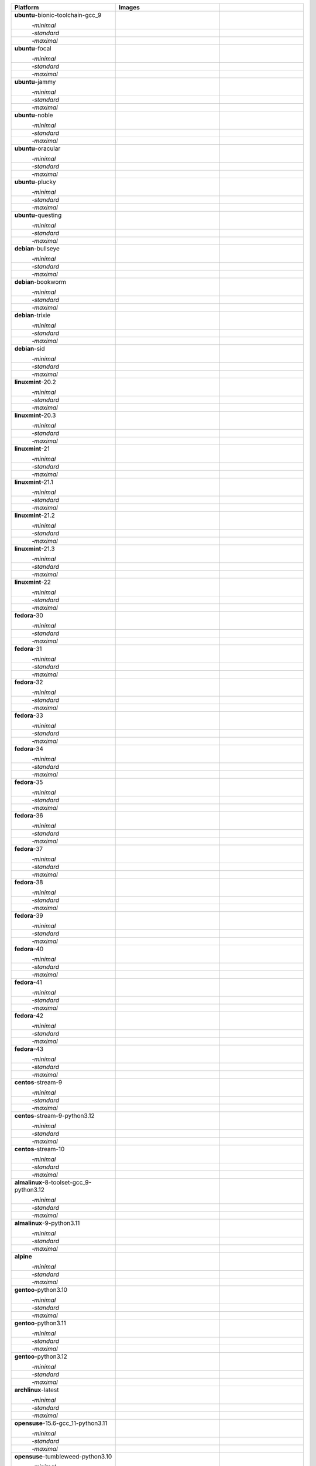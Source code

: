 .. |image-ubuntu-bionic-toolchain-gcc_9-minimal-with-system-packages| image:: https://ghcr-badge.egpl.dev/passagemath/passagemath/sage-ubuntu-bionic-toolchain-gcc_9-minimal-with-system-packages/size?tag=dev&label=with-system-packages&color=%23696969
   :target: https://ghcr.io/passagemath/passagemath/sage-ubuntu-bionic-toolchain-gcc_9-minimal-with-system-packages

.. |image-ubuntu-bionic-toolchain-gcc_9-minimal-configured| image:: https://ghcr-badge.egpl.dev/passagemath/passagemath/sage-ubuntu-bionic-toolchain-gcc_9-minimal-configured/latest_tag?ignore=latest,dev,*-failed&label=configured&color=%23696969
   :target: https://ghcr.io/passagemath/passagemath/sage-ubuntu-bionic-toolchain-gcc_9-minimal-configured

.. |image-ubuntu-bionic-toolchain-gcc_9-minimal-with-targets-pre| image:: https://ghcr-badge.egpl.dev/passagemath/passagemath/sage-ubuntu-bionic-toolchain-gcc_9-minimal-with-targets-pre/latest_tag?ignore=latest,dev,*-failed&label=with-targets-pre&color=%23677895
   :target: https://ghcr.io/passagemath/passagemath/sage-ubuntu-bionic-toolchain-gcc_9-minimal-with-targets-pre

.. |image-ubuntu-bionic-toolchain-gcc_9-minimal-with-targets| image:: https://ghcr-badge.egpl.dev/passagemath/passagemath/sage-ubuntu-bionic-toolchain-gcc_9-minimal-with-targets/latest_tag?ignore=latest,dev,*-failed&label=with-targets&color=%236686c1
   :target: https://ghcr.io/passagemath/passagemath/sage-ubuntu-bionic-toolchain-gcc_9-minimal-with-targets

.. |image-ubuntu-bionic-toolchain-gcc_9-minimal-with-targets-optional| image:: https://ghcr-badge.egpl.dev/passagemath/passagemath/sage-ubuntu-bionic-toolchain-gcc_9-minimal-with-targets-optional/latest_tag?ignore=latest,dev,*-failed&label=with-targets-optional&color=%236495ed
   :target: https://ghcr.io/passagemath/passagemath/sage-ubuntu-bionic-toolchain-gcc_9-minimal-with-targets-optional

.. |codespace-ubuntu-bionic-toolchain-gcc_9-minimal| image:: https://github.com/codespaces/badge.svg
   :target: https://codespaces.new/passagemath/passagemath?devcontainer_path=.devcontainer%2Fportability-ubuntu-bionic-toolchain-gcc_9-minimal%2Fdevcontainer.json

.. |image-ubuntu-bionic-toolchain-gcc_9-standard-with-system-packages| image:: https://ghcr-badge.egpl.dev/passagemath/passagemath/sage-ubuntu-bionic-toolchain-gcc_9-standard-with-system-packages/size?tag=dev&label=with-system-packages&color=%23696969
   :target: https://ghcr.io/passagemath/passagemath/sage-ubuntu-bionic-toolchain-gcc_9-standard-with-system-packages

.. |image-ubuntu-bionic-toolchain-gcc_9-standard-configured| image:: https://ghcr-badge.egpl.dev/passagemath/passagemath/sage-ubuntu-bionic-toolchain-gcc_9-standard-configured/latest_tag?ignore=latest,dev,*-failed&label=configured&color=%23696969
   :target: https://ghcr.io/passagemath/passagemath/sage-ubuntu-bionic-toolchain-gcc_9-standard-configured

.. |image-ubuntu-bionic-toolchain-gcc_9-standard-with-targets-pre| image:: https://ghcr-badge.egpl.dev/passagemath/passagemath/sage-ubuntu-bionic-toolchain-gcc_9-standard-with-targets-pre/latest_tag?ignore=latest,dev,*-failed&label=with-targets-pre&color=%235d8a4c
   :target: https://ghcr.io/passagemath/passagemath/sage-ubuntu-bionic-toolchain-gcc_9-standard-with-targets-pre

.. |image-ubuntu-bionic-toolchain-gcc_9-standard-with-targets| image:: https://ghcr-badge.egpl.dev/passagemath/passagemath/sage-ubuntu-bionic-toolchain-gcc_9-standard-with-targets/latest_tag?ignore=latest,dev,*-failed&label=with-targets&color=%2350ab2e
   :target: https://ghcr.io/passagemath/passagemath/sage-ubuntu-bionic-toolchain-gcc_9-standard-with-targets

.. |image-ubuntu-bionic-toolchain-gcc_9-standard-with-targets-optional| image:: https://ghcr-badge.egpl.dev/passagemath/passagemath/sage-ubuntu-bionic-toolchain-gcc_9-standard-with-targets-optional/latest_tag?ignore=latest,dev,*-failed&label=with-targets-optional&color=%2344cc11
   :target: https://ghcr.io/passagemath/passagemath/sage-ubuntu-bionic-toolchain-gcc_9-standard-with-targets-optional

.. |codespace-ubuntu-bionic-toolchain-gcc_9-standard| image:: https://github.com/codespaces/badge.svg
   :target: https://codespaces.new/passagemath/passagemath?devcontainer_path=.devcontainer%2Fportability-ubuntu-bionic-toolchain-gcc_9-standard%2Fdevcontainer.json

.. |image-ubuntu-bionic-toolchain-gcc_9-maximal-with-system-packages| image:: https://ghcr-badge.egpl.dev/passagemath/passagemath/sage-ubuntu-bionic-toolchain-gcc_9-maximal-with-system-packages/size?tag=dev&label=with-system-packages&color=%23696969
   :target: https://ghcr.io/passagemath/passagemath/sage-ubuntu-bionic-toolchain-gcc_9-maximal-with-system-packages

.. |image-ubuntu-bionic-toolchain-gcc_9-maximal-configured| image:: https://ghcr-badge.egpl.dev/passagemath/passagemath/sage-ubuntu-bionic-toolchain-gcc_9-maximal-configured/latest_tag?ignore=latest,dev,*-failed&label=configured&color=%23696969
   :target: https://ghcr.io/passagemath/passagemath/sage-ubuntu-bionic-toolchain-gcc_9-maximal-configured

.. |image-ubuntu-bionic-toolchain-gcc_9-maximal-with-targets-pre| image:: https://ghcr-badge.egpl.dev/passagemath/passagemath/sage-ubuntu-bionic-toolchain-gcc_9-maximal-with-targets-pre/latest_tag?ignore=latest,dev,*-failed&label=with-targets-pre&color=%238f6b8d
   :target: https://ghcr.io/passagemath/passagemath/sage-ubuntu-bionic-toolchain-gcc_9-maximal-with-targets-pre

.. |image-ubuntu-bionic-toolchain-gcc_9-maximal-with-targets| image:: https://ghcr-badge.egpl.dev/passagemath/passagemath/sage-ubuntu-bionic-toolchain-gcc_9-maximal-with-targets/latest_tag?ignore=latest,dev,*-failed&label=with-targets&color=%23b46eb2
   :target: https://ghcr.io/passagemath/passagemath/sage-ubuntu-bionic-toolchain-gcc_9-maximal-with-targets

.. |image-ubuntu-bionic-toolchain-gcc_9-maximal-with-targets-optional| image:: https://ghcr-badge.egpl.dev/passagemath/passagemath/sage-ubuntu-bionic-toolchain-gcc_9-maximal-with-targets-optional/latest_tag?ignore=latest,dev,*-failed&label=with-targets-optional&color=%23da70d6
   :target: https://ghcr.io/passagemath/passagemath/sage-ubuntu-bionic-toolchain-gcc_9-maximal-with-targets-optional

.. |codespace-ubuntu-bionic-toolchain-gcc_9-maximal| image:: https://github.com/codespaces/badge.svg
   :target: https://codespaces.new/passagemath/passagemath?devcontainer_path=.devcontainer%2Fportability-ubuntu-bionic-toolchain-gcc_9-maximal%2Fdevcontainer.json

.. |image-ubuntu-focal-minimal-with-system-packages| image:: https://ghcr-badge.egpl.dev/passagemath/passagemath/sage-ubuntu-focal-minimal-with-system-packages/size?tag=dev&label=with-system-packages&color=%23696969
   :target: https://ghcr.io/passagemath/passagemath/sage-ubuntu-focal-minimal-with-system-packages

.. |image-ubuntu-focal-minimal-configured| image:: https://ghcr-badge.egpl.dev/passagemath/passagemath/sage-ubuntu-focal-minimal-configured/latest_tag?ignore=latest,dev,*-failed&label=configured&color=%23696969
   :target: https://ghcr.io/passagemath/passagemath/sage-ubuntu-focal-minimal-configured

.. |image-ubuntu-focal-minimal-with-targets-pre| image:: https://ghcr-badge.egpl.dev/passagemath/passagemath/sage-ubuntu-focal-minimal-with-targets-pre/latest_tag?ignore=latest,dev,*-failed&label=with-targets-pre&color=%23677895
   :target: https://ghcr.io/passagemath/passagemath/sage-ubuntu-focal-minimal-with-targets-pre

.. |image-ubuntu-focal-minimal-with-targets| image:: https://ghcr-badge.egpl.dev/passagemath/passagemath/sage-ubuntu-focal-minimal-with-targets/latest_tag?ignore=latest,dev,*-failed&label=with-targets&color=%236686c1
   :target: https://ghcr.io/passagemath/passagemath/sage-ubuntu-focal-minimal-with-targets

.. |image-ubuntu-focal-minimal-with-targets-optional| image:: https://ghcr-badge.egpl.dev/passagemath/passagemath/sage-ubuntu-focal-minimal-with-targets-optional/latest_tag?ignore=latest,dev,*-failed&label=with-targets-optional&color=%236495ed
   :target: https://ghcr.io/passagemath/passagemath/sage-ubuntu-focal-minimal-with-targets-optional

.. |codespace-ubuntu-focal-minimal| image:: https://github.com/codespaces/badge.svg
   :target: https://codespaces.new/passagemath/passagemath?devcontainer_path=.devcontainer%2Fportability-ubuntu-focal-minimal%2Fdevcontainer.json

.. |image-ubuntu-focal-standard-with-system-packages| image:: https://ghcr-badge.egpl.dev/passagemath/passagemath/sage-ubuntu-focal-standard-with-system-packages/size?tag=dev&label=with-system-packages&color=%23696969
   :target: https://ghcr.io/passagemath/passagemath/sage-ubuntu-focal-standard-with-system-packages

.. |image-ubuntu-focal-standard-configured| image:: https://ghcr-badge.egpl.dev/passagemath/passagemath/sage-ubuntu-focal-standard-configured/latest_tag?ignore=latest,dev,*-failed&label=configured&color=%23696969
   :target: https://ghcr.io/passagemath/passagemath/sage-ubuntu-focal-standard-configured

.. |image-ubuntu-focal-standard-with-targets-pre| image:: https://ghcr-badge.egpl.dev/passagemath/passagemath/sage-ubuntu-focal-standard-with-targets-pre/latest_tag?ignore=latest,dev,*-failed&label=with-targets-pre&color=%235d8a4c
   :target: https://ghcr.io/passagemath/passagemath/sage-ubuntu-focal-standard-with-targets-pre

.. |image-ubuntu-focal-standard-with-targets| image:: https://ghcr-badge.egpl.dev/passagemath/passagemath/sage-ubuntu-focal-standard-with-targets/latest_tag?ignore=latest,dev,*-failed&label=with-targets&color=%2350ab2e
   :target: https://ghcr.io/passagemath/passagemath/sage-ubuntu-focal-standard-with-targets

.. |image-ubuntu-focal-standard-with-targets-optional| image:: https://ghcr-badge.egpl.dev/passagemath/passagemath/sage-ubuntu-focal-standard-with-targets-optional/latest_tag?ignore=latest,dev,*-failed&label=with-targets-optional&color=%2344cc11
   :target: https://ghcr.io/passagemath/passagemath/sage-ubuntu-focal-standard-with-targets-optional

.. |codespace-ubuntu-focal-standard| image:: https://github.com/codespaces/badge.svg
   :target: https://codespaces.new/passagemath/passagemath?devcontainer_path=.devcontainer%2Fportability-ubuntu-focal-standard%2Fdevcontainer.json

.. |image-ubuntu-focal-maximal-with-system-packages| image:: https://ghcr-badge.egpl.dev/passagemath/passagemath/sage-ubuntu-focal-maximal-with-system-packages/size?tag=dev&label=with-system-packages&color=%23696969
   :target: https://ghcr.io/passagemath/passagemath/sage-ubuntu-focal-maximal-with-system-packages

.. |image-ubuntu-focal-maximal-configured| image:: https://ghcr-badge.egpl.dev/passagemath/passagemath/sage-ubuntu-focal-maximal-configured/latest_tag?ignore=latest,dev,*-failed&label=configured&color=%23696969
   :target: https://ghcr.io/passagemath/passagemath/sage-ubuntu-focal-maximal-configured

.. |image-ubuntu-focal-maximal-with-targets-pre| image:: https://ghcr-badge.egpl.dev/passagemath/passagemath/sage-ubuntu-focal-maximal-with-targets-pre/latest_tag?ignore=latest,dev,*-failed&label=with-targets-pre&color=%238f6b8d
   :target: https://ghcr.io/passagemath/passagemath/sage-ubuntu-focal-maximal-with-targets-pre

.. |image-ubuntu-focal-maximal-with-targets| image:: https://ghcr-badge.egpl.dev/passagemath/passagemath/sage-ubuntu-focal-maximal-with-targets/latest_tag?ignore=latest,dev,*-failed&label=with-targets&color=%23b46eb2
   :target: https://ghcr.io/passagemath/passagemath/sage-ubuntu-focal-maximal-with-targets

.. |image-ubuntu-focal-maximal-with-targets-optional| image:: https://ghcr-badge.egpl.dev/passagemath/passagemath/sage-ubuntu-focal-maximal-with-targets-optional/latest_tag?ignore=latest,dev,*-failed&label=with-targets-optional&color=%23da70d6
   :target: https://ghcr.io/passagemath/passagemath/sage-ubuntu-focal-maximal-with-targets-optional

.. |codespace-ubuntu-focal-maximal| image:: https://github.com/codespaces/badge.svg
   :target: https://codespaces.new/passagemath/passagemath?devcontainer_path=.devcontainer%2Fportability-ubuntu-focal-maximal%2Fdevcontainer.json

.. |image-ubuntu-jammy-minimal-with-system-packages| image:: https://ghcr-badge.egpl.dev/passagemath/passagemath/sage-ubuntu-jammy-minimal-with-system-packages/size?tag=dev&label=with-system-packages&color=%23696969
   :target: https://ghcr.io/passagemath/passagemath/sage-ubuntu-jammy-minimal-with-system-packages

.. |image-ubuntu-jammy-minimal-configured| image:: https://ghcr-badge.egpl.dev/passagemath/passagemath/sage-ubuntu-jammy-minimal-configured/latest_tag?ignore=latest,dev,*-failed&label=configured&color=%23696969
   :target: https://ghcr.io/passagemath/passagemath/sage-ubuntu-jammy-minimal-configured

.. |image-ubuntu-jammy-minimal-with-targets-pre| image:: https://ghcr-badge.egpl.dev/passagemath/passagemath/sage-ubuntu-jammy-minimal-with-targets-pre/latest_tag?ignore=latest,dev,*-failed&label=with-targets-pre&color=%23677895
   :target: https://ghcr.io/passagemath/passagemath/sage-ubuntu-jammy-minimal-with-targets-pre

.. |image-ubuntu-jammy-minimal-with-targets| image:: https://ghcr-badge.egpl.dev/passagemath/passagemath/sage-ubuntu-jammy-minimal-with-targets/latest_tag?ignore=latest,dev,*-failed&label=with-targets&color=%236686c1
   :target: https://ghcr.io/passagemath/passagemath/sage-ubuntu-jammy-minimal-with-targets

.. |image-ubuntu-jammy-minimal-with-targets-optional| image:: https://ghcr-badge.egpl.dev/passagemath/passagemath/sage-ubuntu-jammy-minimal-with-targets-optional/latest_tag?ignore=latest,dev,*-failed&label=with-targets-optional&color=%236495ed
   :target: https://ghcr.io/passagemath/passagemath/sage-ubuntu-jammy-minimal-with-targets-optional

.. |codespace-ubuntu-jammy-minimal| image:: https://github.com/codespaces/badge.svg
   :target: https://codespaces.new/passagemath/passagemath?devcontainer_path=.devcontainer%2Fportability-ubuntu-jammy-minimal%2Fdevcontainer.json

.. |image-ubuntu-jammy-standard-with-system-packages| image:: https://ghcr-badge.egpl.dev/passagemath/passagemath/sage-ubuntu-jammy-standard-with-system-packages/size?tag=dev&label=with-system-packages&color=%23696969
   :target: https://ghcr.io/passagemath/passagemath/sage-ubuntu-jammy-standard-with-system-packages

.. |image-ubuntu-jammy-standard-configured| image:: https://ghcr-badge.egpl.dev/passagemath/passagemath/sage-ubuntu-jammy-standard-configured/latest_tag?ignore=latest,dev,*-failed&label=configured&color=%23696969
   :target: https://ghcr.io/passagemath/passagemath/sage-ubuntu-jammy-standard-configured

.. |image-ubuntu-jammy-standard-with-targets-pre| image:: https://ghcr-badge.egpl.dev/passagemath/passagemath/sage-ubuntu-jammy-standard-with-targets-pre/latest_tag?ignore=latest,dev,*-failed&label=with-targets-pre&color=%235d8a4c
   :target: https://ghcr.io/passagemath/passagemath/sage-ubuntu-jammy-standard-with-targets-pre

.. |image-ubuntu-jammy-standard-with-targets| image:: https://ghcr-badge.egpl.dev/passagemath/passagemath/sage-ubuntu-jammy-standard-with-targets/latest_tag?ignore=latest,dev,*-failed&label=with-targets&color=%2350ab2e
   :target: https://ghcr.io/passagemath/passagemath/sage-ubuntu-jammy-standard-with-targets

.. |image-ubuntu-jammy-standard-with-targets-optional| image:: https://ghcr-badge.egpl.dev/passagemath/passagemath/sage-ubuntu-jammy-standard-with-targets-optional/latest_tag?ignore=latest,dev,*-failed&label=with-targets-optional&color=%2344cc11
   :target: https://ghcr.io/passagemath/passagemath/sage-ubuntu-jammy-standard-with-targets-optional

.. |codespace-ubuntu-jammy-standard| image:: https://github.com/codespaces/badge.svg
   :target: https://codespaces.new/passagemath/passagemath?devcontainer_path=.devcontainer%2Fportability-ubuntu-jammy-standard%2Fdevcontainer.json

.. |image-ubuntu-jammy-maximal-with-system-packages| image:: https://ghcr-badge.egpl.dev/passagemath/passagemath/sage-ubuntu-jammy-maximal-with-system-packages/size?tag=dev&label=with-system-packages&color=%23696969
   :target: https://ghcr.io/passagemath/passagemath/sage-ubuntu-jammy-maximal-with-system-packages

.. |image-ubuntu-jammy-maximal-configured| image:: https://ghcr-badge.egpl.dev/passagemath/passagemath/sage-ubuntu-jammy-maximal-configured/latest_tag?ignore=latest,dev,*-failed&label=configured&color=%23696969
   :target: https://ghcr.io/passagemath/passagemath/sage-ubuntu-jammy-maximal-configured

.. |image-ubuntu-jammy-maximal-with-targets-pre| image:: https://ghcr-badge.egpl.dev/passagemath/passagemath/sage-ubuntu-jammy-maximal-with-targets-pre/latest_tag?ignore=latest,dev,*-failed&label=with-targets-pre&color=%238f6b8d
   :target: https://ghcr.io/passagemath/passagemath/sage-ubuntu-jammy-maximal-with-targets-pre

.. |image-ubuntu-jammy-maximal-with-targets| image:: https://ghcr-badge.egpl.dev/passagemath/passagemath/sage-ubuntu-jammy-maximal-with-targets/latest_tag?ignore=latest,dev,*-failed&label=with-targets&color=%23b46eb2
   :target: https://ghcr.io/passagemath/passagemath/sage-ubuntu-jammy-maximal-with-targets

.. |image-ubuntu-jammy-maximal-with-targets-optional| image:: https://ghcr-badge.egpl.dev/passagemath/passagemath/sage-ubuntu-jammy-maximal-with-targets-optional/latest_tag?ignore=latest,dev,*-failed&label=with-targets-optional&color=%23da70d6
   :target: https://ghcr.io/passagemath/passagemath/sage-ubuntu-jammy-maximal-with-targets-optional

.. |codespace-ubuntu-jammy-maximal| image:: https://github.com/codespaces/badge.svg
   :target: https://codespaces.new/passagemath/passagemath?devcontainer_path=.devcontainer%2Fportability-ubuntu-jammy-maximal%2Fdevcontainer.json

.. |image-ubuntu-noble-minimal-with-system-packages| image:: https://ghcr-badge.egpl.dev/passagemath/passagemath/sage-ubuntu-noble-minimal-with-system-packages/size?tag=dev&label=with-system-packages&color=%23696969
   :target: https://ghcr.io/passagemath/passagemath/sage-ubuntu-noble-minimal-with-system-packages

.. |image-ubuntu-noble-minimal-configured| image:: https://ghcr-badge.egpl.dev/passagemath/passagemath/sage-ubuntu-noble-minimal-configured/latest_tag?ignore=latest,dev,*-failed&label=configured&color=%23696969
   :target: https://ghcr.io/passagemath/passagemath/sage-ubuntu-noble-minimal-configured

.. |image-ubuntu-noble-minimal-with-targets-pre| image:: https://ghcr-badge.egpl.dev/passagemath/passagemath/sage-ubuntu-noble-minimal-with-targets-pre/latest_tag?ignore=latest,dev,*-failed&label=with-targets-pre&color=%23677895
   :target: https://ghcr.io/passagemath/passagemath/sage-ubuntu-noble-minimal-with-targets-pre

.. |image-ubuntu-noble-minimal-with-targets| image:: https://ghcr-badge.egpl.dev/passagemath/passagemath/sage-ubuntu-noble-minimal-with-targets/latest_tag?ignore=latest,dev,*-failed&label=with-targets&color=%236686c1
   :target: https://ghcr.io/passagemath/passagemath/sage-ubuntu-noble-minimal-with-targets

.. |image-ubuntu-noble-minimal-with-targets-optional| image:: https://ghcr-badge.egpl.dev/passagemath/passagemath/sage-ubuntu-noble-minimal-with-targets-optional/latest_tag?ignore=latest,dev,*-failed&label=with-targets-optional&color=%236495ed
   :target: https://ghcr.io/passagemath/passagemath/sage-ubuntu-noble-minimal-with-targets-optional

.. |codespace-ubuntu-noble-minimal| image:: https://github.com/codespaces/badge.svg
   :target: https://codespaces.new/passagemath/passagemath?devcontainer_path=.devcontainer%2Fportability-ubuntu-noble-minimal%2Fdevcontainer.json

.. |image-ubuntu-noble-standard-with-system-packages| image:: https://ghcr-badge.egpl.dev/passagemath/passagemath/sage-ubuntu-noble-standard-with-system-packages/size?tag=dev&label=with-system-packages&color=%23696969
   :target: https://ghcr.io/passagemath/passagemath/sage-ubuntu-noble-standard-with-system-packages

.. |image-ubuntu-noble-standard-configured| image:: https://ghcr-badge.egpl.dev/passagemath/passagemath/sage-ubuntu-noble-standard-configured/latest_tag?ignore=latest,dev,*-failed&label=configured&color=%23696969
   :target: https://ghcr.io/passagemath/passagemath/sage-ubuntu-noble-standard-configured

.. |image-ubuntu-noble-standard-with-targets-pre| image:: https://ghcr-badge.egpl.dev/passagemath/passagemath/sage-ubuntu-noble-standard-with-targets-pre/latest_tag?ignore=latest,dev,*-failed&label=with-targets-pre&color=%235d8a4c
   :target: https://ghcr.io/passagemath/passagemath/sage-ubuntu-noble-standard-with-targets-pre

.. |image-ubuntu-noble-standard-with-targets| image:: https://ghcr-badge.egpl.dev/passagemath/passagemath/sage-ubuntu-noble-standard-with-targets/latest_tag?ignore=latest,dev,*-failed&label=with-targets&color=%2350ab2e
   :target: https://ghcr.io/passagemath/passagemath/sage-ubuntu-noble-standard-with-targets

.. |image-ubuntu-noble-standard-with-targets-optional| image:: https://ghcr-badge.egpl.dev/passagemath/passagemath/sage-ubuntu-noble-standard-with-targets-optional/latest_tag?ignore=latest,dev,*-failed&label=with-targets-optional&color=%2344cc11
   :target: https://ghcr.io/passagemath/passagemath/sage-ubuntu-noble-standard-with-targets-optional

.. |codespace-ubuntu-noble-standard| image:: https://github.com/codespaces/badge.svg
   :target: https://codespaces.new/passagemath/passagemath?devcontainer_path=.devcontainer%2Fportability-ubuntu-noble-standard%2Fdevcontainer.json

.. |image-ubuntu-noble-maximal-with-system-packages| image:: https://ghcr-badge.egpl.dev/passagemath/passagemath/sage-ubuntu-noble-maximal-with-system-packages/size?tag=dev&label=with-system-packages&color=%23696969
   :target: https://ghcr.io/passagemath/passagemath/sage-ubuntu-noble-maximal-with-system-packages

.. |image-ubuntu-noble-maximal-configured| image:: https://ghcr-badge.egpl.dev/passagemath/passagemath/sage-ubuntu-noble-maximal-configured/latest_tag?ignore=latest,dev,*-failed&label=configured&color=%23696969
   :target: https://ghcr.io/passagemath/passagemath/sage-ubuntu-noble-maximal-configured

.. |image-ubuntu-noble-maximal-with-targets-pre| image:: https://ghcr-badge.egpl.dev/passagemath/passagemath/sage-ubuntu-noble-maximal-with-targets-pre/latest_tag?ignore=latest,dev,*-failed&label=with-targets-pre&color=%238f6b8d
   :target: https://ghcr.io/passagemath/passagemath/sage-ubuntu-noble-maximal-with-targets-pre

.. |image-ubuntu-noble-maximal-with-targets| image:: https://ghcr-badge.egpl.dev/passagemath/passagemath/sage-ubuntu-noble-maximal-with-targets/latest_tag?ignore=latest,dev,*-failed&label=with-targets&color=%23b46eb2
   :target: https://ghcr.io/passagemath/passagemath/sage-ubuntu-noble-maximal-with-targets

.. |image-ubuntu-noble-maximal-with-targets-optional| image:: https://ghcr-badge.egpl.dev/passagemath/passagemath/sage-ubuntu-noble-maximal-with-targets-optional/latest_tag?ignore=latest,dev,*-failed&label=with-targets-optional&color=%23da70d6
   :target: https://ghcr.io/passagemath/passagemath/sage-ubuntu-noble-maximal-with-targets-optional

.. |codespace-ubuntu-noble-maximal| image:: https://github.com/codespaces/badge.svg
   :target: https://codespaces.new/passagemath/passagemath?devcontainer_path=.devcontainer%2Fportability-ubuntu-noble-maximal%2Fdevcontainer.json

.. |image-ubuntu-oracular-minimal-with-system-packages| image:: https://ghcr-badge.egpl.dev/passagemath/passagemath/sage-ubuntu-oracular-minimal-with-system-packages/size?tag=dev&label=with-system-packages&color=%23696969
   :target: https://ghcr.io/passagemath/passagemath/sage-ubuntu-oracular-minimal-with-system-packages

.. |image-ubuntu-oracular-minimal-configured| image:: https://ghcr-badge.egpl.dev/passagemath/passagemath/sage-ubuntu-oracular-minimal-configured/latest_tag?ignore=latest,dev,*-failed&label=configured&color=%23696969
   :target: https://ghcr.io/passagemath/passagemath/sage-ubuntu-oracular-minimal-configured

.. |image-ubuntu-oracular-minimal-with-targets-pre| image:: https://ghcr-badge.egpl.dev/passagemath/passagemath/sage-ubuntu-oracular-minimal-with-targets-pre/latest_tag?ignore=latest,dev,*-failed&label=with-targets-pre&color=%23677895
   :target: https://ghcr.io/passagemath/passagemath/sage-ubuntu-oracular-minimal-with-targets-pre

.. |image-ubuntu-oracular-minimal-with-targets| image:: https://ghcr-badge.egpl.dev/passagemath/passagemath/sage-ubuntu-oracular-minimal-with-targets/latest_tag?ignore=latest,dev,*-failed&label=with-targets&color=%236686c1
   :target: https://ghcr.io/passagemath/passagemath/sage-ubuntu-oracular-minimal-with-targets

.. |image-ubuntu-oracular-minimal-with-targets-optional| image:: https://ghcr-badge.egpl.dev/passagemath/passagemath/sage-ubuntu-oracular-minimal-with-targets-optional/latest_tag?ignore=latest,dev,*-failed&label=with-targets-optional&color=%236495ed
   :target: https://ghcr.io/passagemath/passagemath/sage-ubuntu-oracular-minimal-with-targets-optional

.. |codespace-ubuntu-oracular-minimal| image:: https://github.com/codespaces/badge.svg
   :target: https://codespaces.new/passagemath/passagemath?devcontainer_path=.devcontainer%2Fportability-ubuntu-oracular-minimal%2Fdevcontainer.json

.. |image-ubuntu-oracular-standard-with-system-packages| image:: https://ghcr-badge.egpl.dev/passagemath/passagemath/sage-ubuntu-oracular-standard-with-system-packages/size?tag=dev&label=with-system-packages&color=%23696969
   :target: https://ghcr.io/passagemath/passagemath/sage-ubuntu-oracular-standard-with-system-packages

.. |image-ubuntu-oracular-standard-configured| image:: https://ghcr-badge.egpl.dev/passagemath/passagemath/sage-ubuntu-oracular-standard-configured/latest_tag?ignore=latest,dev,*-failed&label=configured&color=%23696969
   :target: https://ghcr.io/passagemath/passagemath/sage-ubuntu-oracular-standard-configured

.. |image-ubuntu-oracular-standard-with-targets-pre| image:: https://ghcr-badge.egpl.dev/passagemath/passagemath/sage-ubuntu-oracular-standard-with-targets-pre/latest_tag?ignore=latest,dev,*-failed&label=with-targets-pre&color=%235d8a4c
   :target: https://ghcr.io/passagemath/passagemath/sage-ubuntu-oracular-standard-with-targets-pre

.. |image-ubuntu-oracular-standard-with-targets| image:: https://ghcr-badge.egpl.dev/passagemath/passagemath/sage-ubuntu-oracular-standard-with-targets/latest_tag?ignore=latest,dev,*-failed&label=with-targets&color=%2350ab2e
   :target: https://ghcr.io/passagemath/passagemath/sage-ubuntu-oracular-standard-with-targets

.. |image-ubuntu-oracular-standard-with-targets-optional| image:: https://ghcr-badge.egpl.dev/passagemath/passagemath/sage-ubuntu-oracular-standard-with-targets-optional/latest_tag?ignore=latest,dev,*-failed&label=with-targets-optional&color=%2344cc11
   :target: https://ghcr.io/passagemath/passagemath/sage-ubuntu-oracular-standard-with-targets-optional

.. |codespace-ubuntu-oracular-standard| image:: https://github.com/codespaces/badge.svg
   :target: https://codespaces.new/passagemath/passagemath?devcontainer_path=.devcontainer%2Fportability-ubuntu-oracular-standard%2Fdevcontainer.json

.. |image-ubuntu-oracular-maximal-with-system-packages| image:: https://ghcr-badge.egpl.dev/passagemath/passagemath/sage-ubuntu-oracular-maximal-with-system-packages/size?tag=dev&label=with-system-packages&color=%23696969
   :target: https://ghcr.io/passagemath/passagemath/sage-ubuntu-oracular-maximal-with-system-packages

.. |image-ubuntu-oracular-maximal-configured| image:: https://ghcr-badge.egpl.dev/passagemath/passagemath/sage-ubuntu-oracular-maximal-configured/latest_tag?ignore=latest,dev,*-failed&label=configured&color=%23696969
   :target: https://ghcr.io/passagemath/passagemath/sage-ubuntu-oracular-maximal-configured

.. |image-ubuntu-oracular-maximal-with-targets-pre| image:: https://ghcr-badge.egpl.dev/passagemath/passagemath/sage-ubuntu-oracular-maximal-with-targets-pre/latest_tag?ignore=latest,dev,*-failed&label=with-targets-pre&color=%238f6b8d
   :target: https://ghcr.io/passagemath/passagemath/sage-ubuntu-oracular-maximal-with-targets-pre

.. |image-ubuntu-oracular-maximal-with-targets| image:: https://ghcr-badge.egpl.dev/passagemath/passagemath/sage-ubuntu-oracular-maximal-with-targets/latest_tag?ignore=latest,dev,*-failed&label=with-targets&color=%23b46eb2
   :target: https://ghcr.io/passagemath/passagemath/sage-ubuntu-oracular-maximal-with-targets

.. |image-ubuntu-oracular-maximal-with-targets-optional| image:: https://ghcr-badge.egpl.dev/passagemath/passagemath/sage-ubuntu-oracular-maximal-with-targets-optional/latest_tag?ignore=latest,dev,*-failed&label=with-targets-optional&color=%23da70d6
   :target: https://ghcr.io/passagemath/passagemath/sage-ubuntu-oracular-maximal-with-targets-optional

.. |codespace-ubuntu-oracular-maximal| image:: https://github.com/codespaces/badge.svg
   :target: https://codespaces.new/passagemath/passagemath?devcontainer_path=.devcontainer%2Fportability-ubuntu-oracular-maximal%2Fdevcontainer.json

.. |image-ubuntu-plucky-minimal-with-system-packages| image:: https://ghcr-badge.egpl.dev/passagemath/passagemath/sage-ubuntu-plucky-minimal-with-system-packages/size?tag=dev&label=with-system-packages&color=%23696969
   :target: https://ghcr.io/passagemath/passagemath/sage-ubuntu-plucky-minimal-with-system-packages

.. |image-ubuntu-plucky-minimal-configured| image:: https://ghcr-badge.egpl.dev/passagemath/passagemath/sage-ubuntu-plucky-minimal-configured/latest_tag?ignore=latest,dev,*-failed&label=configured&color=%23696969
   :target: https://ghcr.io/passagemath/passagemath/sage-ubuntu-plucky-minimal-configured

.. |image-ubuntu-plucky-minimal-with-targets-pre| image:: https://ghcr-badge.egpl.dev/passagemath/passagemath/sage-ubuntu-plucky-minimal-with-targets-pre/latest_tag?ignore=latest,dev,*-failed&label=with-targets-pre&color=%23677895
   :target: https://ghcr.io/passagemath/passagemath/sage-ubuntu-plucky-minimal-with-targets-pre

.. |image-ubuntu-plucky-minimal-with-targets| image:: https://ghcr-badge.egpl.dev/passagemath/passagemath/sage-ubuntu-plucky-minimal-with-targets/latest_tag?ignore=latest,dev,*-failed&label=with-targets&color=%236686c1
   :target: https://ghcr.io/passagemath/passagemath/sage-ubuntu-plucky-minimal-with-targets

.. |image-ubuntu-plucky-minimal-with-targets-optional| image:: https://ghcr-badge.egpl.dev/passagemath/passagemath/sage-ubuntu-plucky-minimal-with-targets-optional/latest_tag?ignore=latest,dev,*-failed&label=with-targets-optional&color=%236495ed
   :target: https://ghcr.io/passagemath/passagemath/sage-ubuntu-plucky-minimal-with-targets-optional

.. |codespace-ubuntu-plucky-minimal| image:: https://github.com/codespaces/badge.svg
   :target: https://codespaces.new/passagemath/passagemath?devcontainer_path=.devcontainer%2Fportability-ubuntu-plucky-minimal%2Fdevcontainer.json

.. |image-ubuntu-plucky-standard-with-system-packages| image:: https://ghcr-badge.egpl.dev/passagemath/passagemath/sage-ubuntu-plucky-standard-with-system-packages/size?tag=dev&label=with-system-packages&color=%23696969
   :target: https://ghcr.io/passagemath/passagemath/sage-ubuntu-plucky-standard-with-system-packages

.. |image-ubuntu-plucky-standard-configured| image:: https://ghcr-badge.egpl.dev/passagemath/passagemath/sage-ubuntu-plucky-standard-configured/latest_tag?ignore=latest,dev,*-failed&label=configured&color=%23696969
   :target: https://ghcr.io/passagemath/passagemath/sage-ubuntu-plucky-standard-configured

.. |image-ubuntu-plucky-standard-with-targets-pre| image:: https://ghcr-badge.egpl.dev/passagemath/passagemath/sage-ubuntu-plucky-standard-with-targets-pre/latest_tag?ignore=latest,dev,*-failed&label=with-targets-pre&color=%235d8a4c
   :target: https://ghcr.io/passagemath/passagemath/sage-ubuntu-plucky-standard-with-targets-pre

.. |image-ubuntu-plucky-standard-with-targets| image:: https://ghcr-badge.egpl.dev/passagemath/passagemath/sage-ubuntu-plucky-standard-with-targets/latest_tag?ignore=latest,dev,*-failed&label=with-targets&color=%2350ab2e
   :target: https://ghcr.io/passagemath/passagemath/sage-ubuntu-plucky-standard-with-targets

.. |image-ubuntu-plucky-standard-with-targets-optional| image:: https://ghcr-badge.egpl.dev/passagemath/passagemath/sage-ubuntu-plucky-standard-with-targets-optional/latest_tag?ignore=latest,dev,*-failed&label=with-targets-optional&color=%2344cc11
   :target: https://ghcr.io/passagemath/passagemath/sage-ubuntu-plucky-standard-with-targets-optional

.. |codespace-ubuntu-plucky-standard| image:: https://github.com/codespaces/badge.svg
   :target: https://codespaces.new/passagemath/passagemath?devcontainer_path=.devcontainer%2Fportability-ubuntu-plucky-standard%2Fdevcontainer.json

.. |image-ubuntu-plucky-maximal-with-system-packages| image:: https://ghcr-badge.egpl.dev/passagemath/passagemath/sage-ubuntu-plucky-maximal-with-system-packages/size?tag=dev&label=with-system-packages&color=%23696969
   :target: https://ghcr.io/passagemath/passagemath/sage-ubuntu-plucky-maximal-with-system-packages

.. |image-ubuntu-plucky-maximal-configured| image:: https://ghcr-badge.egpl.dev/passagemath/passagemath/sage-ubuntu-plucky-maximal-configured/latest_tag?ignore=latest,dev,*-failed&label=configured&color=%23696969
   :target: https://ghcr.io/passagemath/passagemath/sage-ubuntu-plucky-maximal-configured

.. |image-ubuntu-plucky-maximal-with-targets-pre| image:: https://ghcr-badge.egpl.dev/passagemath/passagemath/sage-ubuntu-plucky-maximal-with-targets-pre/latest_tag?ignore=latest,dev,*-failed&label=with-targets-pre&color=%238f6b8d
   :target: https://ghcr.io/passagemath/passagemath/sage-ubuntu-plucky-maximal-with-targets-pre

.. |image-ubuntu-plucky-maximal-with-targets| image:: https://ghcr-badge.egpl.dev/passagemath/passagemath/sage-ubuntu-plucky-maximal-with-targets/latest_tag?ignore=latest,dev,*-failed&label=with-targets&color=%23b46eb2
   :target: https://ghcr.io/passagemath/passagemath/sage-ubuntu-plucky-maximal-with-targets

.. |image-ubuntu-plucky-maximal-with-targets-optional| image:: https://ghcr-badge.egpl.dev/passagemath/passagemath/sage-ubuntu-plucky-maximal-with-targets-optional/latest_tag?ignore=latest,dev,*-failed&label=with-targets-optional&color=%23da70d6
   :target: https://ghcr.io/passagemath/passagemath/sage-ubuntu-plucky-maximal-with-targets-optional

.. |codespace-ubuntu-plucky-maximal| image:: https://github.com/codespaces/badge.svg
   :target: https://codespaces.new/passagemath/passagemath?devcontainer_path=.devcontainer%2Fportability-ubuntu-plucky-maximal%2Fdevcontainer.json

.. |image-ubuntu-questing-minimal-with-system-packages| image:: https://ghcr-badge.egpl.dev/passagemath/passagemath/sage-ubuntu-questing-minimal-with-system-packages/size?tag=dev&label=with-system-packages&color=%23696969
   :target: https://ghcr.io/passagemath/passagemath/sage-ubuntu-questing-minimal-with-system-packages

.. |image-ubuntu-questing-minimal-configured| image:: https://ghcr-badge.egpl.dev/passagemath/passagemath/sage-ubuntu-questing-minimal-configured/latest_tag?ignore=latest,dev,*-failed&label=configured&color=%23696969
   :target: https://ghcr.io/passagemath/passagemath/sage-ubuntu-questing-minimal-configured

.. |image-ubuntu-questing-minimal-with-targets-pre| image:: https://ghcr-badge.egpl.dev/passagemath/passagemath/sage-ubuntu-questing-minimal-with-targets-pre/latest_tag?ignore=latest,dev,*-failed&label=with-targets-pre&color=%23677895
   :target: https://ghcr.io/passagemath/passagemath/sage-ubuntu-questing-minimal-with-targets-pre

.. |image-ubuntu-questing-minimal-with-targets| image:: https://ghcr-badge.egpl.dev/passagemath/passagemath/sage-ubuntu-questing-minimal-with-targets/latest_tag?ignore=latest,dev,*-failed&label=with-targets&color=%236686c1
   :target: https://ghcr.io/passagemath/passagemath/sage-ubuntu-questing-minimal-with-targets

.. |image-ubuntu-questing-minimal-with-targets-optional| image:: https://ghcr-badge.egpl.dev/passagemath/passagemath/sage-ubuntu-questing-minimal-with-targets-optional/latest_tag?ignore=latest,dev,*-failed&label=with-targets-optional&color=%236495ed
   :target: https://ghcr.io/passagemath/passagemath/sage-ubuntu-questing-minimal-with-targets-optional

.. |codespace-ubuntu-questing-minimal| image:: https://github.com/codespaces/badge.svg
   :target: https://codespaces.new/passagemath/passagemath?devcontainer_path=.devcontainer%2Fportability-ubuntu-questing-minimal%2Fdevcontainer.json

.. |image-ubuntu-questing-standard-with-system-packages| image:: https://ghcr-badge.egpl.dev/passagemath/passagemath/sage-ubuntu-questing-standard-with-system-packages/size?tag=dev&label=with-system-packages&color=%23696969
   :target: https://ghcr.io/passagemath/passagemath/sage-ubuntu-questing-standard-with-system-packages

.. |image-ubuntu-questing-standard-configured| image:: https://ghcr-badge.egpl.dev/passagemath/passagemath/sage-ubuntu-questing-standard-configured/latest_tag?ignore=latest,dev,*-failed&label=configured&color=%23696969
   :target: https://ghcr.io/passagemath/passagemath/sage-ubuntu-questing-standard-configured

.. |image-ubuntu-questing-standard-with-targets-pre| image:: https://ghcr-badge.egpl.dev/passagemath/passagemath/sage-ubuntu-questing-standard-with-targets-pre/latest_tag?ignore=latest,dev,*-failed&label=with-targets-pre&color=%235d8a4c
   :target: https://ghcr.io/passagemath/passagemath/sage-ubuntu-questing-standard-with-targets-pre

.. |image-ubuntu-questing-standard-with-targets| image:: https://ghcr-badge.egpl.dev/passagemath/passagemath/sage-ubuntu-questing-standard-with-targets/latest_tag?ignore=latest,dev,*-failed&label=with-targets&color=%2350ab2e
   :target: https://ghcr.io/passagemath/passagemath/sage-ubuntu-questing-standard-with-targets

.. |image-ubuntu-questing-standard-with-targets-optional| image:: https://ghcr-badge.egpl.dev/passagemath/passagemath/sage-ubuntu-questing-standard-with-targets-optional/latest_tag?ignore=latest,dev,*-failed&label=with-targets-optional&color=%2344cc11
   :target: https://ghcr.io/passagemath/passagemath/sage-ubuntu-questing-standard-with-targets-optional

.. |codespace-ubuntu-questing-standard| image:: https://github.com/codespaces/badge.svg
   :target: https://codespaces.new/passagemath/passagemath?devcontainer_path=.devcontainer%2Fportability-ubuntu-questing-standard%2Fdevcontainer.json

.. |image-ubuntu-questing-maximal-with-system-packages| image:: https://ghcr-badge.egpl.dev/passagemath/passagemath/sage-ubuntu-questing-maximal-with-system-packages/size?tag=dev&label=with-system-packages&color=%23696969
   :target: https://ghcr.io/passagemath/passagemath/sage-ubuntu-questing-maximal-with-system-packages

.. |image-ubuntu-questing-maximal-configured| image:: https://ghcr-badge.egpl.dev/passagemath/passagemath/sage-ubuntu-questing-maximal-configured/latest_tag?ignore=latest,dev,*-failed&label=configured&color=%23696969
   :target: https://ghcr.io/passagemath/passagemath/sage-ubuntu-questing-maximal-configured

.. |image-ubuntu-questing-maximal-with-targets-pre| image:: https://ghcr-badge.egpl.dev/passagemath/passagemath/sage-ubuntu-questing-maximal-with-targets-pre/latest_tag?ignore=latest,dev,*-failed&label=with-targets-pre&color=%238f6b8d
   :target: https://ghcr.io/passagemath/passagemath/sage-ubuntu-questing-maximal-with-targets-pre

.. |image-ubuntu-questing-maximal-with-targets| image:: https://ghcr-badge.egpl.dev/passagemath/passagemath/sage-ubuntu-questing-maximal-with-targets/latest_tag?ignore=latest,dev,*-failed&label=with-targets&color=%23b46eb2
   :target: https://ghcr.io/passagemath/passagemath/sage-ubuntu-questing-maximal-with-targets

.. |image-ubuntu-questing-maximal-with-targets-optional| image:: https://ghcr-badge.egpl.dev/passagemath/passagemath/sage-ubuntu-questing-maximal-with-targets-optional/latest_tag?ignore=latest,dev,*-failed&label=with-targets-optional&color=%23da70d6
   :target: https://ghcr.io/passagemath/passagemath/sage-ubuntu-questing-maximal-with-targets-optional

.. |codespace-ubuntu-questing-maximal| image:: https://github.com/codespaces/badge.svg
   :target: https://codespaces.new/passagemath/passagemath?devcontainer_path=.devcontainer%2Fportability-ubuntu-questing-maximal%2Fdevcontainer.json

.. |image-debian-bullseye-minimal-with-system-packages| image:: https://ghcr-badge.egpl.dev/passagemath/passagemath/sage-debian-bullseye-minimal-with-system-packages/size?tag=dev&label=with-system-packages&color=%23696969
   :target: https://ghcr.io/passagemath/passagemath/sage-debian-bullseye-minimal-with-system-packages

.. |image-debian-bullseye-minimal-configured| image:: https://ghcr-badge.egpl.dev/passagemath/passagemath/sage-debian-bullseye-minimal-configured/latest_tag?ignore=latest,dev,*-failed&label=configured&color=%23696969
   :target: https://ghcr.io/passagemath/passagemath/sage-debian-bullseye-minimal-configured

.. |image-debian-bullseye-minimal-with-targets-pre| image:: https://ghcr-badge.egpl.dev/passagemath/passagemath/sage-debian-bullseye-minimal-with-targets-pre/latest_tag?ignore=latest,dev,*-failed&label=with-targets-pre&color=%23677895
   :target: https://ghcr.io/passagemath/passagemath/sage-debian-bullseye-minimal-with-targets-pre

.. |image-debian-bullseye-minimal-with-targets| image:: https://ghcr-badge.egpl.dev/passagemath/passagemath/sage-debian-bullseye-minimal-with-targets/latest_tag?ignore=latest,dev,*-failed&label=with-targets&color=%236686c1
   :target: https://ghcr.io/passagemath/passagemath/sage-debian-bullseye-minimal-with-targets

.. |image-debian-bullseye-minimal-with-targets-optional| image:: https://ghcr-badge.egpl.dev/passagemath/passagemath/sage-debian-bullseye-minimal-with-targets-optional/latest_tag?ignore=latest,dev,*-failed&label=with-targets-optional&color=%236495ed
   :target: https://ghcr.io/passagemath/passagemath/sage-debian-bullseye-minimal-with-targets-optional

.. |codespace-debian-bullseye-minimal| image:: https://github.com/codespaces/badge.svg
   :target: https://codespaces.new/passagemath/passagemath?devcontainer_path=.devcontainer%2Fportability-debian-bullseye-minimal%2Fdevcontainer.json

.. |image-debian-bullseye-standard-with-system-packages| image:: https://ghcr-badge.egpl.dev/passagemath/passagemath/sage-debian-bullseye-standard-with-system-packages/size?tag=dev&label=with-system-packages&color=%23696969
   :target: https://ghcr.io/passagemath/passagemath/sage-debian-bullseye-standard-with-system-packages

.. |image-debian-bullseye-standard-configured| image:: https://ghcr-badge.egpl.dev/passagemath/passagemath/sage-debian-bullseye-standard-configured/latest_tag?ignore=latest,dev,*-failed&label=configured&color=%23696969
   :target: https://ghcr.io/passagemath/passagemath/sage-debian-bullseye-standard-configured

.. |image-debian-bullseye-standard-with-targets-pre| image:: https://ghcr-badge.egpl.dev/passagemath/passagemath/sage-debian-bullseye-standard-with-targets-pre/latest_tag?ignore=latest,dev,*-failed&label=with-targets-pre&color=%235d8a4c
   :target: https://ghcr.io/passagemath/passagemath/sage-debian-bullseye-standard-with-targets-pre

.. |image-debian-bullseye-standard-with-targets| image:: https://ghcr-badge.egpl.dev/passagemath/passagemath/sage-debian-bullseye-standard-with-targets/latest_tag?ignore=latest,dev,*-failed&label=with-targets&color=%2350ab2e
   :target: https://ghcr.io/passagemath/passagemath/sage-debian-bullseye-standard-with-targets

.. |image-debian-bullseye-standard-with-targets-optional| image:: https://ghcr-badge.egpl.dev/passagemath/passagemath/sage-debian-bullseye-standard-with-targets-optional/latest_tag?ignore=latest,dev,*-failed&label=with-targets-optional&color=%2344cc11
   :target: https://ghcr.io/passagemath/passagemath/sage-debian-bullseye-standard-with-targets-optional

.. |codespace-debian-bullseye-standard| image:: https://github.com/codespaces/badge.svg
   :target: https://codespaces.new/passagemath/passagemath?devcontainer_path=.devcontainer%2Fportability-debian-bullseye-standard%2Fdevcontainer.json

.. |image-debian-bullseye-maximal-with-system-packages| image:: https://ghcr-badge.egpl.dev/passagemath/passagemath/sage-debian-bullseye-maximal-with-system-packages/size?tag=dev&label=with-system-packages&color=%23696969
   :target: https://ghcr.io/passagemath/passagemath/sage-debian-bullseye-maximal-with-system-packages

.. |image-debian-bullseye-maximal-configured| image:: https://ghcr-badge.egpl.dev/passagemath/passagemath/sage-debian-bullseye-maximal-configured/latest_tag?ignore=latest,dev,*-failed&label=configured&color=%23696969
   :target: https://ghcr.io/passagemath/passagemath/sage-debian-bullseye-maximal-configured

.. |image-debian-bullseye-maximal-with-targets-pre| image:: https://ghcr-badge.egpl.dev/passagemath/passagemath/sage-debian-bullseye-maximal-with-targets-pre/latest_tag?ignore=latest,dev,*-failed&label=with-targets-pre&color=%238f6b8d
   :target: https://ghcr.io/passagemath/passagemath/sage-debian-bullseye-maximal-with-targets-pre

.. |image-debian-bullseye-maximal-with-targets| image:: https://ghcr-badge.egpl.dev/passagemath/passagemath/sage-debian-bullseye-maximal-with-targets/latest_tag?ignore=latest,dev,*-failed&label=with-targets&color=%23b46eb2
   :target: https://ghcr.io/passagemath/passagemath/sage-debian-bullseye-maximal-with-targets

.. |image-debian-bullseye-maximal-with-targets-optional| image:: https://ghcr-badge.egpl.dev/passagemath/passagemath/sage-debian-bullseye-maximal-with-targets-optional/latest_tag?ignore=latest,dev,*-failed&label=with-targets-optional&color=%23da70d6
   :target: https://ghcr.io/passagemath/passagemath/sage-debian-bullseye-maximal-with-targets-optional

.. |codespace-debian-bullseye-maximal| image:: https://github.com/codespaces/badge.svg
   :target: https://codespaces.new/passagemath/passagemath?devcontainer_path=.devcontainer%2Fportability-debian-bullseye-maximal%2Fdevcontainer.json

.. |image-debian-bookworm-minimal-with-system-packages| image:: https://ghcr-badge.egpl.dev/passagemath/passagemath/sage-debian-bookworm-minimal-with-system-packages/size?tag=dev&label=with-system-packages&color=%23696969
   :target: https://ghcr.io/passagemath/passagemath/sage-debian-bookworm-minimal-with-system-packages

.. |image-debian-bookworm-minimal-configured| image:: https://ghcr-badge.egpl.dev/passagemath/passagemath/sage-debian-bookworm-minimal-configured/latest_tag?ignore=latest,dev,*-failed&label=configured&color=%23696969
   :target: https://ghcr.io/passagemath/passagemath/sage-debian-bookworm-minimal-configured

.. |image-debian-bookworm-minimal-with-targets-pre| image:: https://ghcr-badge.egpl.dev/passagemath/passagemath/sage-debian-bookworm-minimal-with-targets-pre/latest_tag?ignore=latest,dev,*-failed&label=with-targets-pre&color=%23677895
   :target: https://ghcr.io/passagemath/passagemath/sage-debian-bookworm-minimal-with-targets-pre

.. |image-debian-bookworm-minimal-with-targets| image:: https://ghcr-badge.egpl.dev/passagemath/passagemath/sage-debian-bookworm-minimal-with-targets/latest_tag?ignore=latest,dev,*-failed&label=with-targets&color=%236686c1
   :target: https://ghcr.io/passagemath/passagemath/sage-debian-bookworm-minimal-with-targets

.. |image-debian-bookworm-minimal-with-targets-optional| image:: https://ghcr-badge.egpl.dev/passagemath/passagemath/sage-debian-bookworm-minimal-with-targets-optional/latest_tag?ignore=latest,dev,*-failed&label=with-targets-optional&color=%236495ed
   :target: https://ghcr.io/passagemath/passagemath/sage-debian-bookworm-minimal-with-targets-optional

.. |codespace-debian-bookworm-minimal| image:: https://github.com/codespaces/badge.svg
   :target: https://codespaces.new/passagemath/passagemath?devcontainer_path=.devcontainer%2Fportability-debian-bookworm-minimal%2Fdevcontainer.json

.. |image-debian-bookworm-standard-with-system-packages| image:: https://ghcr-badge.egpl.dev/passagemath/passagemath/sage-debian-bookworm-standard-with-system-packages/size?tag=dev&label=with-system-packages&color=%23696969
   :target: https://ghcr.io/passagemath/passagemath/sage-debian-bookworm-standard-with-system-packages

.. |image-debian-bookworm-standard-configured| image:: https://ghcr-badge.egpl.dev/passagemath/passagemath/sage-debian-bookworm-standard-configured/latest_tag?ignore=latest,dev,*-failed&label=configured&color=%23696969
   :target: https://ghcr.io/passagemath/passagemath/sage-debian-bookworm-standard-configured

.. |image-debian-bookworm-standard-with-targets-pre| image:: https://ghcr-badge.egpl.dev/passagemath/passagemath/sage-debian-bookworm-standard-with-targets-pre/latest_tag?ignore=latest,dev,*-failed&label=with-targets-pre&color=%235d8a4c
   :target: https://ghcr.io/passagemath/passagemath/sage-debian-bookworm-standard-with-targets-pre

.. |image-debian-bookworm-standard-with-targets| image:: https://ghcr-badge.egpl.dev/passagemath/passagemath/sage-debian-bookworm-standard-with-targets/latest_tag?ignore=latest,dev,*-failed&label=with-targets&color=%2350ab2e
   :target: https://ghcr.io/passagemath/passagemath/sage-debian-bookworm-standard-with-targets

.. |image-debian-bookworm-standard-with-targets-optional| image:: https://ghcr-badge.egpl.dev/passagemath/passagemath/sage-debian-bookworm-standard-with-targets-optional/latest_tag?ignore=latest,dev,*-failed&label=with-targets-optional&color=%2344cc11
   :target: https://ghcr.io/passagemath/passagemath/sage-debian-bookworm-standard-with-targets-optional

.. |codespace-debian-bookworm-standard| image:: https://github.com/codespaces/badge.svg
   :target: https://codespaces.new/passagemath/passagemath?devcontainer_path=.devcontainer%2Fportability-debian-bookworm-standard%2Fdevcontainer.json

.. |image-debian-bookworm-maximal-with-system-packages| image:: https://ghcr-badge.egpl.dev/passagemath/passagemath/sage-debian-bookworm-maximal-with-system-packages/size?tag=dev&label=with-system-packages&color=%23696969
   :target: https://ghcr.io/passagemath/passagemath/sage-debian-bookworm-maximal-with-system-packages

.. |image-debian-bookworm-maximal-configured| image:: https://ghcr-badge.egpl.dev/passagemath/passagemath/sage-debian-bookworm-maximal-configured/latest_tag?ignore=latest,dev,*-failed&label=configured&color=%23696969
   :target: https://ghcr.io/passagemath/passagemath/sage-debian-bookworm-maximal-configured

.. |image-debian-bookworm-maximal-with-targets-pre| image:: https://ghcr-badge.egpl.dev/passagemath/passagemath/sage-debian-bookworm-maximal-with-targets-pre/latest_tag?ignore=latest,dev,*-failed&label=with-targets-pre&color=%238f6b8d
   :target: https://ghcr.io/passagemath/passagemath/sage-debian-bookworm-maximal-with-targets-pre

.. |image-debian-bookworm-maximal-with-targets| image:: https://ghcr-badge.egpl.dev/passagemath/passagemath/sage-debian-bookworm-maximal-with-targets/latest_tag?ignore=latest,dev,*-failed&label=with-targets&color=%23b46eb2
   :target: https://ghcr.io/passagemath/passagemath/sage-debian-bookworm-maximal-with-targets

.. |image-debian-bookworm-maximal-with-targets-optional| image:: https://ghcr-badge.egpl.dev/passagemath/passagemath/sage-debian-bookworm-maximal-with-targets-optional/latest_tag?ignore=latest,dev,*-failed&label=with-targets-optional&color=%23da70d6
   :target: https://ghcr.io/passagemath/passagemath/sage-debian-bookworm-maximal-with-targets-optional

.. |codespace-debian-bookworm-maximal| image:: https://github.com/codespaces/badge.svg
   :target: https://codespaces.new/passagemath/passagemath?devcontainer_path=.devcontainer%2Fportability-debian-bookworm-maximal%2Fdevcontainer.json

.. |image-debian-trixie-minimal-with-system-packages| image:: https://ghcr-badge.egpl.dev/passagemath/passagemath/sage-debian-trixie-minimal-with-system-packages/size?tag=dev&label=with-system-packages&color=%23696969
   :target: https://ghcr.io/passagemath/passagemath/sage-debian-trixie-minimal-with-system-packages

.. |image-debian-trixie-minimal-configured| image:: https://ghcr-badge.egpl.dev/passagemath/passagemath/sage-debian-trixie-minimal-configured/latest_tag?ignore=latest,dev,*-failed&label=configured&color=%23696969
   :target: https://ghcr.io/passagemath/passagemath/sage-debian-trixie-minimal-configured

.. |image-debian-trixie-minimal-with-targets-pre| image:: https://ghcr-badge.egpl.dev/passagemath/passagemath/sage-debian-trixie-minimal-with-targets-pre/latest_tag?ignore=latest,dev,*-failed&label=with-targets-pre&color=%23677895
   :target: https://ghcr.io/passagemath/passagemath/sage-debian-trixie-minimal-with-targets-pre

.. |image-debian-trixie-minimal-with-targets| image:: https://ghcr-badge.egpl.dev/passagemath/passagemath/sage-debian-trixie-minimal-with-targets/latest_tag?ignore=latest,dev,*-failed&label=with-targets&color=%236686c1
   :target: https://ghcr.io/passagemath/passagemath/sage-debian-trixie-minimal-with-targets

.. |image-debian-trixie-minimal-with-targets-optional| image:: https://ghcr-badge.egpl.dev/passagemath/passagemath/sage-debian-trixie-minimal-with-targets-optional/latest_tag?ignore=latest,dev,*-failed&label=with-targets-optional&color=%236495ed
   :target: https://ghcr.io/passagemath/passagemath/sage-debian-trixie-minimal-with-targets-optional

.. |codespace-debian-trixie-minimal| image:: https://github.com/codespaces/badge.svg
   :target: https://codespaces.new/passagemath/passagemath?devcontainer_path=.devcontainer%2Fportability-debian-trixie-minimal%2Fdevcontainer.json

.. |image-debian-trixie-standard-with-system-packages| image:: https://ghcr-badge.egpl.dev/passagemath/passagemath/sage-debian-trixie-standard-with-system-packages/size?tag=dev&label=with-system-packages&color=%23696969
   :target: https://ghcr.io/passagemath/passagemath/sage-debian-trixie-standard-with-system-packages

.. |image-debian-trixie-standard-configured| image:: https://ghcr-badge.egpl.dev/passagemath/passagemath/sage-debian-trixie-standard-configured/latest_tag?ignore=latest,dev,*-failed&label=configured&color=%23696969
   :target: https://ghcr.io/passagemath/passagemath/sage-debian-trixie-standard-configured

.. |image-debian-trixie-standard-with-targets-pre| image:: https://ghcr-badge.egpl.dev/passagemath/passagemath/sage-debian-trixie-standard-with-targets-pre/latest_tag?ignore=latest,dev,*-failed&label=with-targets-pre&color=%235d8a4c
   :target: https://ghcr.io/passagemath/passagemath/sage-debian-trixie-standard-with-targets-pre

.. |image-debian-trixie-standard-with-targets| image:: https://ghcr-badge.egpl.dev/passagemath/passagemath/sage-debian-trixie-standard-with-targets/latest_tag?ignore=latest,dev,*-failed&label=with-targets&color=%2350ab2e
   :target: https://ghcr.io/passagemath/passagemath/sage-debian-trixie-standard-with-targets

.. |image-debian-trixie-standard-with-targets-optional| image:: https://ghcr-badge.egpl.dev/passagemath/passagemath/sage-debian-trixie-standard-with-targets-optional/latest_tag?ignore=latest,dev,*-failed&label=with-targets-optional&color=%2344cc11
   :target: https://ghcr.io/passagemath/passagemath/sage-debian-trixie-standard-with-targets-optional

.. |codespace-debian-trixie-standard| image:: https://github.com/codespaces/badge.svg
   :target: https://codespaces.new/passagemath/passagemath?devcontainer_path=.devcontainer%2Fportability-debian-trixie-standard%2Fdevcontainer.json

.. |image-debian-trixie-maximal-with-system-packages| image:: https://ghcr-badge.egpl.dev/passagemath/passagemath/sage-debian-trixie-maximal-with-system-packages/size?tag=dev&label=with-system-packages&color=%23696969
   :target: https://ghcr.io/passagemath/passagemath/sage-debian-trixie-maximal-with-system-packages

.. |image-debian-trixie-maximal-configured| image:: https://ghcr-badge.egpl.dev/passagemath/passagemath/sage-debian-trixie-maximal-configured/latest_tag?ignore=latest,dev,*-failed&label=configured&color=%23696969
   :target: https://ghcr.io/passagemath/passagemath/sage-debian-trixie-maximal-configured

.. |image-debian-trixie-maximal-with-targets-pre| image:: https://ghcr-badge.egpl.dev/passagemath/passagemath/sage-debian-trixie-maximal-with-targets-pre/latest_tag?ignore=latest,dev,*-failed&label=with-targets-pre&color=%238f6b8d
   :target: https://ghcr.io/passagemath/passagemath/sage-debian-trixie-maximal-with-targets-pre

.. |image-debian-trixie-maximal-with-targets| image:: https://ghcr-badge.egpl.dev/passagemath/passagemath/sage-debian-trixie-maximal-with-targets/latest_tag?ignore=latest,dev,*-failed&label=with-targets&color=%23b46eb2
   :target: https://ghcr.io/passagemath/passagemath/sage-debian-trixie-maximal-with-targets

.. |image-debian-trixie-maximal-with-targets-optional| image:: https://ghcr-badge.egpl.dev/passagemath/passagemath/sage-debian-trixie-maximal-with-targets-optional/latest_tag?ignore=latest,dev,*-failed&label=with-targets-optional&color=%23da70d6
   :target: https://ghcr.io/passagemath/passagemath/sage-debian-trixie-maximal-with-targets-optional

.. |codespace-debian-trixie-maximal| image:: https://github.com/codespaces/badge.svg
   :target: https://codespaces.new/passagemath/passagemath?devcontainer_path=.devcontainer%2Fportability-debian-trixie-maximal%2Fdevcontainer.json

.. |image-debian-sid-minimal-with-system-packages| image:: https://ghcr-badge.egpl.dev/passagemath/passagemath/sage-debian-sid-minimal-with-system-packages/size?tag=dev&label=with-system-packages&color=%23696969
   :target: https://ghcr.io/passagemath/passagemath/sage-debian-sid-minimal-with-system-packages

.. |image-debian-sid-minimal-configured| image:: https://ghcr-badge.egpl.dev/passagemath/passagemath/sage-debian-sid-minimal-configured/latest_tag?ignore=latest,dev,*-failed&label=configured&color=%23696969
   :target: https://ghcr.io/passagemath/passagemath/sage-debian-sid-minimal-configured

.. |image-debian-sid-minimal-with-targets-pre| image:: https://ghcr-badge.egpl.dev/passagemath/passagemath/sage-debian-sid-minimal-with-targets-pre/latest_tag?ignore=latest,dev,*-failed&label=with-targets-pre&color=%23677895
   :target: https://ghcr.io/passagemath/passagemath/sage-debian-sid-minimal-with-targets-pre

.. |image-debian-sid-minimal-with-targets| image:: https://ghcr-badge.egpl.dev/passagemath/passagemath/sage-debian-sid-minimal-with-targets/latest_tag?ignore=latest,dev,*-failed&label=with-targets&color=%236686c1
   :target: https://ghcr.io/passagemath/passagemath/sage-debian-sid-minimal-with-targets

.. |image-debian-sid-minimal-with-targets-optional| image:: https://ghcr-badge.egpl.dev/passagemath/passagemath/sage-debian-sid-minimal-with-targets-optional/latest_tag?ignore=latest,dev,*-failed&label=with-targets-optional&color=%236495ed
   :target: https://ghcr.io/passagemath/passagemath/sage-debian-sid-minimal-with-targets-optional

.. |codespace-debian-sid-minimal| image:: https://github.com/codespaces/badge.svg
   :target: https://codespaces.new/passagemath/passagemath?devcontainer_path=.devcontainer%2Fportability-debian-sid-minimal%2Fdevcontainer.json

.. |image-debian-sid-standard-with-system-packages| image:: https://ghcr-badge.egpl.dev/passagemath/passagemath/sage-debian-sid-standard-with-system-packages/size?tag=dev&label=with-system-packages&color=%23696969
   :target: https://ghcr.io/passagemath/passagemath/sage-debian-sid-standard-with-system-packages

.. |image-debian-sid-standard-configured| image:: https://ghcr-badge.egpl.dev/passagemath/passagemath/sage-debian-sid-standard-configured/latest_tag?ignore=latest,dev,*-failed&label=configured&color=%23696969
   :target: https://ghcr.io/passagemath/passagemath/sage-debian-sid-standard-configured

.. |image-debian-sid-standard-with-targets-pre| image:: https://ghcr-badge.egpl.dev/passagemath/passagemath/sage-debian-sid-standard-with-targets-pre/latest_tag?ignore=latest,dev,*-failed&label=with-targets-pre&color=%235d8a4c
   :target: https://ghcr.io/passagemath/passagemath/sage-debian-sid-standard-with-targets-pre

.. |image-debian-sid-standard-with-targets| image:: https://ghcr-badge.egpl.dev/passagemath/passagemath/sage-debian-sid-standard-with-targets/latest_tag?ignore=latest,dev,*-failed&label=with-targets&color=%2350ab2e
   :target: https://ghcr.io/passagemath/passagemath/sage-debian-sid-standard-with-targets

.. |image-debian-sid-standard-with-targets-optional| image:: https://ghcr-badge.egpl.dev/passagemath/passagemath/sage-debian-sid-standard-with-targets-optional/latest_tag?ignore=latest,dev,*-failed&label=with-targets-optional&color=%2344cc11
   :target: https://ghcr.io/passagemath/passagemath/sage-debian-sid-standard-with-targets-optional

.. |codespace-debian-sid-standard| image:: https://github.com/codespaces/badge.svg
   :target: https://codespaces.new/passagemath/passagemath?devcontainer_path=.devcontainer%2Fportability-debian-sid-standard%2Fdevcontainer.json

.. |image-debian-sid-maximal-with-system-packages| image:: https://ghcr-badge.egpl.dev/passagemath/passagemath/sage-debian-sid-maximal-with-system-packages/size?tag=dev&label=with-system-packages&color=%23696969
   :target: https://ghcr.io/passagemath/passagemath/sage-debian-sid-maximal-with-system-packages

.. |image-debian-sid-maximal-configured| image:: https://ghcr-badge.egpl.dev/passagemath/passagemath/sage-debian-sid-maximal-configured/latest_tag?ignore=latest,dev,*-failed&label=configured&color=%23696969
   :target: https://ghcr.io/passagemath/passagemath/sage-debian-sid-maximal-configured

.. |image-debian-sid-maximal-with-targets-pre| image:: https://ghcr-badge.egpl.dev/passagemath/passagemath/sage-debian-sid-maximal-with-targets-pre/latest_tag?ignore=latest,dev,*-failed&label=with-targets-pre&color=%238f6b8d
   :target: https://ghcr.io/passagemath/passagemath/sage-debian-sid-maximal-with-targets-pre

.. |image-debian-sid-maximal-with-targets| image:: https://ghcr-badge.egpl.dev/passagemath/passagemath/sage-debian-sid-maximal-with-targets/latest_tag?ignore=latest,dev,*-failed&label=with-targets&color=%23b46eb2
   :target: https://ghcr.io/passagemath/passagemath/sage-debian-sid-maximal-with-targets

.. |image-debian-sid-maximal-with-targets-optional| image:: https://ghcr-badge.egpl.dev/passagemath/passagemath/sage-debian-sid-maximal-with-targets-optional/latest_tag?ignore=latest,dev,*-failed&label=with-targets-optional&color=%23da70d6
   :target: https://ghcr.io/passagemath/passagemath/sage-debian-sid-maximal-with-targets-optional

.. |codespace-debian-sid-maximal| image:: https://github.com/codespaces/badge.svg
   :target: https://codespaces.new/passagemath/passagemath?devcontainer_path=.devcontainer%2Fportability-debian-sid-maximal%2Fdevcontainer.json

.. |image-linuxmint-20.2-minimal-with-system-packages| image:: https://ghcr-badge.egpl.dev/passagemath/passagemath/sage-linuxmint-20.2-minimal-with-system-packages/size?tag=dev&label=with-system-packages&color=%23696969
   :target: https://ghcr.io/passagemath/passagemath/sage-linuxmint-20.2-minimal-with-system-packages

.. |image-linuxmint-20.2-minimal-configured| image:: https://ghcr-badge.egpl.dev/passagemath/passagemath/sage-linuxmint-20.2-minimal-configured/latest_tag?ignore=latest,dev,*-failed&label=configured&color=%23696969
   :target: https://ghcr.io/passagemath/passagemath/sage-linuxmint-20.2-minimal-configured

.. |image-linuxmint-20.2-minimal-with-targets-pre| image:: https://ghcr-badge.egpl.dev/passagemath/passagemath/sage-linuxmint-20.2-minimal-with-targets-pre/latest_tag?ignore=latest,dev,*-failed&label=with-targets-pre&color=%23677895
   :target: https://ghcr.io/passagemath/passagemath/sage-linuxmint-20.2-minimal-with-targets-pre

.. |image-linuxmint-20.2-minimal-with-targets| image:: https://ghcr-badge.egpl.dev/passagemath/passagemath/sage-linuxmint-20.2-minimal-with-targets/latest_tag?ignore=latest,dev,*-failed&label=with-targets&color=%236686c1
   :target: https://ghcr.io/passagemath/passagemath/sage-linuxmint-20.2-minimal-with-targets

.. |image-linuxmint-20.2-minimal-with-targets-optional| image:: https://ghcr-badge.egpl.dev/passagemath/passagemath/sage-linuxmint-20.2-minimal-with-targets-optional/latest_tag?ignore=latest,dev,*-failed&label=with-targets-optional&color=%236495ed
   :target: https://ghcr.io/passagemath/passagemath/sage-linuxmint-20.2-minimal-with-targets-optional

.. |codespace-linuxmint-20.2-minimal| image:: https://github.com/codespaces/badge.svg
   :target: https://codespaces.new/passagemath/passagemath?devcontainer_path=.devcontainer%2Fportability-linuxmint-20.2-minimal%2Fdevcontainer.json

.. |image-linuxmint-20.2-standard-with-system-packages| image:: https://ghcr-badge.egpl.dev/passagemath/passagemath/sage-linuxmint-20.2-standard-with-system-packages/size?tag=dev&label=with-system-packages&color=%23696969
   :target: https://ghcr.io/passagemath/passagemath/sage-linuxmint-20.2-standard-with-system-packages

.. |image-linuxmint-20.2-standard-configured| image:: https://ghcr-badge.egpl.dev/passagemath/passagemath/sage-linuxmint-20.2-standard-configured/latest_tag?ignore=latest,dev,*-failed&label=configured&color=%23696969
   :target: https://ghcr.io/passagemath/passagemath/sage-linuxmint-20.2-standard-configured

.. |image-linuxmint-20.2-standard-with-targets-pre| image:: https://ghcr-badge.egpl.dev/passagemath/passagemath/sage-linuxmint-20.2-standard-with-targets-pre/latest_tag?ignore=latest,dev,*-failed&label=with-targets-pre&color=%235d8a4c
   :target: https://ghcr.io/passagemath/passagemath/sage-linuxmint-20.2-standard-with-targets-pre

.. |image-linuxmint-20.2-standard-with-targets| image:: https://ghcr-badge.egpl.dev/passagemath/passagemath/sage-linuxmint-20.2-standard-with-targets/latest_tag?ignore=latest,dev,*-failed&label=with-targets&color=%2350ab2e
   :target: https://ghcr.io/passagemath/passagemath/sage-linuxmint-20.2-standard-with-targets

.. |image-linuxmint-20.2-standard-with-targets-optional| image:: https://ghcr-badge.egpl.dev/passagemath/passagemath/sage-linuxmint-20.2-standard-with-targets-optional/latest_tag?ignore=latest,dev,*-failed&label=with-targets-optional&color=%2344cc11
   :target: https://ghcr.io/passagemath/passagemath/sage-linuxmint-20.2-standard-with-targets-optional

.. |codespace-linuxmint-20.2-standard| image:: https://github.com/codespaces/badge.svg
   :target: https://codespaces.new/passagemath/passagemath?devcontainer_path=.devcontainer%2Fportability-linuxmint-20.2-standard%2Fdevcontainer.json

.. |image-linuxmint-20.2-maximal-with-system-packages| image:: https://ghcr-badge.egpl.dev/passagemath/passagemath/sage-linuxmint-20.2-maximal-with-system-packages/size?tag=dev&label=with-system-packages&color=%23696969
   :target: https://ghcr.io/passagemath/passagemath/sage-linuxmint-20.2-maximal-with-system-packages

.. |image-linuxmint-20.2-maximal-configured| image:: https://ghcr-badge.egpl.dev/passagemath/passagemath/sage-linuxmint-20.2-maximal-configured/latest_tag?ignore=latest,dev,*-failed&label=configured&color=%23696969
   :target: https://ghcr.io/passagemath/passagemath/sage-linuxmint-20.2-maximal-configured

.. |image-linuxmint-20.2-maximal-with-targets-pre| image:: https://ghcr-badge.egpl.dev/passagemath/passagemath/sage-linuxmint-20.2-maximal-with-targets-pre/latest_tag?ignore=latest,dev,*-failed&label=with-targets-pre&color=%238f6b8d
   :target: https://ghcr.io/passagemath/passagemath/sage-linuxmint-20.2-maximal-with-targets-pre

.. |image-linuxmint-20.2-maximal-with-targets| image:: https://ghcr-badge.egpl.dev/passagemath/passagemath/sage-linuxmint-20.2-maximal-with-targets/latest_tag?ignore=latest,dev,*-failed&label=with-targets&color=%23b46eb2
   :target: https://ghcr.io/passagemath/passagemath/sage-linuxmint-20.2-maximal-with-targets

.. |image-linuxmint-20.2-maximal-with-targets-optional| image:: https://ghcr-badge.egpl.dev/passagemath/passagemath/sage-linuxmint-20.2-maximal-with-targets-optional/latest_tag?ignore=latest,dev,*-failed&label=with-targets-optional&color=%23da70d6
   :target: https://ghcr.io/passagemath/passagemath/sage-linuxmint-20.2-maximal-with-targets-optional

.. |codespace-linuxmint-20.2-maximal| image:: https://github.com/codespaces/badge.svg
   :target: https://codespaces.new/passagemath/passagemath?devcontainer_path=.devcontainer%2Fportability-linuxmint-20.2-maximal%2Fdevcontainer.json

.. |image-linuxmint-20.3-minimal-with-system-packages| image:: https://ghcr-badge.egpl.dev/passagemath/passagemath/sage-linuxmint-20.3-minimal-with-system-packages/size?tag=dev&label=with-system-packages&color=%23696969
   :target: https://ghcr.io/passagemath/passagemath/sage-linuxmint-20.3-minimal-with-system-packages

.. |image-linuxmint-20.3-minimal-configured| image:: https://ghcr-badge.egpl.dev/passagemath/passagemath/sage-linuxmint-20.3-minimal-configured/latest_tag?ignore=latest,dev,*-failed&label=configured&color=%23696969
   :target: https://ghcr.io/passagemath/passagemath/sage-linuxmint-20.3-minimal-configured

.. |image-linuxmint-20.3-minimal-with-targets-pre| image:: https://ghcr-badge.egpl.dev/passagemath/passagemath/sage-linuxmint-20.3-minimal-with-targets-pre/latest_tag?ignore=latest,dev,*-failed&label=with-targets-pre&color=%23677895
   :target: https://ghcr.io/passagemath/passagemath/sage-linuxmint-20.3-minimal-with-targets-pre

.. |image-linuxmint-20.3-minimal-with-targets| image:: https://ghcr-badge.egpl.dev/passagemath/passagemath/sage-linuxmint-20.3-minimal-with-targets/latest_tag?ignore=latest,dev,*-failed&label=with-targets&color=%236686c1
   :target: https://ghcr.io/passagemath/passagemath/sage-linuxmint-20.3-minimal-with-targets

.. |image-linuxmint-20.3-minimal-with-targets-optional| image:: https://ghcr-badge.egpl.dev/passagemath/passagemath/sage-linuxmint-20.3-minimal-with-targets-optional/latest_tag?ignore=latest,dev,*-failed&label=with-targets-optional&color=%236495ed
   :target: https://ghcr.io/passagemath/passagemath/sage-linuxmint-20.3-minimal-with-targets-optional

.. |codespace-linuxmint-20.3-minimal| image:: https://github.com/codespaces/badge.svg
   :target: https://codespaces.new/passagemath/passagemath?devcontainer_path=.devcontainer%2Fportability-linuxmint-20.3-minimal%2Fdevcontainer.json

.. |image-linuxmint-20.3-standard-with-system-packages| image:: https://ghcr-badge.egpl.dev/passagemath/passagemath/sage-linuxmint-20.3-standard-with-system-packages/size?tag=dev&label=with-system-packages&color=%23696969
   :target: https://ghcr.io/passagemath/passagemath/sage-linuxmint-20.3-standard-with-system-packages

.. |image-linuxmint-20.3-standard-configured| image:: https://ghcr-badge.egpl.dev/passagemath/passagemath/sage-linuxmint-20.3-standard-configured/latest_tag?ignore=latest,dev,*-failed&label=configured&color=%23696969
   :target: https://ghcr.io/passagemath/passagemath/sage-linuxmint-20.3-standard-configured

.. |image-linuxmint-20.3-standard-with-targets-pre| image:: https://ghcr-badge.egpl.dev/passagemath/passagemath/sage-linuxmint-20.3-standard-with-targets-pre/latest_tag?ignore=latest,dev,*-failed&label=with-targets-pre&color=%235d8a4c
   :target: https://ghcr.io/passagemath/passagemath/sage-linuxmint-20.3-standard-with-targets-pre

.. |image-linuxmint-20.3-standard-with-targets| image:: https://ghcr-badge.egpl.dev/passagemath/passagemath/sage-linuxmint-20.3-standard-with-targets/latest_tag?ignore=latest,dev,*-failed&label=with-targets&color=%2350ab2e
   :target: https://ghcr.io/passagemath/passagemath/sage-linuxmint-20.3-standard-with-targets

.. |image-linuxmint-20.3-standard-with-targets-optional| image:: https://ghcr-badge.egpl.dev/passagemath/passagemath/sage-linuxmint-20.3-standard-with-targets-optional/latest_tag?ignore=latest,dev,*-failed&label=with-targets-optional&color=%2344cc11
   :target: https://ghcr.io/passagemath/passagemath/sage-linuxmint-20.3-standard-with-targets-optional

.. |codespace-linuxmint-20.3-standard| image:: https://github.com/codespaces/badge.svg
   :target: https://codespaces.new/passagemath/passagemath?devcontainer_path=.devcontainer%2Fportability-linuxmint-20.3-standard%2Fdevcontainer.json

.. |image-linuxmint-20.3-maximal-with-system-packages| image:: https://ghcr-badge.egpl.dev/passagemath/passagemath/sage-linuxmint-20.3-maximal-with-system-packages/size?tag=dev&label=with-system-packages&color=%23696969
   :target: https://ghcr.io/passagemath/passagemath/sage-linuxmint-20.3-maximal-with-system-packages

.. |image-linuxmint-20.3-maximal-configured| image:: https://ghcr-badge.egpl.dev/passagemath/passagemath/sage-linuxmint-20.3-maximal-configured/latest_tag?ignore=latest,dev,*-failed&label=configured&color=%23696969
   :target: https://ghcr.io/passagemath/passagemath/sage-linuxmint-20.3-maximal-configured

.. |image-linuxmint-20.3-maximal-with-targets-pre| image:: https://ghcr-badge.egpl.dev/passagemath/passagemath/sage-linuxmint-20.3-maximal-with-targets-pre/latest_tag?ignore=latest,dev,*-failed&label=with-targets-pre&color=%238f6b8d
   :target: https://ghcr.io/passagemath/passagemath/sage-linuxmint-20.3-maximal-with-targets-pre

.. |image-linuxmint-20.3-maximal-with-targets| image:: https://ghcr-badge.egpl.dev/passagemath/passagemath/sage-linuxmint-20.3-maximal-with-targets/latest_tag?ignore=latest,dev,*-failed&label=with-targets&color=%23b46eb2
   :target: https://ghcr.io/passagemath/passagemath/sage-linuxmint-20.3-maximal-with-targets

.. |image-linuxmint-20.3-maximal-with-targets-optional| image:: https://ghcr-badge.egpl.dev/passagemath/passagemath/sage-linuxmint-20.3-maximal-with-targets-optional/latest_tag?ignore=latest,dev,*-failed&label=with-targets-optional&color=%23da70d6
   :target: https://ghcr.io/passagemath/passagemath/sage-linuxmint-20.3-maximal-with-targets-optional

.. |codespace-linuxmint-20.3-maximal| image:: https://github.com/codespaces/badge.svg
   :target: https://codespaces.new/passagemath/passagemath?devcontainer_path=.devcontainer%2Fportability-linuxmint-20.3-maximal%2Fdevcontainer.json

.. |image-linuxmint-21-minimal-with-system-packages| image:: https://ghcr-badge.egpl.dev/passagemath/passagemath/sage-linuxmint-21-minimal-with-system-packages/size?tag=dev&label=with-system-packages&color=%23696969
   :target: https://ghcr.io/passagemath/passagemath/sage-linuxmint-21-minimal-with-system-packages

.. |image-linuxmint-21-minimal-configured| image:: https://ghcr-badge.egpl.dev/passagemath/passagemath/sage-linuxmint-21-minimal-configured/latest_tag?ignore=latest,dev,*-failed&label=configured&color=%23696969
   :target: https://ghcr.io/passagemath/passagemath/sage-linuxmint-21-minimal-configured

.. |image-linuxmint-21-minimal-with-targets-pre| image:: https://ghcr-badge.egpl.dev/passagemath/passagemath/sage-linuxmint-21-minimal-with-targets-pre/latest_tag?ignore=latest,dev,*-failed&label=with-targets-pre&color=%23677895
   :target: https://ghcr.io/passagemath/passagemath/sage-linuxmint-21-minimal-with-targets-pre

.. |image-linuxmint-21-minimal-with-targets| image:: https://ghcr-badge.egpl.dev/passagemath/passagemath/sage-linuxmint-21-minimal-with-targets/latest_tag?ignore=latest,dev,*-failed&label=with-targets&color=%236686c1
   :target: https://ghcr.io/passagemath/passagemath/sage-linuxmint-21-minimal-with-targets

.. |image-linuxmint-21-minimal-with-targets-optional| image:: https://ghcr-badge.egpl.dev/passagemath/passagemath/sage-linuxmint-21-minimal-with-targets-optional/latest_tag?ignore=latest,dev,*-failed&label=with-targets-optional&color=%236495ed
   :target: https://ghcr.io/passagemath/passagemath/sage-linuxmint-21-minimal-with-targets-optional

.. |codespace-linuxmint-21-minimal| image:: https://github.com/codespaces/badge.svg
   :target: https://codespaces.new/passagemath/passagemath?devcontainer_path=.devcontainer%2Fportability-linuxmint-21-minimal%2Fdevcontainer.json

.. |image-linuxmint-21-standard-with-system-packages| image:: https://ghcr-badge.egpl.dev/passagemath/passagemath/sage-linuxmint-21-standard-with-system-packages/size?tag=dev&label=with-system-packages&color=%23696969
   :target: https://ghcr.io/passagemath/passagemath/sage-linuxmint-21-standard-with-system-packages

.. |image-linuxmint-21-standard-configured| image:: https://ghcr-badge.egpl.dev/passagemath/passagemath/sage-linuxmint-21-standard-configured/latest_tag?ignore=latest,dev,*-failed&label=configured&color=%23696969
   :target: https://ghcr.io/passagemath/passagemath/sage-linuxmint-21-standard-configured

.. |image-linuxmint-21-standard-with-targets-pre| image:: https://ghcr-badge.egpl.dev/passagemath/passagemath/sage-linuxmint-21-standard-with-targets-pre/latest_tag?ignore=latest,dev,*-failed&label=with-targets-pre&color=%235d8a4c
   :target: https://ghcr.io/passagemath/passagemath/sage-linuxmint-21-standard-with-targets-pre

.. |image-linuxmint-21-standard-with-targets| image:: https://ghcr-badge.egpl.dev/passagemath/passagemath/sage-linuxmint-21-standard-with-targets/latest_tag?ignore=latest,dev,*-failed&label=with-targets&color=%2350ab2e
   :target: https://ghcr.io/passagemath/passagemath/sage-linuxmint-21-standard-with-targets

.. |image-linuxmint-21-standard-with-targets-optional| image:: https://ghcr-badge.egpl.dev/passagemath/passagemath/sage-linuxmint-21-standard-with-targets-optional/latest_tag?ignore=latest,dev,*-failed&label=with-targets-optional&color=%2344cc11
   :target: https://ghcr.io/passagemath/passagemath/sage-linuxmint-21-standard-with-targets-optional

.. |codespace-linuxmint-21-standard| image:: https://github.com/codespaces/badge.svg
   :target: https://codespaces.new/passagemath/passagemath?devcontainer_path=.devcontainer%2Fportability-linuxmint-21-standard%2Fdevcontainer.json

.. |image-linuxmint-21-maximal-with-system-packages| image:: https://ghcr-badge.egpl.dev/passagemath/passagemath/sage-linuxmint-21-maximal-with-system-packages/size?tag=dev&label=with-system-packages&color=%23696969
   :target: https://ghcr.io/passagemath/passagemath/sage-linuxmint-21-maximal-with-system-packages

.. |image-linuxmint-21-maximal-configured| image:: https://ghcr-badge.egpl.dev/passagemath/passagemath/sage-linuxmint-21-maximal-configured/latest_tag?ignore=latest,dev,*-failed&label=configured&color=%23696969
   :target: https://ghcr.io/passagemath/passagemath/sage-linuxmint-21-maximal-configured

.. |image-linuxmint-21-maximal-with-targets-pre| image:: https://ghcr-badge.egpl.dev/passagemath/passagemath/sage-linuxmint-21-maximal-with-targets-pre/latest_tag?ignore=latest,dev,*-failed&label=with-targets-pre&color=%238f6b8d
   :target: https://ghcr.io/passagemath/passagemath/sage-linuxmint-21-maximal-with-targets-pre

.. |image-linuxmint-21-maximal-with-targets| image:: https://ghcr-badge.egpl.dev/passagemath/passagemath/sage-linuxmint-21-maximal-with-targets/latest_tag?ignore=latest,dev,*-failed&label=with-targets&color=%23b46eb2
   :target: https://ghcr.io/passagemath/passagemath/sage-linuxmint-21-maximal-with-targets

.. |image-linuxmint-21-maximal-with-targets-optional| image:: https://ghcr-badge.egpl.dev/passagemath/passagemath/sage-linuxmint-21-maximal-with-targets-optional/latest_tag?ignore=latest,dev,*-failed&label=with-targets-optional&color=%23da70d6
   :target: https://ghcr.io/passagemath/passagemath/sage-linuxmint-21-maximal-with-targets-optional

.. |codespace-linuxmint-21-maximal| image:: https://github.com/codespaces/badge.svg
   :target: https://codespaces.new/passagemath/passagemath?devcontainer_path=.devcontainer%2Fportability-linuxmint-21-maximal%2Fdevcontainer.json

.. |image-linuxmint-21.1-minimal-with-system-packages| image:: https://ghcr-badge.egpl.dev/passagemath/passagemath/sage-linuxmint-21.1-minimal-with-system-packages/size?tag=dev&label=with-system-packages&color=%23696969
   :target: https://ghcr.io/passagemath/passagemath/sage-linuxmint-21.1-minimal-with-system-packages

.. |image-linuxmint-21.1-minimal-configured| image:: https://ghcr-badge.egpl.dev/passagemath/passagemath/sage-linuxmint-21.1-minimal-configured/latest_tag?ignore=latest,dev,*-failed&label=configured&color=%23696969
   :target: https://ghcr.io/passagemath/passagemath/sage-linuxmint-21.1-minimal-configured

.. |image-linuxmint-21.1-minimal-with-targets-pre| image:: https://ghcr-badge.egpl.dev/passagemath/passagemath/sage-linuxmint-21.1-minimal-with-targets-pre/latest_tag?ignore=latest,dev,*-failed&label=with-targets-pre&color=%23677895
   :target: https://ghcr.io/passagemath/passagemath/sage-linuxmint-21.1-minimal-with-targets-pre

.. |image-linuxmint-21.1-minimal-with-targets| image:: https://ghcr-badge.egpl.dev/passagemath/passagemath/sage-linuxmint-21.1-minimal-with-targets/latest_tag?ignore=latest,dev,*-failed&label=with-targets&color=%236686c1
   :target: https://ghcr.io/passagemath/passagemath/sage-linuxmint-21.1-minimal-with-targets

.. |image-linuxmint-21.1-minimal-with-targets-optional| image:: https://ghcr-badge.egpl.dev/passagemath/passagemath/sage-linuxmint-21.1-minimal-with-targets-optional/latest_tag?ignore=latest,dev,*-failed&label=with-targets-optional&color=%236495ed
   :target: https://ghcr.io/passagemath/passagemath/sage-linuxmint-21.1-minimal-with-targets-optional

.. |codespace-linuxmint-21.1-minimal| image:: https://github.com/codespaces/badge.svg
   :target: https://codespaces.new/passagemath/passagemath?devcontainer_path=.devcontainer%2Fportability-linuxmint-21.1-minimal%2Fdevcontainer.json

.. |image-linuxmint-21.1-standard-with-system-packages| image:: https://ghcr-badge.egpl.dev/passagemath/passagemath/sage-linuxmint-21.1-standard-with-system-packages/size?tag=dev&label=with-system-packages&color=%23696969
   :target: https://ghcr.io/passagemath/passagemath/sage-linuxmint-21.1-standard-with-system-packages

.. |image-linuxmint-21.1-standard-configured| image:: https://ghcr-badge.egpl.dev/passagemath/passagemath/sage-linuxmint-21.1-standard-configured/latest_tag?ignore=latest,dev,*-failed&label=configured&color=%23696969
   :target: https://ghcr.io/passagemath/passagemath/sage-linuxmint-21.1-standard-configured

.. |image-linuxmint-21.1-standard-with-targets-pre| image:: https://ghcr-badge.egpl.dev/passagemath/passagemath/sage-linuxmint-21.1-standard-with-targets-pre/latest_tag?ignore=latest,dev,*-failed&label=with-targets-pre&color=%235d8a4c
   :target: https://ghcr.io/passagemath/passagemath/sage-linuxmint-21.1-standard-with-targets-pre

.. |image-linuxmint-21.1-standard-with-targets| image:: https://ghcr-badge.egpl.dev/passagemath/passagemath/sage-linuxmint-21.1-standard-with-targets/latest_tag?ignore=latest,dev,*-failed&label=with-targets&color=%2350ab2e
   :target: https://ghcr.io/passagemath/passagemath/sage-linuxmint-21.1-standard-with-targets

.. |image-linuxmint-21.1-standard-with-targets-optional| image:: https://ghcr-badge.egpl.dev/passagemath/passagemath/sage-linuxmint-21.1-standard-with-targets-optional/latest_tag?ignore=latest,dev,*-failed&label=with-targets-optional&color=%2344cc11
   :target: https://ghcr.io/passagemath/passagemath/sage-linuxmint-21.1-standard-with-targets-optional

.. |codespace-linuxmint-21.1-standard| image:: https://github.com/codespaces/badge.svg
   :target: https://codespaces.new/passagemath/passagemath?devcontainer_path=.devcontainer%2Fportability-linuxmint-21.1-standard%2Fdevcontainer.json

.. |image-linuxmint-21.1-maximal-with-system-packages| image:: https://ghcr-badge.egpl.dev/passagemath/passagemath/sage-linuxmint-21.1-maximal-with-system-packages/size?tag=dev&label=with-system-packages&color=%23696969
   :target: https://ghcr.io/passagemath/passagemath/sage-linuxmint-21.1-maximal-with-system-packages

.. |image-linuxmint-21.1-maximal-configured| image:: https://ghcr-badge.egpl.dev/passagemath/passagemath/sage-linuxmint-21.1-maximal-configured/latest_tag?ignore=latest,dev,*-failed&label=configured&color=%23696969
   :target: https://ghcr.io/passagemath/passagemath/sage-linuxmint-21.1-maximal-configured

.. |image-linuxmint-21.1-maximal-with-targets-pre| image:: https://ghcr-badge.egpl.dev/passagemath/passagemath/sage-linuxmint-21.1-maximal-with-targets-pre/latest_tag?ignore=latest,dev,*-failed&label=with-targets-pre&color=%238f6b8d
   :target: https://ghcr.io/passagemath/passagemath/sage-linuxmint-21.1-maximal-with-targets-pre

.. |image-linuxmint-21.1-maximal-with-targets| image:: https://ghcr-badge.egpl.dev/passagemath/passagemath/sage-linuxmint-21.1-maximal-with-targets/latest_tag?ignore=latest,dev,*-failed&label=with-targets&color=%23b46eb2
   :target: https://ghcr.io/passagemath/passagemath/sage-linuxmint-21.1-maximal-with-targets

.. |image-linuxmint-21.1-maximal-with-targets-optional| image:: https://ghcr-badge.egpl.dev/passagemath/passagemath/sage-linuxmint-21.1-maximal-with-targets-optional/latest_tag?ignore=latest,dev,*-failed&label=with-targets-optional&color=%23da70d6
   :target: https://ghcr.io/passagemath/passagemath/sage-linuxmint-21.1-maximal-with-targets-optional

.. |codespace-linuxmint-21.1-maximal| image:: https://github.com/codespaces/badge.svg
   :target: https://codespaces.new/passagemath/passagemath?devcontainer_path=.devcontainer%2Fportability-linuxmint-21.1-maximal%2Fdevcontainer.json

.. |image-linuxmint-21.2-minimal-with-system-packages| image:: https://ghcr-badge.egpl.dev/passagemath/passagemath/sage-linuxmint-21.2-minimal-with-system-packages/size?tag=dev&label=with-system-packages&color=%23696969
   :target: https://ghcr.io/passagemath/passagemath/sage-linuxmint-21.2-minimal-with-system-packages

.. |image-linuxmint-21.2-minimal-configured| image:: https://ghcr-badge.egpl.dev/passagemath/passagemath/sage-linuxmint-21.2-minimal-configured/latest_tag?ignore=latest,dev,*-failed&label=configured&color=%23696969
   :target: https://ghcr.io/passagemath/passagemath/sage-linuxmint-21.2-minimal-configured

.. |image-linuxmint-21.2-minimal-with-targets-pre| image:: https://ghcr-badge.egpl.dev/passagemath/passagemath/sage-linuxmint-21.2-minimal-with-targets-pre/latest_tag?ignore=latest,dev,*-failed&label=with-targets-pre&color=%23677895
   :target: https://ghcr.io/passagemath/passagemath/sage-linuxmint-21.2-minimal-with-targets-pre

.. |image-linuxmint-21.2-minimal-with-targets| image:: https://ghcr-badge.egpl.dev/passagemath/passagemath/sage-linuxmint-21.2-minimal-with-targets/latest_tag?ignore=latest,dev,*-failed&label=with-targets&color=%236686c1
   :target: https://ghcr.io/passagemath/passagemath/sage-linuxmint-21.2-minimal-with-targets

.. |image-linuxmint-21.2-minimal-with-targets-optional| image:: https://ghcr-badge.egpl.dev/passagemath/passagemath/sage-linuxmint-21.2-minimal-with-targets-optional/latest_tag?ignore=latest,dev,*-failed&label=with-targets-optional&color=%236495ed
   :target: https://ghcr.io/passagemath/passagemath/sage-linuxmint-21.2-minimal-with-targets-optional

.. |codespace-linuxmint-21.2-minimal| image:: https://github.com/codespaces/badge.svg
   :target: https://codespaces.new/passagemath/passagemath?devcontainer_path=.devcontainer%2Fportability-linuxmint-21.2-minimal%2Fdevcontainer.json

.. |image-linuxmint-21.2-standard-with-system-packages| image:: https://ghcr-badge.egpl.dev/passagemath/passagemath/sage-linuxmint-21.2-standard-with-system-packages/size?tag=dev&label=with-system-packages&color=%23696969
   :target: https://ghcr.io/passagemath/passagemath/sage-linuxmint-21.2-standard-with-system-packages

.. |image-linuxmint-21.2-standard-configured| image:: https://ghcr-badge.egpl.dev/passagemath/passagemath/sage-linuxmint-21.2-standard-configured/latest_tag?ignore=latest,dev,*-failed&label=configured&color=%23696969
   :target: https://ghcr.io/passagemath/passagemath/sage-linuxmint-21.2-standard-configured

.. |image-linuxmint-21.2-standard-with-targets-pre| image:: https://ghcr-badge.egpl.dev/passagemath/passagemath/sage-linuxmint-21.2-standard-with-targets-pre/latest_tag?ignore=latest,dev,*-failed&label=with-targets-pre&color=%235d8a4c
   :target: https://ghcr.io/passagemath/passagemath/sage-linuxmint-21.2-standard-with-targets-pre

.. |image-linuxmint-21.2-standard-with-targets| image:: https://ghcr-badge.egpl.dev/passagemath/passagemath/sage-linuxmint-21.2-standard-with-targets/latest_tag?ignore=latest,dev,*-failed&label=with-targets&color=%2350ab2e
   :target: https://ghcr.io/passagemath/passagemath/sage-linuxmint-21.2-standard-with-targets

.. |image-linuxmint-21.2-standard-with-targets-optional| image:: https://ghcr-badge.egpl.dev/passagemath/passagemath/sage-linuxmint-21.2-standard-with-targets-optional/latest_tag?ignore=latest,dev,*-failed&label=with-targets-optional&color=%2344cc11
   :target: https://ghcr.io/passagemath/passagemath/sage-linuxmint-21.2-standard-with-targets-optional

.. |codespace-linuxmint-21.2-standard| image:: https://github.com/codespaces/badge.svg
   :target: https://codespaces.new/passagemath/passagemath?devcontainer_path=.devcontainer%2Fportability-linuxmint-21.2-standard%2Fdevcontainer.json

.. |image-linuxmint-21.2-maximal-with-system-packages| image:: https://ghcr-badge.egpl.dev/passagemath/passagemath/sage-linuxmint-21.2-maximal-with-system-packages/size?tag=dev&label=with-system-packages&color=%23696969
   :target: https://ghcr.io/passagemath/passagemath/sage-linuxmint-21.2-maximal-with-system-packages

.. |image-linuxmint-21.2-maximal-configured| image:: https://ghcr-badge.egpl.dev/passagemath/passagemath/sage-linuxmint-21.2-maximal-configured/latest_tag?ignore=latest,dev,*-failed&label=configured&color=%23696969
   :target: https://ghcr.io/passagemath/passagemath/sage-linuxmint-21.2-maximal-configured

.. |image-linuxmint-21.2-maximal-with-targets-pre| image:: https://ghcr-badge.egpl.dev/passagemath/passagemath/sage-linuxmint-21.2-maximal-with-targets-pre/latest_tag?ignore=latest,dev,*-failed&label=with-targets-pre&color=%238f6b8d
   :target: https://ghcr.io/passagemath/passagemath/sage-linuxmint-21.2-maximal-with-targets-pre

.. |image-linuxmint-21.2-maximal-with-targets| image:: https://ghcr-badge.egpl.dev/passagemath/passagemath/sage-linuxmint-21.2-maximal-with-targets/latest_tag?ignore=latest,dev,*-failed&label=with-targets&color=%23b46eb2
   :target: https://ghcr.io/passagemath/passagemath/sage-linuxmint-21.2-maximal-with-targets

.. |image-linuxmint-21.2-maximal-with-targets-optional| image:: https://ghcr-badge.egpl.dev/passagemath/passagemath/sage-linuxmint-21.2-maximal-with-targets-optional/latest_tag?ignore=latest,dev,*-failed&label=with-targets-optional&color=%23da70d6
   :target: https://ghcr.io/passagemath/passagemath/sage-linuxmint-21.2-maximal-with-targets-optional

.. |codespace-linuxmint-21.2-maximal| image:: https://github.com/codespaces/badge.svg
   :target: https://codespaces.new/passagemath/passagemath?devcontainer_path=.devcontainer%2Fportability-linuxmint-21.2-maximal%2Fdevcontainer.json

.. |image-linuxmint-21.3-minimal-with-system-packages| image:: https://ghcr-badge.egpl.dev/passagemath/passagemath/sage-linuxmint-21.3-minimal-with-system-packages/size?tag=dev&label=with-system-packages&color=%23696969
   :target: https://ghcr.io/passagemath/passagemath/sage-linuxmint-21.3-minimal-with-system-packages

.. |image-linuxmint-21.3-minimal-configured| image:: https://ghcr-badge.egpl.dev/passagemath/passagemath/sage-linuxmint-21.3-minimal-configured/latest_tag?ignore=latest,dev,*-failed&label=configured&color=%23696969
   :target: https://ghcr.io/passagemath/passagemath/sage-linuxmint-21.3-minimal-configured

.. |image-linuxmint-21.3-minimal-with-targets-pre| image:: https://ghcr-badge.egpl.dev/passagemath/passagemath/sage-linuxmint-21.3-minimal-with-targets-pre/latest_tag?ignore=latest,dev,*-failed&label=with-targets-pre&color=%23677895
   :target: https://ghcr.io/passagemath/passagemath/sage-linuxmint-21.3-minimal-with-targets-pre

.. |image-linuxmint-21.3-minimal-with-targets| image:: https://ghcr-badge.egpl.dev/passagemath/passagemath/sage-linuxmint-21.3-minimal-with-targets/latest_tag?ignore=latest,dev,*-failed&label=with-targets&color=%236686c1
   :target: https://ghcr.io/passagemath/passagemath/sage-linuxmint-21.3-minimal-with-targets

.. |image-linuxmint-21.3-minimal-with-targets-optional| image:: https://ghcr-badge.egpl.dev/passagemath/passagemath/sage-linuxmint-21.3-minimal-with-targets-optional/latest_tag?ignore=latest,dev,*-failed&label=with-targets-optional&color=%236495ed
   :target: https://ghcr.io/passagemath/passagemath/sage-linuxmint-21.3-minimal-with-targets-optional

.. |codespace-linuxmint-21.3-minimal| image:: https://github.com/codespaces/badge.svg
   :target: https://codespaces.new/passagemath/passagemath?devcontainer_path=.devcontainer%2Fportability-linuxmint-21.3-minimal%2Fdevcontainer.json

.. |image-linuxmint-21.3-standard-with-system-packages| image:: https://ghcr-badge.egpl.dev/passagemath/passagemath/sage-linuxmint-21.3-standard-with-system-packages/size?tag=dev&label=with-system-packages&color=%23696969
   :target: https://ghcr.io/passagemath/passagemath/sage-linuxmint-21.3-standard-with-system-packages

.. |image-linuxmint-21.3-standard-configured| image:: https://ghcr-badge.egpl.dev/passagemath/passagemath/sage-linuxmint-21.3-standard-configured/latest_tag?ignore=latest,dev,*-failed&label=configured&color=%23696969
   :target: https://ghcr.io/passagemath/passagemath/sage-linuxmint-21.3-standard-configured

.. |image-linuxmint-21.3-standard-with-targets-pre| image:: https://ghcr-badge.egpl.dev/passagemath/passagemath/sage-linuxmint-21.3-standard-with-targets-pre/latest_tag?ignore=latest,dev,*-failed&label=with-targets-pre&color=%235d8a4c
   :target: https://ghcr.io/passagemath/passagemath/sage-linuxmint-21.3-standard-with-targets-pre

.. |image-linuxmint-21.3-standard-with-targets| image:: https://ghcr-badge.egpl.dev/passagemath/passagemath/sage-linuxmint-21.3-standard-with-targets/latest_tag?ignore=latest,dev,*-failed&label=with-targets&color=%2350ab2e
   :target: https://ghcr.io/passagemath/passagemath/sage-linuxmint-21.3-standard-with-targets

.. |image-linuxmint-21.3-standard-with-targets-optional| image:: https://ghcr-badge.egpl.dev/passagemath/passagemath/sage-linuxmint-21.3-standard-with-targets-optional/latest_tag?ignore=latest,dev,*-failed&label=with-targets-optional&color=%2344cc11
   :target: https://ghcr.io/passagemath/passagemath/sage-linuxmint-21.3-standard-with-targets-optional

.. |codespace-linuxmint-21.3-standard| image:: https://github.com/codespaces/badge.svg
   :target: https://codespaces.new/passagemath/passagemath?devcontainer_path=.devcontainer%2Fportability-linuxmint-21.3-standard%2Fdevcontainer.json

.. |image-linuxmint-21.3-maximal-with-system-packages| image:: https://ghcr-badge.egpl.dev/passagemath/passagemath/sage-linuxmint-21.3-maximal-with-system-packages/size?tag=dev&label=with-system-packages&color=%23696969
   :target: https://ghcr.io/passagemath/passagemath/sage-linuxmint-21.3-maximal-with-system-packages

.. |image-linuxmint-21.3-maximal-configured| image:: https://ghcr-badge.egpl.dev/passagemath/passagemath/sage-linuxmint-21.3-maximal-configured/latest_tag?ignore=latest,dev,*-failed&label=configured&color=%23696969
   :target: https://ghcr.io/passagemath/passagemath/sage-linuxmint-21.3-maximal-configured

.. |image-linuxmint-21.3-maximal-with-targets-pre| image:: https://ghcr-badge.egpl.dev/passagemath/passagemath/sage-linuxmint-21.3-maximal-with-targets-pre/latest_tag?ignore=latest,dev,*-failed&label=with-targets-pre&color=%238f6b8d
   :target: https://ghcr.io/passagemath/passagemath/sage-linuxmint-21.3-maximal-with-targets-pre

.. |image-linuxmint-21.3-maximal-with-targets| image:: https://ghcr-badge.egpl.dev/passagemath/passagemath/sage-linuxmint-21.3-maximal-with-targets/latest_tag?ignore=latest,dev,*-failed&label=with-targets&color=%23b46eb2
   :target: https://ghcr.io/passagemath/passagemath/sage-linuxmint-21.3-maximal-with-targets

.. |image-linuxmint-21.3-maximal-with-targets-optional| image:: https://ghcr-badge.egpl.dev/passagemath/passagemath/sage-linuxmint-21.3-maximal-with-targets-optional/latest_tag?ignore=latest,dev,*-failed&label=with-targets-optional&color=%23da70d6
   :target: https://ghcr.io/passagemath/passagemath/sage-linuxmint-21.3-maximal-with-targets-optional

.. |codespace-linuxmint-21.3-maximal| image:: https://github.com/codespaces/badge.svg
   :target: https://codespaces.new/passagemath/passagemath?devcontainer_path=.devcontainer%2Fportability-linuxmint-21.3-maximal%2Fdevcontainer.json

.. |image-linuxmint-22-minimal-with-system-packages| image:: https://ghcr-badge.egpl.dev/passagemath/passagemath/sage-linuxmint-22-minimal-with-system-packages/size?tag=dev&label=with-system-packages&color=%23696969
   :target: https://ghcr.io/passagemath/passagemath/sage-linuxmint-22-minimal-with-system-packages

.. |image-linuxmint-22-minimal-configured| image:: https://ghcr-badge.egpl.dev/passagemath/passagemath/sage-linuxmint-22-minimal-configured/latest_tag?ignore=latest,dev,*-failed&label=configured&color=%23696969
   :target: https://ghcr.io/passagemath/passagemath/sage-linuxmint-22-minimal-configured

.. |image-linuxmint-22-minimal-with-targets-pre| image:: https://ghcr-badge.egpl.dev/passagemath/passagemath/sage-linuxmint-22-minimal-with-targets-pre/latest_tag?ignore=latest,dev,*-failed&label=with-targets-pre&color=%23677895
   :target: https://ghcr.io/passagemath/passagemath/sage-linuxmint-22-minimal-with-targets-pre

.. |image-linuxmint-22-minimal-with-targets| image:: https://ghcr-badge.egpl.dev/passagemath/passagemath/sage-linuxmint-22-minimal-with-targets/latest_tag?ignore=latest,dev,*-failed&label=with-targets&color=%236686c1
   :target: https://ghcr.io/passagemath/passagemath/sage-linuxmint-22-minimal-with-targets

.. |image-linuxmint-22-minimal-with-targets-optional| image:: https://ghcr-badge.egpl.dev/passagemath/passagemath/sage-linuxmint-22-minimal-with-targets-optional/latest_tag?ignore=latest,dev,*-failed&label=with-targets-optional&color=%236495ed
   :target: https://ghcr.io/passagemath/passagemath/sage-linuxmint-22-minimal-with-targets-optional

.. |codespace-linuxmint-22-minimal| image:: https://github.com/codespaces/badge.svg
   :target: https://codespaces.new/passagemath/passagemath?devcontainer_path=.devcontainer%2Fportability-linuxmint-22-minimal%2Fdevcontainer.json

.. |image-linuxmint-22-standard-with-system-packages| image:: https://ghcr-badge.egpl.dev/passagemath/passagemath/sage-linuxmint-22-standard-with-system-packages/size?tag=dev&label=with-system-packages&color=%23696969
   :target: https://ghcr.io/passagemath/passagemath/sage-linuxmint-22-standard-with-system-packages

.. |image-linuxmint-22-standard-configured| image:: https://ghcr-badge.egpl.dev/passagemath/passagemath/sage-linuxmint-22-standard-configured/latest_tag?ignore=latest,dev,*-failed&label=configured&color=%23696969
   :target: https://ghcr.io/passagemath/passagemath/sage-linuxmint-22-standard-configured

.. |image-linuxmint-22-standard-with-targets-pre| image:: https://ghcr-badge.egpl.dev/passagemath/passagemath/sage-linuxmint-22-standard-with-targets-pre/latest_tag?ignore=latest,dev,*-failed&label=with-targets-pre&color=%235d8a4c
   :target: https://ghcr.io/passagemath/passagemath/sage-linuxmint-22-standard-with-targets-pre

.. |image-linuxmint-22-standard-with-targets| image:: https://ghcr-badge.egpl.dev/passagemath/passagemath/sage-linuxmint-22-standard-with-targets/latest_tag?ignore=latest,dev,*-failed&label=with-targets&color=%2350ab2e
   :target: https://ghcr.io/passagemath/passagemath/sage-linuxmint-22-standard-with-targets

.. |image-linuxmint-22-standard-with-targets-optional| image:: https://ghcr-badge.egpl.dev/passagemath/passagemath/sage-linuxmint-22-standard-with-targets-optional/latest_tag?ignore=latest,dev,*-failed&label=with-targets-optional&color=%2344cc11
   :target: https://ghcr.io/passagemath/passagemath/sage-linuxmint-22-standard-with-targets-optional

.. |codespace-linuxmint-22-standard| image:: https://github.com/codespaces/badge.svg
   :target: https://codespaces.new/passagemath/passagemath?devcontainer_path=.devcontainer%2Fportability-linuxmint-22-standard%2Fdevcontainer.json

.. |image-linuxmint-22-maximal-with-system-packages| image:: https://ghcr-badge.egpl.dev/passagemath/passagemath/sage-linuxmint-22-maximal-with-system-packages/size?tag=dev&label=with-system-packages&color=%23696969
   :target: https://ghcr.io/passagemath/passagemath/sage-linuxmint-22-maximal-with-system-packages

.. |image-linuxmint-22-maximal-configured| image:: https://ghcr-badge.egpl.dev/passagemath/passagemath/sage-linuxmint-22-maximal-configured/latest_tag?ignore=latest,dev,*-failed&label=configured&color=%23696969
   :target: https://ghcr.io/passagemath/passagemath/sage-linuxmint-22-maximal-configured

.. |image-linuxmint-22-maximal-with-targets-pre| image:: https://ghcr-badge.egpl.dev/passagemath/passagemath/sage-linuxmint-22-maximal-with-targets-pre/latest_tag?ignore=latest,dev,*-failed&label=with-targets-pre&color=%238f6b8d
   :target: https://ghcr.io/passagemath/passagemath/sage-linuxmint-22-maximal-with-targets-pre

.. |image-linuxmint-22-maximal-with-targets| image:: https://ghcr-badge.egpl.dev/passagemath/passagemath/sage-linuxmint-22-maximal-with-targets/latest_tag?ignore=latest,dev,*-failed&label=with-targets&color=%23b46eb2
   :target: https://ghcr.io/passagemath/passagemath/sage-linuxmint-22-maximal-with-targets

.. |image-linuxmint-22-maximal-with-targets-optional| image:: https://ghcr-badge.egpl.dev/passagemath/passagemath/sage-linuxmint-22-maximal-with-targets-optional/latest_tag?ignore=latest,dev,*-failed&label=with-targets-optional&color=%23da70d6
   :target: https://ghcr.io/passagemath/passagemath/sage-linuxmint-22-maximal-with-targets-optional

.. |codespace-linuxmint-22-maximal| image:: https://github.com/codespaces/badge.svg
   :target: https://codespaces.new/passagemath/passagemath?devcontainer_path=.devcontainer%2Fportability-linuxmint-22-maximal%2Fdevcontainer.json

.. |image-fedora-30-minimal-with-system-packages| image:: https://ghcr-badge.egpl.dev/passagemath/passagemath/sage-fedora-30-minimal-with-system-packages/size?tag=dev&label=with-system-packages&color=%23696969
   :target: https://ghcr.io/passagemath/passagemath/sage-fedora-30-minimal-with-system-packages

.. |image-fedora-30-minimal-configured| image:: https://ghcr-badge.egpl.dev/passagemath/passagemath/sage-fedora-30-minimal-configured/latest_tag?ignore=latest,dev,*-failed&label=configured&color=%23696969
   :target: https://ghcr.io/passagemath/passagemath/sage-fedora-30-minimal-configured

.. |image-fedora-30-minimal-with-targets-pre| image:: https://ghcr-badge.egpl.dev/passagemath/passagemath/sage-fedora-30-minimal-with-targets-pre/latest_tag?ignore=latest,dev,*-failed&label=with-targets-pre&color=%23677895
   :target: https://ghcr.io/passagemath/passagemath/sage-fedora-30-minimal-with-targets-pre

.. |image-fedora-30-minimal-with-targets| image:: https://ghcr-badge.egpl.dev/passagemath/passagemath/sage-fedora-30-minimal-with-targets/latest_tag?ignore=latest,dev,*-failed&label=with-targets&color=%236686c1
   :target: https://ghcr.io/passagemath/passagemath/sage-fedora-30-minimal-with-targets

.. |image-fedora-30-minimal-with-targets-optional| image:: https://ghcr-badge.egpl.dev/passagemath/passagemath/sage-fedora-30-minimal-with-targets-optional/latest_tag?ignore=latest,dev,*-failed&label=with-targets-optional&color=%236495ed
   :target: https://ghcr.io/passagemath/passagemath/sage-fedora-30-minimal-with-targets-optional

.. |codespace-fedora-30-minimal| image:: https://github.com/codespaces/badge.svg
   :target: https://codespaces.new/passagemath/passagemath?devcontainer_path=.devcontainer%2Fportability-fedora-30-minimal%2Fdevcontainer.json

.. |image-fedora-30-standard-with-system-packages| image:: https://ghcr-badge.egpl.dev/passagemath/passagemath/sage-fedora-30-standard-with-system-packages/size?tag=dev&label=with-system-packages&color=%23696969
   :target: https://ghcr.io/passagemath/passagemath/sage-fedora-30-standard-with-system-packages

.. |image-fedora-30-standard-configured| image:: https://ghcr-badge.egpl.dev/passagemath/passagemath/sage-fedora-30-standard-configured/latest_tag?ignore=latest,dev,*-failed&label=configured&color=%23696969
   :target: https://ghcr.io/passagemath/passagemath/sage-fedora-30-standard-configured

.. |image-fedora-30-standard-with-targets-pre| image:: https://ghcr-badge.egpl.dev/passagemath/passagemath/sage-fedora-30-standard-with-targets-pre/latest_tag?ignore=latest,dev,*-failed&label=with-targets-pre&color=%235d8a4c
   :target: https://ghcr.io/passagemath/passagemath/sage-fedora-30-standard-with-targets-pre

.. |image-fedora-30-standard-with-targets| image:: https://ghcr-badge.egpl.dev/passagemath/passagemath/sage-fedora-30-standard-with-targets/latest_tag?ignore=latest,dev,*-failed&label=with-targets&color=%2350ab2e
   :target: https://ghcr.io/passagemath/passagemath/sage-fedora-30-standard-with-targets

.. |image-fedora-30-standard-with-targets-optional| image:: https://ghcr-badge.egpl.dev/passagemath/passagemath/sage-fedora-30-standard-with-targets-optional/latest_tag?ignore=latest,dev,*-failed&label=with-targets-optional&color=%2344cc11
   :target: https://ghcr.io/passagemath/passagemath/sage-fedora-30-standard-with-targets-optional

.. |codespace-fedora-30-standard| image:: https://github.com/codespaces/badge.svg
   :target: https://codespaces.new/passagemath/passagemath?devcontainer_path=.devcontainer%2Fportability-fedora-30-standard%2Fdevcontainer.json

.. |image-fedora-30-maximal-with-system-packages| image:: https://ghcr-badge.egpl.dev/passagemath/passagemath/sage-fedora-30-maximal-with-system-packages/size?tag=dev&label=with-system-packages&color=%23696969
   :target: https://ghcr.io/passagemath/passagemath/sage-fedora-30-maximal-with-system-packages

.. |image-fedora-30-maximal-configured| image:: https://ghcr-badge.egpl.dev/passagemath/passagemath/sage-fedora-30-maximal-configured/latest_tag?ignore=latest,dev,*-failed&label=configured&color=%23696969
   :target: https://ghcr.io/passagemath/passagemath/sage-fedora-30-maximal-configured

.. |image-fedora-30-maximal-with-targets-pre| image:: https://ghcr-badge.egpl.dev/passagemath/passagemath/sage-fedora-30-maximal-with-targets-pre/latest_tag?ignore=latest,dev,*-failed&label=with-targets-pre&color=%238f6b8d
   :target: https://ghcr.io/passagemath/passagemath/sage-fedora-30-maximal-with-targets-pre

.. |image-fedora-30-maximal-with-targets| image:: https://ghcr-badge.egpl.dev/passagemath/passagemath/sage-fedora-30-maximal-with-targets/latest_tag?ignore=latest,dev,*-failed&label=with-targets&color=%23b46eb2
   :target: https://ghcr.io/passagemath/passagemath/sage-fedora-30-maximal-with-targets

.. |image-fedora-30-maximal-with-targets-optional| image:: https://ghcr-badge.egpl.dev/passagemath/passagemath/sage-fedora-30-maximal-with-targets-optional/latest_tag?ignore=latest,dev,*-failed&label=with-targets-optional&color=%23da70d6
   :target: https://ghcr.io/passagemath/passagemath/sage-fedora-30-maximal-with-targets-optional

.. |codespace-fedora-30-maximal| image:: https://github.com/codespaces/badge.svg
   :target: https://codespaces.new/passagemath/passagemath?devcontainer_path=.devcontainer%2Fportability-fedora-30-maximal%2Fdevcontainer.json

.. |image-fedora-31-minimal-with-system-packages| image:: https://ghcr-badge.egpl.dev/passagemath/passagemath/sage-fedora-31-minimal-with-system-packages/size?tag=dev&label=with-system-packages&color=%23696969
   :target: https://ghcr.io/passagemath/passagemath/sage-fedora-31-minimal-with-system-packages

.. |image-fedora-31-minimal-configured| image:: https://ghcr-badge.egpl.dev/passagemath/passagemath/sage-fedora-31-minimal-configured/latest_tag?ignore=latest,dev,*-failed&label=configured&color=%23696969
   :target: https://ghcr.io/passagemath/passagemath/sage-fedora-31-minimal-configured

.. |image-fedora-31-minimal-with-targets-pre| image:: https://ghcr-badge.egpl.dev/passagemath/passagemath/sage-fedora-31-minimal-with-targets-pre/latest_tag?ignore=latest,dev,*-failed&label=with-targets-pre&color=%23677895
   :target: https://ghcr.io/passagemath/passagemath/sage-fedora-31-minimal-with-targets-pre

.. |image-fedora-31-minimal-with-targets| image:: https://ghcr-badge.egpl.dev/passagemath/passagemath/sage-fedora-31-minimal-with-targets/latest_tag?ignore=latest,dev,*-failed&label=with-targets&color=%236686c1
   :target: https://ghcr.io/passagemath/passagemath/sage-fedora-31-minimal-with-targets

.. |image-fedora-31-minimal-with-targets-optional| image:: https://ghcr-badge.egpl.dev/passagemath/passagemath/sage-fedora-31-minimal-with-targets-optional/latest_tag?ignore=latest,dev,*-failed&label=with-targets-optional&color=%236495ed
   :target: https://ghcr.io/passagemath/passagemath/sage-fedora-31-minimal-with-targets-optional

.. |codespace-fedora-31-minimal| image:: https://github.com/codespaces/badge.svg
   :target: https://codespaces.new/passagemath/passagemath?devcontainer_path=.devcontainer%2Fportability-fedora-31-minimal%2Fdevcontainer.json

.. |image-fedora-31-standard-with-system-packages| image:: https://ghcr-badge.egpl.dev/passagemath/passagemath/sage-fedora-31-standard-with-system-packages/size?tag=dev&label=with-system-packages&color=%23696969
   :target: https://ghcr.io/passagemath/passagemath/sage-fedora-31-standard-with-system-packages

.. |image-fedora-31-standard-configured| image:: https://ghcr-badge.egpl.dev/passagemath/passagemath/sage-fedora-31-standard-configured/latest_tag?ignore=latest,dev,*-failed&label=configured&color=%23696969
   :target: https://ghcr.io/passagemath/passagemath/sage-fedora-31-standard-configured

.. |image-fedora-31-standard-with-targets-pre| image:: https://ghcr-badge.egpl.dev/passagemath/passagemath/sage-fedora-31-standard-with-targets-pre/latest_tag?ignore=latest,dev,*-failed&label=with-targets-pre&color=%235d8a4c
   :target: https://ghcr.io/passagemath/passagemath/sage-fedora-31-standard-with-targets-pre

.. |image-fedora-31-standard-with-targets| image:: https://ghcr-badge.egpl.dev/passagemath/passagemath/sage-fedora-31-standard-with-targets/latest_tag?ignore=latest,dev,*-failed&label=with-targets&color=%2350ab2e
   :target: https://ghcr.io/passagemath/passagemath/sage-fedora-31-standard-with-targets

.. |image-fedora-31-standard-with-targets-optional| image:: https://ghcr-badge.egpl.dev/passagemath/passagemath/sage-fedora-31-standard-with-targets-optional/latest_tag?ignore=latest,dev,*-failed&label=with-targets-optional&color=%2344cc11
   :target: https://ghcr.io/passagemath/passagemath/sage-fedora-31-standard-with-targets-optional

.. |codespace-fedora-31-standard| image:: https://github.com/codespaces/badge.svg
   :target: https://codespaces.new/passagemath/passagemath?devcontainer_path=.devcontainer%2Fportability-fedora-31-standard%2Fdevcontainer.json

.. |image-fedora-31-maximal-with-system-packages| image:: https://ghcr-badge.egpl.dev/passagemath/passagemath/sage-fedora-31-maximal-with-system-packages/size?tag=dev&label=with-system-packages&color=%23696969
   :target: https://ghcr.io/passagemath/passagemath/sage-fedora-31-maximal-with-system-packages

.. |image-fedora-31-maximal-configured| image:: https://ghcr-badge.egpl.dev/passagemath/passagemath/sage-fedora-31-maximal-configured/latest_tag?ignore=latest,dev,*-failed&label=configured&color=%23696969
   :target: https://ghcr.io/passagemath/passagemath/sage-fedora-31-maximal-configured

.. |image-fedora-31-maximal-with-targets-pre| image:: https://ghcr-badge.egpl.dev/passagemath/passagemath/sage-fedora-31-maximal-with-targets-pre/latest_tag?ignore=latest,dev,*-failed&label=with-targets-pre&color=%238f6b8d
   :target: https://ghcr.io/passagemath/passagemath/sage-fedora-31-maximal-with-targets-pre

.. |image-fedora-31-maximal-with-targets| image:: https://ghcr-badge.egpl.dev/passagemath/passagemath/sage-fedora-31-maximal-with-targets/latest_tag?ignore=latest,dev,*-failed&label=with-targets&color=%23b46eb2
   :target: https://ghcr.io/passagemath/passagemath/sage-fedora-31-maximal-with-targets

.. |image-fedora-31-maximal-with-targets-optional| image:: https://ghcr-badge.egpl.dev/passagemath/passagemath/sage-fedora-31-maximal-with-targets-optional/latest_tag?ignore=latest,dev,*-failed&label=with-targets-optional&color=%23da70d6
   :target: https://ghcr.io/passagemath/passagemath/sage-fedora-31-maximal-with-targets-optional

.. |codespace-fedora-31-maximal| image:: https://github.com/codespaces/badge.svg
   :target: https://codespaces.new/passagemath/passagemath?devcontainer_path=.devcontainer%2Fportability-fedora-31-maximal%2Fdevcontainer.json

.. |image-fedora-32-minimal-with-system-packages| image:: https://ghcr-badge.egpl.dev/passagemath/passagemath/sage-fedora-32-minimal-with-system-packages/size?tag=dev&label=with-system-packages&color=%23696969
   :target: https://ghcr.io/passagemath/passagemath/sage-fedora-32-minimal-with-system-packages

.. |image-fedora-32-minimal-configured| image:: https://ghcr-badge.egpl.dev/passagemath/passagemath/sage-fedora-32-minimal-configured/latest_tag?ignore=latest,dev,*-failed&label=configured&color=%23696969
   :target: https://ghcr.io/passagemath/passagemath/sage-fedora-32-minimal-configured

.. |image-fedora-32-minimal-with-targets-pre| image:: https://ghcr-badge.egpl.dev/passagemath/passagemath/sage-fedora-32-minimal-with-targets-pre/latest_tag?ignore=latest,dev,*-failed&label=with-targets-pre&color=%23677895
   :target: https://ghcr.io/passagemath/passagemath/sage-fedora-32-minimal-with-targets-pre

.. |image-fedora-32-minimal-with-targets| image:: https://ghcr-badge.egpl.dev/passagemath/passagemath/sage-fedora-32-minimal-with-targets/latest_tag?ignore=latest,dev,*-failed&label=with-targets&color=%236686c1
   :target: https://ghcr.io/passagemath/passagemath/sage-fedora-32-minimal-with-targets

.. |image-fedora-32-minimal-with-targets-optional| image:: https://ghcr-badge.egpl.dev/passagemath/passagemath/sage-fedora-32-minimal-with-targets-optional/latest_tag?ignore=latest,dev,*-failed&label=with-targets-optional&color=%236495ed
   :target: https://ghcr.io/passagemath/passagemath/sage-fedora-32-minimal-with-targets-optional

.. |codespace-fedora-32-minimal| image:: https://github.com/codespaces/badge.svg
   :target: https://codespaces.new/passagemath/passagemath?devcontainer_path=.devcontainer%2Fportability-fedora-32-minimal%2Fdevcontainer.json

.. |image-fedora-32-standard-with-system-packages| image:: https://ghcr-badge.egpl.dev/passagemath/passagemath/sage-fedora-32-standard-with-system-packages/size?tag=dev&label=with-system-packages&color=%23696969
   :target: https://ghcr.io/passagemath/passagemath/sage-fedora-32-standard-with-system-packages

.. |image-fedora-32-standard-configured| image:: https://ghcr-badge.egpl.dev/passagemath/passagemath/sage-fedora-32-standard-configured/latest_tag?ignore=latest,dev,*-failed&label=configured&color=%23696969
   :target: https://ghcr.io/passagemath/passagemath/sage-fedora-32-standard-configured

.. |image-fedora-32-standard-with-targets-pre| image:: https://ghcr-badge.egpl.dev/passagemath/passagemath/sage-fedora-32-standard-with-targets-pre/latest_tag?ignore=latest,dev,*-failed&label=with-targets-pre&color=%235d8a4c
   :target: https://ghcr.io/passagemath/passagemath/sage-fedora-32-standard-with-targets-pre

.. |image-fedora-32-standard-with-targets| image:: https://ghcr-badge.egpl.dev/passagemath/passagemath/sage-fedora-32-standard-with-targets/latest_tag?ignore=latest,dev,*-failed&label=with-targets&color=%2350ab2e
   :target: https://ghcr.io/passagemath/passagemath/sage-fedora-32-standard-with-targets

.. |image-fedora-32-standard-with-targets-optional| image:: https://ghcr-badge.egpl.dev/passagemath/passagemath/sage-fedora-32-standard-with-targets-optional/latest_tag?ignore=latest,dev,*-failed&label=with-targets-optional&color=%2344cc11
   :target: https://ghcr.io/passagemath/passagemath/sage-fedora-32-standard-with-targets-optional

.. |codespace-fedora-32-standard| image:: https://github.com/codespaces/badge.svg
   :target: https://codespaces.new/passagemath/passagemath?devcontainer_path=.devcontainer%2Fportability-fedora-32-standard%2Fdevcontainer.json

.. |image-fedora-32-maximal-with-system-packages| image:: https://ghcr-badge.egpl.dev/passagemath/passagemath/sage-fedora-32-maximal-with-system-packages/size?tag=dev&label=with-system-packages&color=%23696969
   :target: https://ghcr.io/passagemath/passagemath/sage-fedora-32-maximal-with-system-packages

.. |image-fedora-32-maximal-configured| image:: https://ghcr-badge.egpl.dev/passagemath/passagemath/sage-fedora-32-maximal-configured/latest_tag?ignore=latest,dev,*-failed&label=configured&color=%23696969
   :target: https://ghcr.io/passagemath/passagemath/sage-fedora-32-maximal-configured

.. |image-fedora-32-maximal-with-targets-pre| image:: https://ghcr-badge.egpl.dev/passagemath/passagemath/sage-fedora-32-maximal-with-targets-pre/latest_tag?ignore=latest,dev,*-failed&label=with-targets-pre&color=%238f6b8d
   :target: https://ghcr.io/passagemath/passagemath/sage-fedora-32-maximal-with-targets-pre

.. |image-fedora-32-maximal-with-targets| image:: https://ghcr-badge.egpl.dev/passagemath/passagemath/sage-fedora-32-maximal-with-targets/latest_tag?ignore=latest,dev,*-failed&label=with-targets&color=%23b46eb2
   :target: https://ghcr.io/passagemath/passagemath/sage-fedora-32-maximal-with-targets

.. |image-fedora-32-maximal-with-targets-optional| image:: https://ghcr-badge.egpl.dev/passagemath/passagemath/sage-fedora-32-maximal-with-targets-optional/latest_tag?ignore=latest,dev,*-failed&label=with-targets-optional&color=%23da70d6
   :target: https://ghcr.io/passagemath/passagemath/sage-fedora-32-maximal-with-targets-optional

.. |codespace-fedora-32-maximal| image:: https://github.com/codespaces/badge.svg
   :target: https://codespaces.new/passagemath/passagemath?devcontainer_path=.devcontainer%2Fportability-fedora-32-maximal%2Fdevcontainer.json

.. |image-fedora-33-minimal-with-system-packages| image:: https://ghcr-badge.egpl.dev/passagemath/passagemath/sage-fedora-33-minimal-with-system-packages/size?tag=dev&label=with-system-packages&color=%23696969
   :target: https://ghcr.io/passagemath/passagemath/sage-fedora-33-minimal-with-system-packages

.. |image-fedora-33-minimal-configured| image:: https://ghcr-badge.egpl.dev/passagemath/passagemath/sage-fedora-33-minimal-configured/latest_tag?ignore=latest,dev,*-failed&label=configured&color=%23696969
   :target: https://ghcr.io/passagemath/passagemath/sage-fedora-33-minimal-configured

.. |image-fedora-33-minimal-with-targets-pre| image:: https://ghcr-badge.egpl.dev/passagemath/passagemath/sage-fedora-33-minimal-with-targets-pre/latest_tag?ignore=latest,dev,*-failed&label=with-targets-pre&color=%23677895
   :target: https://ghcr.io/passagemath/passagemath/sage-fedora-33-minimal-with-targets-pre

.. |image-fedora-33-minimal-with-targets| image:: https://ghcr-badge.egpl.dev/passagemath/passagemath/sage-fedora-33-minimal-with-targets/latest_tag?ignore=latest,dev,*-failed&label=with-targets&color=%236686c1
   :target: https://ghcr.io/passagemath/passagemath/sage-fedora-33-minimal-with-targets

.. |image-fedora-33-minimal-with-targets-optional| image:: https://ghcr-badge.egpl.dev/passagemath/passagemath/sage-fedora-33-minimal-with-targets-optional/latest_tag?ignore=latest,dev,*-failed&label=with-targets-optional&color=%236495ed
   :target: https://ghcr.io/passagemath/passagemath/sage-fedora-33-minimal-with-targets-optional

.. |codespace-fedora-33-minimal| image:: https://github.com/codespaces/badge.svg
   :target: https://codespaces.new/passagemath/passagemath?devcontainer_path=.devcontainer%2Fportability-fedora-33-minimal%2Fdevcontainer.json

.. |image-fedora-33-standard-with-system-packages| image:: https://ghcr-badge.egpl.dev/passagemath/passagemath/sage-fedora-33-standard-with-system-packages/size?tag=dev&label=with-system-packages&color=%23696969
   :target: https://ghcr.io/passagemath/passagemath/sage-fedora-33-standard-with-system-packages

.. |image-fedora-33-standard-configured| image:: https://ghcr-badge.egpl.dev/passagemath/passagemath/sage-fedora-33-standard-configured/latest_tag?ignore=latest,dev,*-failed&label=configured&color=%23696969
   :target: https://ghcr.io/passagemath/passagemath/sage-fedora-33-standard-configured

.. |image-fedora-33-standard-with-targets-pre| image:: https://ghcr-badge.egpl.dev/passagemath/passagemath/sage-fedora-33-standard-with-targets-pre/latest_tag?ignore=latest,dev,*-failed&label=with-targets-pre&color=%235d8a4c
   :target: https://ghcr.io/passagemath/passagemath/sage-fedora-33-standard-with-targets-pre

.. |image-fedora-33-standard-with-targets| image:: https://ghcr-badge.egpl.dev/passagemath/passagemath/sage-fedora-33-standard-with-targets/latest_tag?ignore=latest,dev,*-failed&label=with-targets&color=%2350ab2e
   :target: https://ghcr.io/passagemath/passagemath/sage-fedora-33-standard-with-targets

.. |image-fedora-33-standard-with-targets-optional| image:: https://ghcr-badge.egpl.dev/passagemath/passagemath/sage-fedora-33-standard-with-targets-optional/latest_tag?ignore=latest,dev,*-failed&label=with-targets-optional&color=%2344cc11
   :target: https://ghcr.io/passagemath/passagemath/sage-fedora-33-standard-with-targets-optional

.. |codespace-fedora-33-standard| image:: https://github.com/codespaces/badge.svg
   :target: https://codespaces.new/passagemath/passagemath?devcontainer_path=.devcontainer%2Fportability-fedora-33-standard%2Fdevcontainer.json

.. |image-fedora-33-maximal-with-system-packages| image:: https://ghcr-badge.egpl.dev/passagemath/passagemath/sage-fedora-33-maximal-with-system-packages/size?tag=dev&label=with-system-packages&color=%23696969
   :target: https://ghcr.io/passagemath/passagemath/sage-fedora-33-maximal-with-system-packages

.. |image-fedora-33-maximal-configured| image:: https://ghcr-badge.egpl.dev/passagemath/passagemath/sage-fedora-33-maximal-configured/latest_tag?ignore=latest,dev,*-failed&label=configured&color=%23696969
   :target: https://ghcr.io/passagemath/passagemath/sage-fedora-33-maximal-configured

.. |image-fedora-33-maximal-with-targets-pre| image:: https://ghcr-badge.egpl.dev/passagemath/passagemath/sage-fedora-33-maximal-with-targets-pre/latest_tag?ignore=latest,dev,*-failed&label=with-targets-pre&color=%238f6b8d
   :target: https://ghcr.io/passagemath/passagemath/sage-fedora-33-maximal-with-targets-pre

.. |image-fedora-33-maximal-with-targets| image:: https://ghcr-badge.egpl.dev/passagemath/passagemath/sage-fedora-33-maximal-with-targets/latest_tag?ignore=latest,dev,*-failed&label=with-targets&color=%23b46eb2
   :target: https://ghcr.io/passagemath/passagemath/sage-fedora-33-maximal-with-targets

.. |image-fedora-33-maximal-with-targets-optional| image:: https://ghcr-badge.egpl.dev/passagemath/passagemath/sage-fedora-33-maximal-with-targets-optional/latest_tag?ignore=latest,dev,*-failed&label=with-targets-optional&color=%23da70d6
   :target: https://ghcr.io/passagemath/passagemath/sage-fedora-33-maximal-with-targets-optional

.. |codespace-fedora-33-maximal| image:: https://github.com/codespaces/badge.svg
   :target: https://codespaces.new/passagemath/passagemath?devcontainer_path=.devcontainer%2Fportability-fedora-33-maximal%2Fdevcontainer.json

.. |image-fedora-34-minimal-with-system-packages| image:: https://ghcr-badge.egpl.dev/passagemath/passagemath/sage-fedora-34-minimal-with-system-packages/size?tag=dev&label=with-system-packages&color=%23696969
   :target: https://ghcr.io/passagemath/passagemath/sage-fedora-34-minimal-with-system-packages

.. |image-fedora-34-minimal-configured| image:: https://ghcr-badge.egpl.dev/passagemath/passagemath/sage-fedora-34-minimal-configured/latest_tag?ignore=latest,dev,*-failed&label=configured&color=%23696969
   :target: https://ghcr.io/passagemath/passagemath/sage-fedora-34-minimal-configured

.. |image-fedora-34-minimal-with-targets-pre| image:: https://ghcr-badge.egpl.dev/passagemath/passagemath/sage-fedora-34-minimal-with-targets-pre/latest_tag?ignore=latest,dev,*-failed&label=with-targets-pre&color=%23677895
   :target: https://ghcr.io/passagemath/passagemath/sage-fedora-34-minimal-with-targets-pre

.. |image-fedora-34-minimal-with-targets| image:: https://ghcr-badge.egpl.dev/passagemath/passagemath/sage-fedora-34-minimal-with-targets/latest_tag?ignore=latest,dev,*-failed&label=with-targets&color=%236686c1
   :target: https://ghcr.io/passagemath/passagemath/sage-fedora-34-minimal-with-targets

.. |image-fedora-34-minimal-with-targets-optional| image:: https://ghcr-badge.egpl.dev/passagemath/passagemath/sage-fedora-34-minimal-with-targets-optional/latest_tag?ignore=latest,dev,*-failed&label=with-targets-optional&color=%236495ed
   :target: https://ghcr.io/passagemath/passagemath/sage-fedora-34-minimal-with-targets-optional

.. |codespace-fedora-34-minimal| image:: https://github.com/codespaces/badge.svg
   :target: https://codespaces.new/passagemath/passagemath?devcontainer_path=.devcontainer%2Fportability-fedora-34-minimal%2Fdevcontainer.json

.. |image-fedora-34-standard-with-system-packages| image:: https://ghcr-badge.egpl.dev/passagemath/passagemath/sage-fedora-34-standard-with-system-packages/size?tag=dev&label=with-system-packages&color=%23696969
   :target: https://ghcr.io/passagemath/passagemath/sage-fedora-34-standard-with-system-packages

.. |image-fedora-34-standard-configured| image:: https://ghcr-badge.egpl.dev/passagemath/passagemath/sage-fedora-34-standard-configured/latest_tag?ignore=latest,dev,*-failed&label=configured&color=%23696969
   :target: https://ghcr.io/passagemath/passagemath/sage-fedora-34-standard-configured

.. |image-fedora-34-standard-with-targets-pre| image:: https://ghcr-badge.egpl.dev/passagemath/passagemath/sage-fedora-34-standard-with-targets-pre/latest_tag?ignore=latest,dev,*-failed&label=with-targets-pre&color=%235d8a4c
   :target: https://ghcr.io/passagemath/passagemath/sage-fedora-34-standard-with-targets-pre

.. |image-fedora-34-standard-with-targets| image:: https://ghcr-badge.egpl.dev/passagemath/passagemath/sage-fedora-34-standard-with-targets/latest_tag?ignore=latest,dev,*-failed&label=with-targets&color=%2350ab2e
   :target: https://ghcr.io/passagemath/passagemath/sage-fedora-34-standard-with-targets

.. |image-fedora-34-standard-with-targets-optional| image:: https://ghcr-badge.egpl.dev/passagemath/passagemath/sage-fedora-34-standard-with-targets-optional/latest_tag?ignore=latest,dev,*-failed&label=with-targets-optional&color=%2344cc11
   :target: https://ghcr.io/passagemath/passagemath/sage-fedora-34-standard-with-targets-optional

.. |codespace-fedora-34-standard| image:: https://github.com/codespaces/badge.svg
   :target: https://codespaces.new/passagemath/passagemath?devcontainer_path=.devcontainer%2Fportability-fedora-34-standard%2Fdevcontainer.json

.. |image-fedora-34-maximal-with-system-packages| image:: https://ghcr-badge.egpl.dev/passagemath/passagemath/sage-fedora-34-maximal-with-system-packages/size?tag=dev&label=with-system-packages&color=%23696969
   :target: https://ghcr.io/passagemath/passagemath/sage-fedora-34-maximal-with-system-packages

.. |image-fedora-34-maximal-configured| image:: https://ghcr-badge.egpl.dev/passagemath/passagemath/sage-fedora-34-maximal-configured/latest_tag?ignore=latest,dev,*-failed&label=configured&color=%23696969
   :target: https://ghcr.io/passagemath/passagemath/sage-fedora-34-maximal-configured

.. |image-fedora-34-maximal-with-targets-pre| image:: https://ghcr-badge.egpl.dev/passagemath/passagemath/sage-fedora-34-maximal-with-targets-pre/latest_tag?ignore=latest,dev,*-failed&label=with-targets-pre&color=%238f6b8d
   :target: https://ghcr.io/passagemath/passagemath/sage-fedora-34-maximal-with-targets-pre

.. |image-fedora-34-maximal-with-targets| image:: https://ghcr-badge.egpl.dev/passagemath/passagemath/sage-fedora-34-maximal-with-targets/latest_tag?ignore=latest,dev,*-failed&label=with-targets&color=%23b46eb2
   :target: https://ghcr.io/passagemath/passagemath/sage-fedora-34-maximal-with-targets

.. |image-fedora-34-maximal-with-targets-optional| image:: https://ghcr-badge.egpl.dev/passagemath/passagemath/sage-fedora-34-maximal-with-targets-optional/latest_tag?ignore=latest,dev,*-failed&label=with-targets-optional&color=%23da70d6
   :target: https://ghcr.io/passagemath/passagemath/sage-fedora-34-maximal-with-targets-optional

.. |codespace-fedora-34-maximal| image:: https://github.com/codespaces/badge.svg
   :target: https://codespaces.new/passagemath/passagemath?devcontainer_path=.devcontainer%2Fportability-fedora-34-maximal%2Fdevcontainer.json

.. |image-fedora-35-minimal-with-system-packages| image:: https://ghcr-badge.egpl.dev/passagemath/passagemath/sage-fedora-35-minimal-with-system-packages/size?tag=dev&label=with-system-packages&color=%23696969
   :target: https://ghcr.io/passagemath/passagemath/sage-fedora-35-minimal-with-system-packages

.. |image-fedora-35-minimal-configured| image:: https://ghcr-badge.egpl.dev/passagemath/passagemath/sage-fedora-35-minimal-configured/latest_tag?ignore=latest,dev,*-failed&label=configured&color=%23696969
   :target: https://ghcr.io/passagemath/passagemath/sage-fedora-35-minimal-configured

.. |image-fedora-35-minimal-with-targets-pre| image:: https://ghcr-badge.egpl.dev/passagemath/passagemath/sage-fedora-35-minimal-with-targets-pre/latest_tag?ignore=latest,dev,*-failed&label=with-targets-pre&color=%23677895
   :target: https://ghcr.io/passagemath/passagemath/sage-fedora-35-minimal-with-targets-pre

.. |image-fedora-35-minimal-with-targets| image:: https://ghcr-badge.egpl.dev/passagemath/passagemath/sage-fedora-35-minimal-with-targets/latest_tag?ignore=latest,dev,*-failed&label=with-targets&color=%236686c1
   :target: https://ghcr.io/passagemath/passagemath/sage-fedora-35-minimal-with-targets

.. |image-fedora-35-minimal-with-targets-optional| image:: https://ghcr-badge.egpl.dev/passagemath/passagemath/sage-fedora-35-minimal-with-targets-optional/latest_tag?ignore=latest,dev,*-failed&label=with-targets-optional&color=%236495ed
   :target: https://ghcr.io/passagemath/passagemath/sage-fedora-35-minimal-with-targets-optional

.. |codespace-fedora-35-minimal| image:: https://github.com/codespaces/badge.svg
   :target: https://codespaces.new/passagemath/passagemath?devcontainer_path=.devcontainer%2Fportability-fedora-35-minimal%2Fdevcontainer.json

.. |image-fedora-35-standard-with-system-packages| image:: https://ghcr-badge.egpl.dev/passagemath/passagemath/sage-fedora-35-standard-with-system-packages/size?tag=dev&label=with-system-packages&color=%23696969
   :target: https://ghcr.io/passagemath/passagemath/sage-fedora-35-standard-with-system-packages

.. |image-fedora-35-standard-configured| image:: https://ghcr-badge.egpl.dev/passagemath/passagemath/sage-fedora-35-standard-configured/latest_tag?ignore=latest,dev,*-failed&label=configured&color=%23696969
   :target: https://ghcr.io/passagemath/passagemath/sage-fedora-35-standard-configured

.. |image-fedora-35-standard-with-targets-pre| image:: https://ghcr-badge.egpl.dev/passagemath/passagemath/sage-fedora-35-standard-with-targets-pre/latest_tag?ignore=latest,dev,*-failed&label=with-targets-pre&color=%235d8a4c
   :target: https://ghcr.io/passagemath/passagemath/sage-fedora-35-standard-with-targets-pre

.. |image-fedora-35-standard-with-targets| image:: https://ghcr-badge.egpl.dev/passagemath/passagemath/sage-fedora-35-standard-with-targets/latest_tag?ignore=latest,dev,*-failed&label=with-targets&color=%2350ab2e
   :target: https://ghcr.io/passagemath/passagemath/sage-fedora-35-standard-with-targets

.. |image-fedora-35-standard-with-targets-optional| image:: https://ghcr-badge.egpl.dev/passagemath/passagemath/sage-fedora-35-standard-with-targets-optional/latest_tag?ignore=latest,dev,*-failed&label=with-targets-optional&color=%2344cc11
   :target: https://ghcr.io/passagemath/passagemath/sage-fedora-35-standard-with-targets-optional

.. |codespace-fedora-35-standard| image:: https://github.com/codespaces/badge.svg
   :target: https://codespaces.new/passagemath/passagemath?devcontainer_path=.devcontainer%2Fportability-fedora-35-standard%2Fdevcontainer.json

.. |image-fedora-35-maximal-with-system-packages| image:: https://ghcr-badge.egpl.dev/passagemath/passagemath/sage-fedora-35-maximal-with-system-packages/size?tag=dev&label=with-system-packages&color=%23696969
   :target: https://ghcr.io/passagemath/passagemath/sage-fedora-35-maximal-with-system-packages

.. |image-fedora-35-maximal-configured| image:: https://ghcr-badge.egpl.dev/passagemath/passagemath/sage-fedora-35-maximal-configured/latest_tag?ignore=latest,dev,*-failed&label=configured&color=%23696969
   :target: https://ghcr.io/passagemath/passagemath/sage-fedora-35-maximal-configured

.. |image-fedora-35-maximal-with-targets-pre| image:: https://ghcr-badge.egpl.dev/passagemath/passagemath/sage-fedora-35-maximal-with-targets-pre/latest_tag?ignore=latest,dev,*-failed&label=with-targets-pre&color=%238f6b8d
   :target: https://ghcr.io/passagemath/passagemath/sage-fedora-35-maximal-with-targets-pre

.. |image-fedora-35-maximal-with-targets| image:: https://ghcr-badge.egpl.dev/passagemath/passagemath/sage-fedora-35-maximal-with-targets/latest_tag?ignore=latest,dev,*-failed&label=with-targets&color=%23b46eb2
   :target: https://ghcr.io/passagemath/passagemath/sage-fedora-35-maximal-with-targets

.. |image-fedora-35-maximal-with-targets-optional| image:: https://ghcr-badge.egpl.dev/passagemath/passagemath/sage-fedora-35-maximal-with-targets-optional/latest_tag?ignore=latest,dev,*-failed&label=with-targets-optional&color=%23da70d6
   :target: https://ghcr.io/passagemath/passagemath/sage-fedora-35-maximal-with-targets-optional

.. |codespace-fedora-35-maximal| image:: https://github.com/codespaces/badge.svg
   :target: https://codespaces.new/passagemath/passagemath?devcontainer_path=.devcontainer%2Fportability-fedora-35-maximal%2Fdevcontainer.json

.. |image-fedora-36-minimal-with-system-packages| image:: https://ghcr-badge.egpl.dev/passagemath/passagemath/sage-fedora-36-minimal-with-system-packages/size?tag=dev&label=with-system-packages&color=%23696969
   :target: https://ghcr.io/passagemath/passagemath/sage-fedora-36-minimal-with-system-packages

.. |image-fedora-36-minimal-configured| image:: https://ghcr-badge.egpl.dev/passagemath/passagemath/sage-fedora-36-minimal-configured/latest_tag?ignore=latest,dev,*-failed&label=configured&color=%23696969
   :target: https://ghcr.io/passagemath/passagemath/sage-fedora-36-minimal-configured

.. |image-fedora-36-minimal-with-targets-pre| image:: https://ghcr-badge.egpl.dev/passagemath/passagemath/sage-fedora-36-minimal-with-targets-pre/latest_tag?ignore=latest,dev,*-failed&label=with-targets-pre&color=%23677895
   :target: https://ghcr.io/passagemath/passagemath/sage-fedora-36-minimal-with-targets-pre

.. |image-fedora-36-minimal-with-targets| image:: https://ghcr-badge.egpl.dev/passagemath/passagemath/sage-fedora-36-minimal-with-targets/latest_tag?ignore=latest,dev,*-failed&label=with-targets&color=%236686c1
   :target: https://ghcr.io/passagemath/passagemath/sage-fedora-36-minimal-with-targets

.. |image-fedora-36-minimal-with-targets-optional| image:: https://ghcr-badge.egpl.dev/passagemath/passagemath/sage-fedora-36-minimal-with-targets-optional/latest_tag?ignore=latest,dev,*-failed&label=with-targets-optional&color=%236495ed
   :target: https://ghcr.io/passagemath/passagemath/sage-fedora-36-minimal-with-targets-optional

.. |codespace-fedora-36-minimal| image:: https://github.com/codespaces/badge.svg
   :target: https://codespaces.new/passagemath/passagemath?devcontainer_path=.devcontainer%2Fportability-fedora-36-minimal%2Fdevcontainer.json

.. |image-fedora-36-standard-with-system-packages| image:: https://ghcr-badge.egpl.dev/passagemath/passagemath/sage-fedora-36-standard-with-system-packages/size?tag=dev&label=with-system-packages&color=%23696969
   :target: https://ghcr.io/passagemath/passagemath/sage-fedora-36-standard-with-system-packages

.. |image-fedora-36-standard-configured| image:: https://ghcr-badge.egpl.dev/passagemath/passagemath/sage-fedora-36-standard-configured/latest_tag?ignore=latest,dev,*-failed&label=configured&color=%23696969
   :target: https://ghcr.io/passagemath/passagemath/sage-fedora-36-standard-configured

.. |image-fedora-36-standard-with-targets-pre| image:: https://ghcr-badge.egpl.dev/passagemath/passagemath/sage-fedora-36-standard-with-targets-pre/latest_tag?ignore=latest,dev,*-failed&label=with-targets-pre&color=%235d8a4c
   :target: https://ghcr.io/passagemath/passagemath/sage-fedora-36-standard-with-targets-pre

.. |image-fedora-36-standard-with-targets| image:: https://ghcr-badge.egpl.dev/passagemath/passagemath/sage-fedora-36-standard-with-targets/latest_tag?ignore=latest,dev,*-failed&label=with-targets&color=%2350ab2e
   :target: https://ghcr.io/passagemath/passagemath/sage-fedora-36-standard-with-targets

.. |image-fedora-36-standard-with-targets-optional| image:: https://ghcr-badge.egpl.dev/passagemath/passagemath/sage-fedora-36-standard-with-targets-optional/latest_tag?ignore=latest,dev,*-failed&label=with-targets-optional&color=%2344cc11
   :target: https://ghcr.io/passagemath/passagemath/sage-fedora-36-standard-with-targets-optional

.. |codespace-fedora-36-standard| image:: https://github.com/codespaces/badge.svg
   :target: https://codespaces.new/passagemath/passagemath?devcontainer_path=.devcontainer%2Fportability-fedora-36-standard%2Fdevcontainer.json

.. |image-fedora-36-maximal-with-system-packages| image:: https://ghcr-badge.egpl.dev/passagemath/passagemath/sage-fedora-36-maximal-with-system-packages/size?tag=dev&label=with-system-packages&color=%23696969
   :target: https://ghcr.io/passagemath/passagemath/sage-fedora-36-maximal-with-system-packages

.. |image-fedora-36-maximal-configured| image:: https://ghcr-badge.egpl.dev/passagemath/passagemath/sage-fedora-36-maximal-configured/latest_tag?ignore=latest,dev,*-failed&label=configured&color=%23696969
   :target: https://ghcr.io/passagemath/passagemath/sage-fedora-36-maximal-configured

.. |image-fedora-36-maximal-with-targets-pre| image:: https://ghcr-badge.egpl.dev/passagemath/passagemath/sage-fedora-36-maximal-with-targets-pre/latest_tag?ignore=latest,dev,*-failed&label=with-targets-pre&color=%238f6b8d
   :target: https://ghcr.io/passagemath/passagemath/sage-fedora-36-maximal-with-targets-pre

.. |image-fedora-36-maximal-with-targets| image:: https://ghcr-badge.egpl.dev/passagemath/passagemath/sage-fedora-36-maximal-with-targets/latest_tag?ignore=latest,dev,*-failed&label=with-targets&color=%23b46eb2
   :target: https://ghcr.io/passagemath/passagemath/sage-fedora-36-maximal-with-targets

.. |image-fedora-36-maximal-with-targets-optional| image:: https://ghcr-badge.egpl.dev/passagemath/passagemath/sage-fedora-36-maximal-with-targets-optional/latest_tag?ignore=latest,dev,*-failed&label=with-targets-optional&color=%23da70d6
   :target: https://ghcr.io/passagemath/passagemath/sage-fedora-36-maximal-with-targets-optional

.. |codespace-fedora-36-maximal| image:: https://github.com/codespaces/badge.svg
   :target: https://codespaces.new/passagemath/passagemath?devcontainer_path=.devcontainer%2Fportability-fedora-36-maximal%2Fdevcontainer.json

.. |image-fedora-37-minimal-with-system-packages| image:: https://ghcr-badge.egpl.dev/passagemath/passagemath/sage-fedora-37-minimal-with-system-packages/size?tag=dev&label=with-system-packages&color=%23696969
   :target: https://ghcr.io/passagemath/passagemath/sage-fedora-37-minimal-with-system-packages

.. |image-fedora-37-minimal-configured| image:: https://ghcr-badge.egpl.dev/passagemath/passagemath/sage-fedora-37-minimal-configured/latest_tag?ignore=latest,dev,*-failed&label=configured&color=%23696969
   :target: https://ghcr.io/passagemath/passagemath/sage-fedora-37-minimal-configured

.. |image-fedora-37-minimal-with-targets-pre| image:: https://ghcr-badge.egpl.dev/passagemath/passagemath/sage-fedora-37-minimal-with-targets-pre/latest_tag?ignore=latest,dev,*-failed&label=with-targets-pre&color=%23677895
   :target: https://ghcr.io/passagemath/passagemath/sage-fedora-37-minimal-with-targets-pre

.. |image-fedora-37-minimal-with-targets| image:: https://ghcr-badge.egpl.dev/passagemath/passagemath/sage-fedora-37-minimal-with-targets/latest_tag?ignore=latest,dev,*-failed&label=with-targets&color=%236686c1
   :target: https://ghcr.io/passagemath/passagemath/sage-fedora-37-minimal-with-targets

.. |image-fedora-37-minimal-with-targets-optional| image:: https://ghcr-badge.egpl.dev/passagemath/passagemath/sage-fedora-37-minimal-with-targets-optional/latest_tag?ignore=latest,dev,*-failed&label=with-targets-optional&color=%236495ed
   :target: https://ghcr.io/passagemath/passagemath/sage-fedora-37-minimal-with-targets-optional

.. |codespace-fedora-37-minimal| image:: https://github.com/codespaces/badge.svg
   :target: https://codespaces.new/passagemath/passagemath?devcontainer_path=.devcontainer%2Fportability-fedora-37-minimal%2Fdevcontainer.json

.. |image-fedora-37-standard-with-system-packages| image:: https://ghcr-badge.egpl.dev/passagemath/passagemath/sage-fedora-37-standard-with-system-packages/size?tag=dev&label=with-system-packages&color=%23696969
   :target: https://ghcr.io/passagemath/passagemath/sage-fedora-37-standard-with-system-packages

.. |image-fedora-37-standard-configured| image:: https://ghcr-badge.egpl.dev/passagemath/passagemath/sage-fedora-37-standard-configured/latest_tag?ignore=latest,dev,*-failed&label=configured&color=%23696969
   :target: https://ghcr.io/passagemath/passagemath/sage-fedora-37-standard-configured

.. |image-fedora-37-standard-with-targets-pre| image:: https://ghcr-badge.egpl.dev/passagemath/passagemath/sage-fedora-37-standard-with-targets-pre/latest_tag?ignore=latest,dev,*-failed&label=with-targets-pre&color=%235d8a4c
   :target: https://ghcr.io/passagemath/passagemath/sage-fedora-37-standard-with-targets-pre

.. |image-fedora-37-standard-with-targets| image:: https://ghcr-badge.egpl.dev/passagemath/passagemath/sage-fedora-37-standard-with-targets/latest_tag?ignore=latest,dev,*-failed&label=with-targets&color=%2350ab2e
   :target: https://ghcr.io/passagemath/passagemath/sage-fedora-37-standard-with-targets

.. |image-fedora-37-standard-with-targets-optional| image:: https://ghcr-badge.egpl.dev/passagemath/passagemath/sage-fedora-37-standard-with-targets-optional/latest_tag?ignore=latest,dev,*-failed&label=with-targets-optional&color=%2344cc11
   :target: https://ghcr.io/passagemath/passagemath/sage-fedora-37-standard-with-targets-optional

.. |codespace-fedora-37-standard| image:: https://github.com/codespaces/badge.svg
   :target: https://codespaces.new/passagemath/passagemath?devcontainer_path=.devcontainer%2Fportability-fedora-37-standard%2Fdevcontainer.json

.. |image-fedora-37-maximal-with-system-packages| image:: https://ghcr-badge.egpl.dev/passagemath/passagemath/sage-fedora-37-maximal-with-system-packages/size?tag=dev&label=with-system-packages&color=%23696969
   :target: https://ghcr.io/passagemath/passagemath/sage-fedora-37-maximal-with-system-packages

.. |image-fedora-37-maximal-configured| image:: https://ghcr-badge.egpl.dev/passagemath/passagemath/sage-fedora-37-maximal-configured/latest_tag?ignore=latest,dev,*-failed&label=configured&color=%23696969
   :target: https://ghcr.io/passagemath/passagemath/sage-fedora-37-maximal-configured

.. |image-fedora-37-maximal-with-targets-pre| image:: https://ghcr-badge.egpl.dev/passagemath/passagemath/sage-fedora-37-maximal-with-targets-pre/latest_tag?ignore=latest,dev,*-failed&label=with-targets-pre&color=%238f6b8d
   :target: https://ghcr.io/passagemath/passagemath/sage-fedora-37-maximal-with-targets-pre

.. |image-fedora-37-maximal-with-targets| image:: https://ghcr-badge.egpl.dev/passagemath/passagemath/sage-fedora-37-maximal-with-targets/latest_tag?ignore=latest,dev,*-failed&label=with-targets&color=%23b46eb2
   :target: https://ghcr.io/passagemath/passagemath/sage-fedora-37-maximal-with-targets

.. |image-fedora-37-maximal-with-targets-optional| image:: https://ghcr-badge.egpl.dev/passagemath/passagemath/sage-fedora-37-maximal-with-targets-optional/latest_tag?ignore=latest,dev,*-failed&label=with-targets-optional&color=%23da70d6
   :target: https://ghcr.io/passagemath/passagemath/sage-fedora-37-maximal-with-targets-optional

.. |codespace-fedora-37-maximal| image:: https://github.com/codespaces/badge.svg
   :target: https://codespaces.new/passagemath/passagemath?devcontainer_path=.devcontainer%2Fportability-fedora-37-maximal%2Fdevcontainer.json

.. |image-fedora-38-minimal-with-system-packages| image:: https://ghcr-badge.egpl.dev/passagemath/passagemath/sage-fedora-38-minimal-with-system-packages/size?tag=dev&label=with-system-packages&color=%23696969
   :target: https://ghcr.io/passagemath/passagemath/sage-fedora-38-minimal-with-system-packages

.. |image-fedora-38-minimal-configured| image:: https://ghcr-badge.egpl.dev/passagemath/passagemath/sage-fedora-38-minimal-configured/latest_tag?ignore=latest,dev,*-failed&label=configured&color=%23696969
   :target: https://ghcr.io/passagemath/passagemath/sage-fedora-38-minimal-configured

.. |image-fedora-38-minimal-with-targets-pre| image:: https://ghcr-badge.egpl.dev/passagemath/passagemath/sage-fedora-38-minimal-with-targets-pre/latest_tag?ignore=latest,dev,*-failed&label=with-targets-pre&color=%23677895
   :target: https://ghcr.io/passagemath/passagemath/sage-fedora-38-minimal-with-targets-pre

.. |image-fedora-38-minimal-with-targets| image:: https://ghcr-badge.egpl.dev/passagemath/passagemath/sage-fedora-38-minimal-with-targets/latest_tag?ignore=latest,dev,*-failed&label=with-targets&color=%236686c1
   :target: https://ghcr.io/passagemath/passagemath/sage-fedora-38-minimal-with-targets

.. |image-fedora-38-minimal-with-targets-optional| image:: https://ghcr-badge.egpl.dev/passagemath/passagemath/sage-fedora-38-minimal-with-targets-optional/latest_tag?ignore=latest,dev,*-failed&label=with-targets-optional&color=%236495ed
   :target: https://ghcr.io/passagemath/passagemath/sage-fedora-38-minimal-with-targets-optional

.. |codespace-fedora-38-minimal| image:: https://github.com/codespaces/badge.svg
   :target: https://codespaces.new/passagemath/passagemath?devcontainer_path=.devcontainer%2Fportability-fedora-38-minimal%2Fdevcontainer.json

.. |image-fedora-38-standard-with-system-packages| image:: https://ghcr-badge.egpl.dev/passagemath/passagemath/sage-fedora-38-standard-with-system-packages/size?tag=dev&label=with-system-packages&color=%23696969
   :target: https://ghcr.io/passagemath/passagemath/sage-fedora-38-standard-with-system-packages

.. |image-fedora-38-standard-configured| image:: https://ghcr-badge.egpl.dev/passagemath/passagemath/sage-fedora-38-standard-configured/latest_tag?ignore=latest,dev,*-failed&label=configured&color=%23696969
   :target: https://ghcr.io/passagemath/passagemath/sage-fedora-38-standard-configured

.. |image-fedora-38-standard-with-targets-pre| image:: https://ghcr-badge.egpl.dev/passagemath/passagemath/sage-fedora-38-standard-with-targets-pre/latest_tag?ignore=latest,dev,*-failed&label=with-targets-pre&color=%235d8a4c
   :target: https://ghcr.io/passagemath/passagemath/sage-fedora-38-standard-with-targets-pre

.. |image-fedora-38-standard-with-targets| image:: https://ghcr-badge.egpl.dev/passagemath/passagemath/sage-fedora-38-standard-with-targets/latest_tag?ignore=latest,dev,*-failed&label=with-targets&color=%2350ab2e
   :target: https://ghcr.io/passagemath/passagemath/sage-fedora-38-standard-with-targets

.. |image-fedora-38-standard-with-targets-optional| image:: https://ghcr-badge.egpl.dev/passagemath/passagemath/sage-fedora-38-standard-with-targets-optional/latest_tag?ignore=latest,dev,*-failed&label=with-targets-optional&color=%2344cc11
   :target: https://ghcr.io/passagemath/passagemath/sage-fedora-38-standard-with-targets-optional

.. |codespace-fedora-38-standard| image:: https://github.com/codespaces/badge.svg
   :target: https://codespaces.new/passagemath/passagemath?devcontainer_path=.devcontainer%2Fportability-fedora-38-standard%2Fdevcontainer.json

.. |image-fedora-38-maximal-with-system-packages| image:: https://ghcr-badge.egpl.dev/passagemath/passagemath/sage-fedora-38-maximal-with-system-packages/size?tag=dev&label=with-system-packages&color=%23696969
   :target: https://ghcr.io/passagemath/passagemath/sage-fedora-38-maximal-with-system-packages

.. |image-fedora-38-maximal-configured| image:: https://ghcr-badge.egpl.dev/passagemath/passagemath/sage-fedora-38-maximal-configured/latest_tag?ignore=latest,dev,*-failed&label=configured&color=%23696969
   :target: https://ghcr.io/passagemath/passagemath/sage-fedora-38-maximal-configured

.. |image-fedora-38-maximal-with-targets-pre| image:: https://ghcr-badge.egpl.dev/passagemath/passagemath/sage-fedora-38-maximal-with-targets-pre/latest_tag?ignore=latest,dev,*-failed&label=with-targets-pre&color=%238f6b8d
   :target: https://ghcr.io/passagemath/passagemath/sage-fedora-38-maximal-with-targets-pre

.. |image-fedora-38-maximal-with-targets| image:: https://ghcr-badge.egpl.dev/passagemath/passagemath/sage-fedora-38-maximal-with-targets/latest_tag?ignore=latest,dev,*-failed&label=with-targets&color=%23b46eb2
   :target: https://ghcr.io/passagemath/passagemath/sage-fedora-38-maximal-with-targets

.. |image-fedora-38-maximal-with-targets-optional| image:: https://ghcr-badge.egpl.dev/passagemath/passagemath/sage-fedora-38-maximal-with-targets-optional/latest_tag?ignore=latest,dev,*-failed&label=with-targets-optional&color=%23da70d6
   :target: https://ghcr.io/passagemath/passagemath/sage-fedora-38-maximal-with-targets-optional

.. |codespace-fedora-38-maximal| image:: https://github.com/codespaces/badge.svg
   :target: https://codespaces.new/passagemath/passagemath?devcontainer_path=.devcontainer%2Fportability-fedora-38-maximal%2Fdevcontainer.json

.. |image-fedora-39-minimal-with-system-packages| image:: https://ghcr-badge.egpl.dev/passagemath/passagemath/sage-fedora-39-minimal-with-system-packages/size?tag=dev&label=with-system-packages&color=%23696969
   :target: https://ghcr.io/passagemath/passagemath/sage-fedora-39-minimal-with-system-packages

.. |image-fedora-39-minimal-configured| image:: https://ghcr-badge.egpl.dev/passagemath/passagemath/sage-fedora-39-minimal-configured/latest_tag?ignore=latest,dev,*-failed&label=configured&color=%23696969
   :target: https://ghcr.io/passagemath/passagemath/sage-fedora-39-minimal-configured

.. |image-fedora-39-minimal-with-targets-pre| image:: https://ghcr-badge.egpl.dev/passagemath/passagemath/sage-fedora-39-minimal-with-targets-pre/latest_tag?ignore=latest,dev,*-failed&label=with-targets-pre&color=%23677895
   :target: https://ghcr.io/passagemath/passagemath/sage-fedora-39-minimal-with-targets-pre

.. |image-fedora-39-minimal-with-targets| image:: https://ghcr-badge.egpl.dev/passagemath/passagemath/sage-fedora-39-minimal-with-targets/latest_tag?ignore=latest,dev,*-failed&label=with-targets&color=%236686c1
   :target: https://ghcr.io/passagemath/passagemath/sage-fedora-39-minimal-with-targets

.. |image-fedora-39-minimal-with-targets-optional| image:: https://ghcr-badge.egpl.dev/passagemath/passagemath/sage-fedora-39-minimal-with-targets-optional/latest_tag?ignore=latest,dev,*-failed&label=with-targets-optional&color=%236495ed
   :target: https://ghcr.io/passagemath/passagemath/sage-fedora-39-minimal-with-targets-optional

.. |codespace-fedora-39-minimal| image:: https://github.com/codespaces/badge.svg
   :target: https://codespaces.new/passagemath/passagemath?devcontainer_path=.devcontainer%2Fportability-fedora-39-minimal%2Fdevcontainer.json

.. |image-fedora-39-standard-with-system-packages| image:: https://ghcr-badge.egpl.dev/passagemath/passagemath/sage-fedora-39-standard-with-system-packages/size?tag=dev&label=with-system-packages&color=%23696969
   :target: https://ghcr.io/passagemath/passagemath/sage-fedora-39-standard-with-system-packages

.. |image-fedora-39-standard-configured| image:: https://ghcr-badge.egpl.dev/passagemath/passagemath/sage-fedora-39-standard-configured/latest_tag?ignore=latest,dev,*-failed&label=configured&color=%23696969
   :target: https://ghcr.io/passagemath/passagemath/sage-fedora-39-standard-configured

.. |image-fedora-39-standard-with-targets-pre| image:: https://ghcr-badge.egpl.dev/passagemath/passagemath/sage-fedora-39-standard-with-targets-pre/latest_tag?ignore=latest,dev,*-failed&label=with-targets-pre&color=%235d8a4c
   :target: https://ghcr.io/passagemath/passagemath/sage-fedora-39-standard-with-targets-pre

.. |image-fedora-39-standard-with-targets| image:: https://ghcr-badge.egpl.dev/passagemath/passagemath/sage-fedora-39-standard-with-targets/latest_tag?ignore=latest,dev,*-failed&label=with-targets&color=%2350ab2e
   :target: https://ghcr.io/passagemath/passagemath/sage-fedora-39-standard-with-targets

.. |image-fedora-39-standard-with-targets-optional| image:: https://ghcr-badge.egpl.dev/passagemath/passagemath/sage-fedora-39-standard-with-targets-optional/latest_tag?ignore=latest,dev,*-failed&label=with-targets-optional&color=%2344cc11
   :target: https://ghcr.io/passagemath/passagemath/sage-fedora-39-standard-with-targets-optional

.. |codespace-fedora-39-standard| image:: https://github.com/codespaces/badge.svg
   :target: https://codespaces.new/passagemath/passagemath?devcontainer_path=.devcontainer%2Fportability-fedora-39-standard%2Fdevcontainer.json

.. |image-fedora-39-maximal-with-system-packages| image:: https://ghcr-badge.egpl.dev/passagemath/passagemath/sage-fedora-39-maximal-with-system-packages/size?tag=dev&label=with-system-packages&color=%23696969
   :target: https://ghcr.io/passagemath/passagemath/sage-fedora-39-maximal-with-system-packages

.. |image-fedora-39-maximal-configured| image:: https://ghcr-badge.egpl.dev/passagemath/passagemath/sage-fedora-39-maximal-configured/latest_tag?ignore=latest,dev,*-failed&label=configured&color=%23696969
   :target: https://ghcr.io/passagemath/passagemath/sage-fedora-39-maximal-configured

.. |image-fedora-39-maximal-with-targets-pre| image:: https://ghcr-badge.egpl.dev/passagemath/passagemath/sage-fedora-39-maximal-with-targets-pre/latest_tag?ignore=latest,dev,*-failed&label=with-targets-pre&color=%238f6b8d
   :target: https://ghcr.io/passagemath/passagemath/sage-fedora-39-maximal-with-targets-pre

.. |image-fedora-39-maximal-with-targets| image:: https://ghcr-badge.egpl.dev/passagemath/passagemath/sage-fedora-39-maximal-with-targets/latest_tag?ignore=latest,dev,*-failed&label=with-targets&color=%23b46eb2
   :target: https://ghcr.io/passagemath/passagemath/sage-fedora-39-maximal-with-targets

.. |image-fedora-39-maximal-with-targets-optional| image:: https://ghcr-badge.egpl.dev/passagemath/passagemath/sage-fedora-39-maximal-with-targets-optional/latest_tag?ignore=latest,dev,*-failed&label=with-targets-optional&color=%23da70d6
   :target: https://ghcr.io/passagemath/passagemath/sage-fedora-39-maximal-with-targets-optional

.. |codespace-fedora-39-maximal| image:: https://github.com/codespaces/badge.svg
   :target: https://codespaces.new/passagemath/passagemath?devcontainer_path=.devcontainer%2Fportability-fedora-39-maximal%2Fdevcontainer.json

.. |image-fedora-40-minimal-with-system-packages| image:: https://ghcr-badge.egpl.dev/passagemath/passagemath/sage-fedora-40-minimal-with-system-packages/size?tag=dev&label=with-system-packages&color=%23696969
   :target: https://ghcr.io/passagemath/passagemath/sage-fedora-40-minimal-with-system-packages

.. |image-fedora-40-minimal-configured| image:: https://ghcr-badge.egpl.dev/passagemath/passagemath/sage-fedora-40-minimal-configured/latest_tag?ignore=latest,dev,*-failed&label=configured&color=%23696969
   :target: https://ghcr.io/passagemath/passagemath/sage-fedora-40-minimal-configured

.. |image-fedora-40-minimal-with-targets-pre| image:: https://ghcr-badge.egpl.dev/passagemath/passagemath/sage-fedora-40-minimal-with-targets-pre/latest_tag?ignore=latest,dev,*-failed&label=with-targets-pre&color=%23677895
   :target: https://ghcr.io/passagemath/passagemath/sage-fedora-40-minimal-with-targets-pre

.. |image-fedora-40-minimal-with-targets| image:: https://ghcr-badge.egpl.dev/passagemath/passagemath/sage-fedora-40-minimal-with-targets/latest_tag?ignore=latest,dev,*-failed&label=with-targets&color=%236686c1
   :target: https://ghcr.io/passagemath/passagemath/sage-fedora-40-minimal-with-targets

.. |image-fedora-40-minimal-with-targets-optional| image:: https://ghcr-badge.egpl.dev/passagemath/passagemath/sage-fedora-40-minimal-with-targets-optional/latest_tag?ignore=latest,dev,*-failed&label=with-targets-optional&color=%236495ed
   :target: https://ghcr.io/passagemath/passagemath/sage-fedora-40-minimal-with-targets-optional

.. |codespace-fedora-40-minimal| image:: https://github.com/codespaces/badge.svg
   :target: https://codespaces.new/passagemath/passagemath?devcontainer_path=.devcontainer%2Fportability-fedora-40-minimal%2Fdevcontainer.json

.. |image-fedora-40-standard-with-system-packages| image:: https://ghcr-badge.egpl.dev/passagemath/passagemath/sage-fedora-40-standard-with-system-packages/size?tag=dev&label=with-system-packages&color=%23696969
   :target: https://ghcr.io/passagemath/passagemath/sage-fedora-40-standard-with-system-packages

.. |image-fedora-40-standard-configured| image:: https://ghcr-badge.egpl.dev/passagemath/passagemath/sage-fedora-40-standard-configured/latest_tag?ignore=latest,dev,*-failed&label=configured&color=%23696969
   :target: https://ghcr.io/passagemath/passagemath/sage-fedora-40-standard-configured

.. |image-fedora-40-standard-with-targets-pre| image:: https://ghcr-badge.egpl.dev/passagemath/passagemath/sage-fedora-40-standard-with-targets-pre/latest_tag?ignore=latest,dev,*-failed&label=with-targets-pre&color=%235d8a4c
   :target: https://ghcr.io/passagemath/passagemath/sage-fedora-40-standard-with-targets-pre

.. |image-fedora-40-standard-with-targets| image:: https://ghcr-badge.egpl.dev/passagemath/passagemath/sage-fedora-40-standard-with-targets/latest_tag?ignore=latest,dev,*-failed&label=with-targets&color=%2350ab2e
   :target: https://ghcr.io/passagemath/passagemath/sage-fedora-40-standard-with-targets

.. |image-fedora-40-standard-with-targets-optional| image:: https://ghcr-badge.egpl.dev/passagemath/passagemath/sage-fedora-40-standard-with-targets-optional/latest_tag?ignore=latest,dev,*-failed&label=with-targets-optional&color=%2344cc11
   :target: https://ghcr.io/passagemath/passagemath/sage-fedora-40-standard-with-targets-optional

.. |codespace-fedora-40-standard| image:: https://github.com/codespaces/badge.svg
   :target: https://codespaces.new/passagemath/passagemath?devcontainer_path=.devcontainer%2Fportability-fedora-40-standard%2Fdevcontainer.json

.. |image-fedora-40-maximal-with-system-packages| image:: https://ghcr-badge.egpl.dev/passagemath/passagemath/sage-fedora-40-maximal-with-system-packages/size?tag=dev&label=with-system-packages&color=%23696969
   :target: https://ghcr.io/passagemath/passagemath/sage-fedora-40-maximal-with-system-packages

.. |image-fedora-40-maximal-configured| image:: https://ghcr-badge.egpl.dev/passagemath/passagemath/sage-fedora-40-maximal-configured/latest_tag?ignore=latest,dev,*-failed&label=configured&color=%23696969
   :target: https://ghcr.io/passagemath/passagemath/sage-fedora-40-maximal-configured

.. |image-fedora-40-maximal-with-targets-pre| image:: https://ghcr-badge.egpl.dev/passagemath/passagemath/sage-fedora-40-maximal-with-targets-pre/latest_tag?ignore=latest,dev,*-failed&label=with-targets-pre&color=%238f6b8d
   :target: https://ghcr.io/passagemath/passagemath/sage-fedora-40-maximal-with-targets-pre

.. |image-fedora-40-maximal-with-targets| image:: https://ghcr-badge.egpl.dev/passagemath/passagemath/sage-fedora-40-maximal-with-targets/latest_tag?ignore=latest,dev,*-failed&label=with-targets&color=%23b46eb2
   :target: https://ghcr.io/passagemath/passagemath/sage-fedora-40-maximal-with-targets

.. |image-fedora-40-maximal-with-targets-optional| image:: https://ghcr-badge.egpl.dev/passagemath/passagemath/sage-fedora-40-maximal-with-targets-optional/latest_tag?ignore=latest,dev,*-failed&label=with-targets-optional&color=%23da70d6
   :target: https://ghcr.io/passagemath/passagemath/sage-fedora-40-maximal-with-targets-optional

.. |codespace-fedora-40-maximal| image:: https://github.com/codespaces/badge.svg
   :target: https://codespaces.new/passagemath/passagemath?devcontainer_path=.devcontainer%2Fportability-fedora-40-maximal%2Fdevcontainer.json

.. |image-fedora-41-minimal-with-system-packages| image:: https://ghcr-badge.egpl.dev/passagemath/passagemath/sage-fedora-41-minimal-with-system-packages/size?tag=dev&label=with-system-packages&color=%23696969
   :target: https://ghcr.io/passagemath/passagemath/sage-fedora-41-minimal-with-system-packages

.. |image-fedora-41-minimal-configured| image:: https://ghcr-badge.egpl.dev/passagemath/passagemath/sage-fedora-41-minimal-configured/latest_tag?ignore=latest,dev,*-failed&label=configured&color=%23696969
   :target: https://ghcr.io/passagemath/passagemath/sage-fedora-41-minimal-configured

.. |image-fedora-41-minimal-with-targets-pre| image:: https://ghcr-badge.egpl.dev/passagemath/passagemath/sage-fedora-41-minimal-with-targets-pre/latest_tag?ignore=latest,dev,*-failed&label=with-targets-pre&color=%23677895
   :target: https://ghcr.io/passagemath/passagemath/sage-fedora-41-minimal-with-targets-pre

.. |image-fedora-41-minimal-with-targets| image:: https://ghcr-badge.egpl.dev/passagemath/passagemath/sage-fedora-41-minimal-with-targets/latest_tag?ignore=latest,dev,*-failed&label=with-targets&color=%236686c1
   :target: https://ghcr.io/passagemath/passagemath/sage-fedora-41-minimal-with-targets

.. |image-fedora-41-minimal-with-targets-optional| image:: https://ghcr-badge.egpl.dev/passagemath/passagemath/sage-fedora-41-minimal-with-targets-optional/latest_tag?ignore=latest,dev,*-failed&label=with-targets-optional&color=%236495ed
   :target: https://ghcr.io/passagemath/passagemath/sage-fedora-41-minimal-with-targets-optional

.. |codespace-fedora-41-minimal| image:: https://github.com/codespaces/badge.svg
   :target: https://codespaces.new/passagemath/passagemath?devcontainer_path=.devcontainer%2Fportability-fedora-41-minimal%2Fdevcontainer.json

.. |image-fedora-41-standard-with-system-packages| image:: https://ghcr-badge.egpl.dev/passagemath/passagemath/sage-fedora-41-standard-with-system-packages/size?tag=dev&label=with-system-packages&color=%23696969
   :target: https://ghcr.io/passagemath/passagemath/sage-fedora-41-standard-with-system-packages

.. |image-fedora-41-standard-configured| image:: https://ghcr-badge.egpl.dev/passagemath/passagemath/sage-fedora-41-standard-configured/latest_tag?ignore=latest,dev,*-failed&label=configured&color=%23696969
   :target: https://ghcr.io/passagemath/passagemath/sage-fedora-41-standard-configured

.. |image-fedora-41-standard-with-targets-pre| image:: https://ghcr-badge.egpl.dev/passagemath/passagemath/sage-fedora-41-standard-with-targets-pre/latest_tag?ignore=latest,dev,*-failed&label=with-targets-pre&color=%235d8a4c
   :target: https://ghcr.io/passagemath/passagemath/sage-fedora-41-standard-with-targets-pre

.. |image-fedora-41-standard-with-targets| image:: https://ghcr-badge.egpl.dev/passagemath/passagemath/sage-fedora-41-standard-with-targets/latest_tag?ignore=latest,dev,*-failed&label=with-targets&color=%2350ab2e
   :target: https://ghcr.io/passagemath/passagemath/sage-fedora-41-standard-with-targets

.. |image-fedora-41-standard-with-targets-optional| image:: https://ghcr-badge.egpl.dev/passagemath/passagemath/sage-fedora-41-standard-with-targets-optional/latest_tag?ignore=latest,dev,*-failed&label=with-targets-optional&color=%2344cc11
   :target: https://ghcr.io/passagemath/passagemath/sage-fedora-41-standard-with-targets-optional

.. |codespace-fedora-41-standard| image:: https://github.com/codespaces/badge.svg
   :target: https://codespaces.new/passagemath/passagemath?devcontainer_path=.devcontainer%2Fportability-fedora-41-standard%2Fdevcontainer.json

.. |image-fedora-41-maximal-with-system-packages| image:: https://ghcr-badge.egpl.dev/passagemath/passagemath/sage-fedora-41-maximal-with-system-packages/size?tag=dev&label=with-system-packages&color=%23696969
   :target: https://ghcr.io/passagemath/passagemath/sage-fedora-41-maximal-with-system-packages

.. |image-fedora-41-maximal-configured| image:: https://ghcr-badge.egpl.dev/passagemath/passagemath/sage-fedora-41-maximal-configured/latest_tag?ignore=latest,dev,*-failed&label=configured&color=%23696969
   :target: https://ghcr.io/passagemath/passagemath/sage-fedora-41-maximal-configured

.. |image-fedora-41-maximal-with-targets-pre| image:: https://ghcr-badge.egpl.dev/passagemath/passagemath/sage-fedora-41-maximal-with-targets-pre/latest_tag?ignore=latest,dev,*-failed&label=with-targets-pre&color=%238f6b8d
   :target: https://ghcr.io/passagemath/passagemath/sage-fedora-41-maximal-with-targets-pre

.. |image-fedora-41-maximal-with-targets| image:: https://ghcr-badge.egpl.dev/passagemath/passagemath/sage-fedora-41-maximal-with-targets/latest_tag?ignore=latest,dev,*-failed&label=with-targets&color=%23b46eb2
   :target: https://ghcr.io/passagemath/passagemath/sage-fedora-41-maximal-with-targets

.. |image-fedora-41-maximal-with-targets-optional| image:: https://ghcr-badge.egpl.dev/passagemath/passagemath/sage-fedora-41-maximal-with-targets-optional/latest_tag?ignore=latest,dev,*-failed&label=with-targets-optional&color=%23da70d6
   :target: https://ghcr.io/passagemath/passagemath/sage-fedora-41-maximal-with-targets-optional

.. |codespace-fedora-41-maximal| image:: https://github.com/codespaces/badge.svg
   :target: https://codespaces.new/passagemath/passagemath?devcontainer_path=.devcontainer%2Fportability-fedora-41-maximal%2Fdevcontainer.json

.. |image-fedora-42-minimal-with-system-packages| image:: https://ghcr-badge.egpl.dev/passagemath/passagemath/sage-fedora-42-minimal-with-system-packages/size?tag=dev&label=with-system-packages&color=%23696969
   :target: https://ghcr.io/passagemath/passagemath/sage-fedora-42-minimal-with-system-packages

.. |image-fedora-42-minimal-configured| image:: https://ghcr-badge.egpl.dev/passagemath/passagemath/sage-fedora-42-minimal-configured/latest_tag?ignore=latest,dev,*-failed&label=configured&color=%23696969
   :target: https://ghcr.io/passagemath/passagemath/sage-fedora-42-minimal-configured

.. |image-fedora-42-minimal-with-targets-pre| image:: https://ghcr-badge.egpl.dev/passagemath/passagemath/sage-fedora-42-minimal-with-targets-pre/latest_tag?ignore=latest,dev,*-failed&label=with-targets-pre&color=%23677895
   :target: https://ghcr.io/passagemath/passagemath/sage-fedora-42-minimal-with-targets-pre

.. |image-fedora-42-minimal-with-targets| image:: https://ghcr-badge.egpl.dev/passagemath/passagemath/sage-fedora-42-minimal-with-targets/latest_tag?ignore=latest,dev,*-failed&label=with-targets&color=%236686c1
   :target: https://ghcr.io/passagemath/passagemath/sage-fedora-42-minimal-with-targets

.. |image-fedora-42-minimal-with-targets-optional| image:: https://ghcr-badge.egpl.dev/passagemath/passagemath/sage-fedora-42-minimal-with-targets-optional/latest_tag?ignore=latest,dev,*-failed&label=with-targets-optional&color=%236495ed
   :target: https://ghcr.io/passagemath/passagemath/sage-fedora-42-minimal-with-targets-optional

.. |codespace-fedora-42-minimal| image:: https://github.com/codespaces/badge.svg
   :target: https://codespaces.new/passagemath/passagemath?devcontainer_path=.devcontainer%2Fportability-fedora-42-minimal%2Fdevcontainer.json

.. |image-fedora-42-standard-with-system-packages| image:: https://ghcr-badge.egpl.dev/passagemath/passagemath/sage-fedora-42-standard-with-system-packages/size?tag=dev&label=with-system-packages&color=%23696969
   :target: https://ghcr.io/passagemath/passagemath/sage-fedora-42-standard-with-system-packages

.. |image-fedora-42-standard-configured| image:: https://ghcr-badge.egpl.dev/passagemath/passagemath/sage-fedora-42-standard-configured/latest_tag?ignore=latest,dev,*-failed&label=configured&color=%23696969
   :target: https://ghcr.io/passagemath/passagemath/sage-fedora-42-standard-configured

.. |image-fedora-42-standard-with-targets-pre| image:: https://ghcr-badge.egpl.dev/passagemath/passagemath/sage-fedora-42-standard-with-targets-pre/latest_tag?ignore=latest,dev,*-failed&label=with-targets-pre&color=%235d8a4c
   :target: https://ghcr.io/passagemath/passagemath/sage-fedora-42-standard-with-targets-pre

.. |image-fedora-42-standard-with-targets| image:: https://ghcr-badge.egpl.dev/passagemath/passagemath/sage-fedora-42-standard-with-targets/latest_tag?ignore=latest,dev,*-failed&label=with-targets&color=%2350ab2e
   :target: https://ghcr.io/passagemath/passagemath/sage-fedora-42-standard-with-targets

.. |image-fedora-42-standard-with-targets-optional| image:: https://ghcr-badge.egpl.dev/passagemath/passagemath/sage-fedora-42-standard-with-targets-optional/latest_tag?ignore=latest,dev,*-failed&label=with-targets-optional&color=%2344cc11
   :target: https://ghcr.io/passagemath/passagemath/sage-fedora-42-standard-with-targets-optional

.. |codespace-fedora-42-standard| image:: https://github.com/codespaces/badge.svg
   :target: https://codespaces.new/passagemath/passagemath?devcontainer_path=.devcontainer%2Fportability-fedora-42-standard%2Fdevcontainer.json

.. |image-fedora-42-maximal-with-system-packages| image:: https://ghcr-badge.egpl.dev/passagemath/passagemath/sage-fedora-42-maximal-with-system-packages/size?tag=dev&label=with-system-packages&color=%23696969
   :target: https://ghcr.io/passagemath/passagemath/sage-fedora-42-maximal-with-system-packages

.. |image-fedora-42-maximal-configured| image:: https://ghcr-badge.egpl.dev/passagemath/passagemath/sage-fedora-42-maximal-configured/latest_tag?ignore=latest,dev,*-failed&label=configured&color=%23696969
   :target: https://ghcr.io/passagemath/passagemath/sage-fedora-42-maximal-configured

.. |image-fedora-42-maximal-with-targets-pre| image:: https://ghcr-badge.egpl.dev/passagemath/passagemath/sage-fedora-42-maximal-with-targets-pre/latest_tag?ignore=latest,dev,*-failed&label=with-targets-pre&color=%238f6b8d
   :target: https://ghcr.io/passagemath/passagemath/sage-fedora-42-maximal-with-targets-pre

.. |image-fedora-42-maximal-with-targets| image:: https://ghcr-badge.egpl.dev/passagemath/passagemath/sage-fedora-42-maximal-with-targets/latest_tag?ignore=latest,dev,*-failed&label=with-targets&color=%23b46eb2
   :target: https://ghcr.io/passagemath/passagemath/sage-fedora-42-maximal-with-targets

.. |image-fedora-42-maximal-with-targets-optional| image:: https://ghcr-badge.egpl.dev/passagemath/passagemath/sage-fedora-42-maximal-with-targets-optional/latest_tag?ignore=latest,dev,*-failed&label=with-targets-optional&color=%23da70d6
   :target: https://ghcr.io/passagemath/passagemath/sage-fedora-42-maximal-with-targets-optional

.. |codespace-fedora-42-maximal| image:: https://github.com/codespaces/badge.svg
   :target: https://codespaces.new/passagemath/passagemath?devcontainer_path=.devcontainer%2Fportability-fedora-42-maximal%2Fdevcontainer.json

.. |image-fedora-43-minimal-with-system-packages| image:: https://ghcr-badge.egpl.dev/passagemath/passagemath/sage-fedora-43-minimal-with-system-packages/size?tag=dev&label=with-system-packages&color=%23696969
   :target: https://ghcr.io/passagemath/passagemath/sage-fedora-43-minimal-with-system-packages

.. |image-fedora-43-minimal-configured| image:: https://ghcr-badge.egpl.dev/passagemath/passagemath/sage-fedora-43-minimal-configured/latest_tag?ignore=latest,dev,*-failed&label=configured&color=%23696969
   :target: https://ghcr.io/passagemath/passagemath/sage-fedora-43-minimal-configured

.. |image-fedora-43-minimal-with-targets-pre| image:: https://ghcr-badge.egpl.dev/passagemath/passagemath/sage-fedora-43-minimal-with-targets-pre/latest_tag?ignore=latest,dev,*-failed&label=with-targets-pre&color=%23677895
   :target: https://ghcr.io/passagemath/passagemath/sage-fedora-43-minimal-with-targets-pre

.. |image-fedora-43-minimal-with-targets| image:: https://ghcr-badge.egpl.dev/passagemath/passagemath/sage-fedora-43-minimal-with-targets/latest_tag?ignore=latest,dev,*-failed&label=with-targets&color=%236686c1
   :target: https://ghcr.io/passagemath/passagemath/sage-fedora-43-minimal-with-targets

.. |image-fedora-43-minimal-with-targets-optional| image:: https://ghcr-badge.egpl.dev/passagemath/passagemath/sage-fedora-43-minimal-with-targets-optional/latest_tag?ignore=latest,dev,*-failed&label=with-targets-optional&color=%236495ed
   :target: https://ghcr.io/passagemath/passagemath/sage-fedora-43-minimal-with-targets-optional

.. |codespace-fedora-43-minimal| image:: https://github.com/codespaces/badge.svg
   :target: https://codespaces.new/passagemath/passagemath?devcontainer_path=.devcontainer%2Fportability-fedora-43-minimal%2Fdevcontainer.json

.. |image-fedora-43-standard-with-system-packages| image:: https://ghcr-badge.egpl.dev/passagemath/passagemath/sage-fedora-43-standard-with-system-packages/size?tag=dev&label=with-system-packages&color=%23696969
   :target: https://ghcr.io/passagemath/passagemath/sage-fedora-43-standard-with-system-packages

.. |image-fedora-43-standard-configured| image:: https://ghcr-badge.egpl.dev/passagemath/passagemath/sage-fedora-43-standard-configured/latest_tag?ignore=latest,dev,*-failed&label=configured&color=%23696969
   :target: https://ghcr.io/passagemath/passagemath/sage-fedora-43-standard-configured

.. |image-fedora-43-standard-with-targets-pre| image:: https://ghcr-badge.egpl.dev/passagemath/passagemath/sage-fedora-43-standard-with-targets-pre/latest_tag?ignore=latest,dev,*-failed&label=with-targets-pre&color=%235d8a4c
   :target: https://ghcr.io/passagemath/passagemath/sage-fedora-43-standard-with-targets-pre

.. |image-fedora-43-standard-with-targets| image:: https://ghcr-badge.egpl.dev/passagemath/passagemath/sage-fedora-43-standard-with-targets/latest_tag?ignore=latest,dev,*-failed&label=with-targets&color=%2350ab2e
   :target: https://ghcr.io/passagemath/passagemath/sage-fedora-43-standard-with-targets

.. |image-fedora-43-standard-with-targets-optional| image:: https://ghcr-badge.egpl.dev/passagemath/passagemath/sage-fedora-43-standard-with-targets-optional/latest_tag?ignore=latest,dev,*-failed&label=with-targets-optional&color=%2344cc11
   :target: https://ghcr.io/passagemath/passagemath/sage-fedora-43-standard-with-targets-optional

.. |codespace-fedora-43-standard| image:: https://github.com/codespaces/badge.svg
   :target: https://codespaces.new/passagemath/passagemath?devcontainer_path=.devcontainer%2Fportability-fedora-43-standard%2Fdevcontainer.json

.. |image-fedora-43-maximal-with-system-packages| image:: https://ghcr-badge.egpl.dev/passagemath/passagemath/sage-fedora-43-maximal-with-system-packages/size?tag=dev&label=with-system-packages&color=%23696969
   :target: https://ghcr.io/passagemath/passagemath/sage-fedora-43-maximal-with-system-packages

.. |image-fedora-43-maximal-configured| image:: https://ghcr-badge.egpl.dev/passagemath/passagemath/sage-fedora-43-maximal-configured/latest_tag?ignore=latest,dev,*-failed&label=configured&color=%23696969
   :target: https://ghcr.io/passagemath/passagemath/sage-fedora-43-maximal-configured

.. |image-fedora-43-maximal-with-targets-pre| image:: https://ghcr-badge.egpl.dev/passagemath/passagemath/sage-fedora-43-maximal-with-targets-pre/latest_tag?ignore=latest,dev,*-failed&label=with-targets-pre&color=%238f6b8d
   :target: https://ghcr.io/passagemath/passagemath/sage-fedora-43-maximal-with-targets-pre

.. |image-fedora-43-maximal-with-targets| image:: https://ghcr-badge.egpl.dev/passagemath/passagemath/sage-fedora-43-maximal-with-targets/latest_tag?ignore=latest,dev,*-failed&label=with-targets&color=%23b46eb2
   :target: https://ghcr.io/passagemath/passagemath/sage-fedora-43-maximal-with-targets

.. |image-fedora-43-maximal-with-targets-optional| image:: https://ghcr-badge.egpl.dev/passagemath/passagemath/sage-fedora-43-maximal-with-targets-optional/latest_tag?ignore=latest,dev,*-failed&label=with-targets-optional&color=%23da70d6
   :target: https://ghcr.io/passagemath/passagemath/sage-fedora-43-maximal-with-targets-optional

.. |codespace-fedora-43-maximal| image:: https://github.com/codespaces/badge.svg
   :target: https://codespaces.new/passagemath/passagemath?devcontainer_path=.devcontainer%2Fportability-fedora-43-maximal%2Fdevcontainer.json

.. |image-centos-stream-9-minimal-with-system-packages| image:: https://ghcr-badge.egpl.dev/passagemath/passagemath/sage-centos-stream-9-minimal-with-system-packages/size?tag=dev&label=with-system-packages&color=%23696969
   :target: https://ghcr.io/passagemath/passagemath/sage-centos-stream-9-minimal-with-system-packages

.. |image-centos-stream-9-minimal-configured| image:: https://ghcr-badge.egpl.dev/passagemath/passagemath/sage-centos-stream-9-minimal-configured/latest_tag?ignore=latest,dev,*-failed&label=configured&color=%23696969
   :target: https://ghcr.io/passagemath/passagemath/sage-centos-stream-9-minimal-configured

.. |image-centos-stream-9-minimal-with-targets-pre| image:: https://ghcr-badge.egpl.dev/passagemath/passagemath/sage-centos-stream-9-minimal-with-targets-pre/latest_tag?ignore=latest,dev,*-failed&label=with-targets-pre&color=%23677895
   :target: https://ghcr.io/passagemath/passagemath/sage-centos-stream-9-minimal-with-targets-pre

.. |image-centos-stream-9-minimal-with-targets| image:: https://ghcr-badge.egpl.dev/passagemath/passagemath/sage-centos-stream-9-minimal-with-targets/latest_tag?ignore=latest,dev,*-failed&label=with-targets&color=%236686c1
   :target: https://ghcr.io/passagemath/passagemath/sage-centos-stream-9-minimal-with-targets

.. |image-centos-stream-9-minimal-with-targets-optional| image:: https://ghcr-badge.egpl.dev/passagemath/passagemath/sage-centos-stream-9-minimal-with-targets-optional/latest_tag?ignore=latest,dev,*-failed&label=with-targets-optional&color=%236495ed
   :target: https://ghcr.io/passagemath/passagemath/sage-centos-stream-9-minimal-with-targets-optional

.. |codespace-centos-stream-9-minimal| image:: https://github.com/codespaces/badge.svg
   :target: https://codespaces.new/passagemath/passagemath?devcontainer_path=.devcontainer%2Fportability-centos-stream-9-minimal%2Fdevcontainer.json

.. |image-centos-stream-9-standard-with-system-packages| image:: https://ghcr-badge.egpl.dev/passagemath/passagemath/sage-centos-stream-9-standard-with-system-packages/size?tag=dev&label=with-system-packages&color=%23696969
   :target: https://ghcr.io/passagemath/passagemath/sage-centos-stream-9-standard-with-system-packages

.. |image-centos-stream-9-standard-configured| image:: https://ghcr-badge.egpl.dev/passagemath/passagemath/sage-centos-stream-9-standard-configured/latest_tag?ignore=latest,dev,*-failed&label=configured&color=%23696969
   :target: https://ghcr.io/passagemath/passagemath/sage-centos-stream-9-standard-configured

.. |image-centos-stream-9-standard-with-targets-pre| image:: https://ghcr-badge.egpl.dev/passagemath/passagemath/sage-centos-stream-9-standard-with-targets-pre/latest_tag?ignore=latest,dev,*-failed&label=with-targets-pre&color=%235d8a4c
   :target: https://ghcr.io/passagemath/passagemath/sage-centos-stream-9-standard-with-targets-pre

.. |image-centos-stream-9-standard-with-targets| image:: https://ghcr-badge.egpl.dev/passagemath/passagemath/sage-centos-stream-9-standard-with-targets/latest_tag?ignore=latest,dev,*-failed&label=with-targets&color=%2350ab2e
   :target: https://ghcr.io/passagemath/passagemath/sage-centos-stream-9-standard-with-targets

.. |image-centos-stream-9-standard-with-targets-optional| image:: https://ghcr-badge.egpl.dev/passagemath/passagemath/sage-centos-stream-9-standard-with-targets-optional/latest_tag?ignore=latest,dev,*-failed&label=with-targets-optional&color=%2344cc11
   :target: https://ghcr.io/passagemath/passagemath/sage-centos-stream-9-standard-with-targets-optional

.. |codespace-centos-stream-9-standard| image:: https://github.com/codespaces/badge.svg
   :target: https://codespaces.new/passagemath/passagemath?devcontainer_path=.devcontainer%2Fportability-centos-stream-9-standard%2Fdevcontainer.json

.. |image-centos-stream-9-maximal-with-system-packages| image:: https://ghcr-badge.egpl.dev/passagemath/passagemath/sage-centos-stream-9-maximal-with-system-packages/size?tag=dev&label=with-system-packages&color=%23696969
   :target: https://ghcr.io/passagemath/passagemath/sage-centos-stream-9-maximal-with-system-packages

.. |image-centos-stream-9-maximal-configured| image:: https://ghcr-badge.egpl.dev/passagemath/passagemath/sage-centos-stream-9-maximal-configured/latest_tag?ignore=latest,dev,*-failed&label=configured&color=%23696969
   :target: https://ghcr.io/passagemath/passagemath/sage-centos-stream-9-maximal-configured

.. |image-centos-stream-9-maximal-with-targets-pre| image:: https://ghcr-badge.egpl.dev/passagemath/passagemath/sage-centos-stream-9-maximal-with-targets-pre/latest_tag?ignore=latest,dev,*-failed&label=with-targets-pre&color=%238f6b8d
   :target: https://ghcr.io/passagemath/passagemath/sage-centos-stream-9-maximal-with-targets-pre

.. |image-centos-stream-9-maximal-with-targets| image:: https://ghcr-badge.egpl.dev/passagemath/passagemath/sage-centos-stream-9-maximal-with-targets/latest_tag?ignore=latest,dev,*-failed&label=with-targets&color=%23b46eb2
   :target: https://ghcr.io/passagemath/passagemath/sage-centos-stream-9-maximal-with-targets

.. |image-centos-stream-9-maximal-with-targets-optional| image:: https://ghcr-badge.egpl.dev/passagemath/passagemath/sage-centos-stream-9-maximal-with-targets-optional/latest_tag?ignore=latest,dev,*-failed&label=with-targets-optional&color=%23da70d6
   :target: https://ghcr.io/passagemath/passagemath/sage-centos-stream-9-maximal-with-targets-optional

.. |codespace-centos-stream-9-maximal| image:: https://github.com/codespaces/badge.svg
   :target: https://codespaces.new/passagemath/passagemath?devcontainer_path=.devcontainer%2Fportability-centos-stream-9-maximal%2Fdevcontainer.json

.. |image-centos-stream-9-python3.12-minimal-with-system-packages| image:: https://ghcr-badge.egpl.dev/passagemath/passagemath/sage-centos-stream-9-python3.12-minimal-with-system-packages/size?tag=dev&label=with-system-packages&color=%23696969
   :target: https://ghcr.io/passagemath/passagemath/sage-centos-stream-9-python3.12-minimal-with-system-packages

.. |image-centos-stream-9-python3.12-minimal-configured| image:: https://ghcr-badge.egpl.dev/passagemath/passagemath/sage-centos-stream-9-python3.12-minimal-configured/latest_tag?ignore=latest,dev,*-failed&label=configured&color=%23696969
   :target: https://ghcr.io/passagemath/passagemath/sage-centos-stream-9-python3.12-minimal-configured

.. |image-centos-stream-9-python3.12-minimal-with-targets-pre| image:: https://ghcr-badge.egpl.dev/passagemath/passagemath/sage-centos-stream-9-python3.12-minimal-with-targets-pre/latest_tag?ignore=latest,dev,*-failed&label=with-targets-pre&color=%23677895
   :target: https://ghcr.io/passagemath/passagemath/sage-centos-stream-9-python3.12-minimal-with-targets-pre

.. |image-centos-stream-9-python3.12-minimal-with-targets| image:: https://ghcr-badge.egpl.dev/passagemath/passagemath/sage-centos-stream-9-python3.12-minimal-with-targets/latest_tag?ignore=latest,dev,*-failed&label=with-targets&color=%236686c1
   :target: https://ghcr.io/passagemath/passagemath/sage-centos-stream-9-python3.12-minimal-with-targets

.. |image-centos-stream-9-python3.12-minimal-with-targets-optional| image:: https://ghcr-badge.egpl.dev/passagemath/passagemath/sage-centos-stream-9-python3.12-minimal-with-targets-optional/latest_tag?ignore=latest,dev,*-failed&label=with-targets-optional&color=%236495ed
   :target: https://ghcr.io/passagemath/passagemath/sage-centos-stream-9-python3.12-minimal-with-targets-optional

.. |codespace-centos-stream-9-python3.12-minimal| image:: https://github.com/codespaces/badge.svg
   :target: https://codespaces.new/passagemath/passagemath?devcontainer_path=.devcontainer%2Fportability-centos-stream-9-python3.12-minimal%2Fdevcontainer.json

.. |image-centos-stream-9-python3.12-standard-with-system-packages| image:: https://ghcr-badge.egpl.dev/passagemath/passagemath/sage-centos-stream-9-python3.12-standard-with-system-packages/size?tag=dev&label=with-system-packages&color=%23696969
   :target: https://ghcr.io/passagemath/passagemath/sage-centos-stream-9-python3.12-standard-with-system-packages

.. |image-centos-stream-9-python3.12-standard-configured| image:: https://ghcr-badge.egpl.dev/passagemath/passagemath/sage-centos-stream-9-python3.12-standard-configured/latest_tag?ignore=latest,dev,*-failed&label=configured&color=%23696969
   :target: https://ghcr.io/passagemath/passagemath/sage-centos-stream-9-python3.12-standard-configured

.. |image-centos-stream-9-python3.12-standard-with-targets-pre| image:: https://ghcr-badge.egpl.dev/passagemath/passagemath/sage-centos-stream-9-python3.12-standard-with-targets-pre/latest_tag?ignore=latest,dev,*-failed&label=with-targets-pre&color=%235d8a4c
   :target: https://ghcr.io/passagemath/passagemath/sage-centos-stream-9-python3.12-standard-with-targets-pre

.. |image-centos-stream-9-python3.12-standard-with-targets| image:: https://ghcr-badge.egpl.dev/passagemath/passagemath/sage-centos-stream-9-python3.12-standard-with-targets/latest_tag?ignore=latest,dev,*-failed&label=with-targets&color=%2350ab2e
   :target: https://ghcr.io/passagemath/passagemath/sage-centos-stream-9-python3.12-standard-with-targets

.. |image-centos-stream-9-python3.12-standard-with-targets-optional| image:: https://ghcr-badge.egpl.dev/passagemath/passagemath/sage-centos-stream-9-python3.12-standard-with-targets-optional/latest_tag?ignore=latest,dev,*-failed&label=with-targets-optional&color=%2344cc11
   :target: https://ghcr.io/passagemath/passagemath/sage-centos-stream-9-python3.12-standard-with-targets-optional

.. |codespace-centos-stream-9-python3.12-standard| image:: https://github.com/codespaces/badge.svg
   :target: https://codespaces.new/passagemath/passagemath?devcontainer_path=.devcontainer%2Fportability-centos-stream-9-python3.12-standard%2Fdevcontainer.json

.. |image-centos-stream-9-python3.12-maximal-with-system-packages| image:: https://ghcr-badge.egpl.dev/passagemath/passagemath/sage-centos-stream-9-python3.12-maximal-with-system-packages/size?tag=dev&label=with-system-packages&color=%23696969
   :target: https://ghcr.io/passagemath/passagemath/sage-centos-stream-9-python3.12-maximal-with-system-packages

.. |image-centos-stream-9-python3.12-maximal-configured| image:: https://ghcr-badge.egpl.dev/passagemath/passagemath/sage-centos-stream-9-python3.12-maximal-configured/latest_tag?ignore=latest,dev,*-failed&label=configured&color=%23696969
   :target: https://ghcr.io/passagemath/passagemath/sage-centos-stream-9-python3.12-maximal-configured

.. |image-centos-stream-9-python3.12-maximal-with-targets-pre| image:: https://ghcr-badge.egpl.dev/passagemath/passagemath/sage-centos-stream-9-python3.12-maximal-with-targets-pre/latest_tag?ignore=latest,dev,*-failed&label=with-targets-pre&color=%238f6b8d
   :target: https://ghcr.io/passagemath/passagemath/sage-centos-stream-9-python3.12-maximal-with-targets-pre

.. |image-centos-stream-9-python3.12-maximal-with-targets| image:: https://ghcr-badge.egpl.dev/passagemath/passagemath/sage-centos-stream-9-python3.12-maximal-with-targets/latest_tag?ignore=latest,dev,*-failed&label=with-targets&color=%23b46eb2
   :target: https://ghcr.io/passagemath/passagemath/sage-centos-stream-9-python3.12-maximal-with-targets

.. |image-centos-stream-9-python3.12-maximal-with-targets-optional| image:: https://ghcr-badge.egpl.dev/passagemath/passagemath/sage-centos-stream-9-python3.12-maximal-with-targets-optional/latest_tag?ignore=latest,dev,*-failed&label=with-targets-optional&color=%23da70d6
   :target: https://ghcr.io/passagemath/passagemath/sage-centos-stream-9-python3.12-maximal-with-targets-optional

.. |codespace-centos-stream-9-python3.12-maximal| image:: https://github.com/codespaces/badge.svg
   :target: https://codespaces.new/passagemath/passagemath?devcontainer_path=.devcontainer%2Fportability-centos-stream-9-python3.12-maximal%2Fdevcontainer.json

.. |image-centos-stream-10-minimal-with-system-packages| image:: https://ghcr-badge.egpl.dev/passagemath/passagemath/sage-centos-stream-10-minimal-with-system-packages/size?tag=dev&label=with-system-packages&color=%23696969
   :target: https://ghcr.io/passagemath/passagemath/sage-centos-stream-10-minimal-with-system-packages

.. |image-centos-stream-10-minimal-configured| image:: https://ghcr-badge.egpl.dev/passagemath/passagemath/sage-centos-stream-10-minimal-configured/latest_tag?ignore=latest,dev,*-failed&label=configured&color=%23696969
   :target: https://ghcr.io/passagemath/passagemath/sage-centos-stream-10-minimal-configured

.. |image-centos-stream-10-minimal-with-targets-pre| image:: https://ghcr-badge.egpl.dev/passagemath/passagemath/sage-centos-stream-10-minimal-with-targets-pre/latest_tag?ignore=latest,dev,*-failed&label=with-targets-pre&color=%23677895
   :target: https://ghcr.io/passagemath/passagemath/sage-centos-stream-10-minimal-with-targets-pre

.. |image-centos-stream-10-minimal-with-targets| image:: https://ghcr-badge.egpl.dev/passagemath/passagemath/sage-centos-stream-10-minimal-with-targets/latest_tag?ignore=latest,dev,*-failed&label=with-targets&color=%236686c1
   :target: https://ghcr.io/passagemath/passagemath/sage-centos-stream-10-minimal-with-targets

.. |image-centos-stream-10-minimal-with-targets-optional| image:: https://ghcr-badge.egpl.dev/passagemath/passagemath/sage-centos-stream-10-minimal-with-targets-optional/latest_tag?ignore=latest,dev,*-failed&label=with-targets-optional&color=%236495ed
   :target: https://ghcr.io/passagemath/passagemath/sage-centos-stream-10-minimal-with-targets-optional

.. |codespace-centos-stream-10-minimal| image:: https://github.com/codespaces/badge.svg
   :target: https://codespaces.new/passagemath/passagemath?devcontainer_path=.devcontainer%2Fportability-centos-stream-10-minimal%2Fdevcontainer.json

.. |image-centos-stream-10-standard-with-system-packages| image:: https://ghcr-badge.egpl.dev/passagemath/passagemath/sage-centos-stream-10-standard-with-system-packages/size?tag=dev&label=with-system-packages&color=%23696969
   :target: https://ghcr.io/passagemath/passagemath/sage-centos-stream-10-standard-with-system-packages

.. |image-centos-stream-10-standard-configured| image:: https://ghcr-badge.egpl.dev/passagemath/passagemath/sage-centos-stream-10-standard-configured/latest_tag?ignore=latest,dev,*-failed&label=configured&color=%23696969
   :target: https://ghcr.io/passagemath/passagemath/sage-centos-stream-10-standard-configured

.. |image-centos-stream-10-standard-with-targets-pre| image:: https://ghcr-badge.egpl.dev/passagemath/passagemath/sage-centos-stream-10-standard-with-targets-pre/latest_tag?ignore=latest,dev,*-failed&label=with-targets-pre&color=%235d8a4c
   :target: https://ghcr.io/passagemath/passagemath/sage-centos-stream-10-standard-with-targets-pre

.. |image-centos-stream-10-standard-with-targets| image:: https://ghcr-badge.egpl.dev/passagemath/passagemath/sage-centos-stream-10-standard-with-targets/latest_tag?ignore=latest,dev,*-failed&label=with-targets&color=%2350ab2e
   :target: https://ghcr.io/passagemath/passagemath/sage-centos-stream-10-standard-with-targets

.. |image-centos-stream-10-standard-with-targets-optional| image:: https://ghcr-badge.egpl.dev/passagemath/passagemath/sage-centos-stream-10-standard-with-targets-optional/latest_tag?ignore=latest,dev,*-failed&label=with-targets-optional&color=%2344cc11
   :target: https://ghcr.io/passagemath/passagemath/sage-centos-stream-10-standard-with-targets-optional

.. |codespace-centos-stream-10-standard| image:: https://github.com/codespaces/badge.svg
   :target: https://codespaces.new/passagemath/passagemath?devcontainer_path=.devcontainer%2Fportability-centos-stream-10-standard%2Fdevcontainer.json

.. |image-centos-stream-10-maximal-with-system-packages| image:: https://ghcr-badge.egpl.dev/passagemath/passagemath/sage-centos-stream-10-maximal-with-system-packages/size?tag=dev&label=with-system-packages&color=%23696969
   :target: https://ghcr.io/passagemath/passagemath/sage-centos-stream-10-maximal-with-system-packages

.. |image-centos-stream-10-maximal-configured| image:: https://ghcr-badge.egpl.dev/passagemath/passagemath/sage-centos-stream-10-maximal-configured/latest_tag?ignore=latest,dev,*-failed&label=configured&color=%23696969
   :target: https://ghcr.io/passagemath/passagemath/sage-centos-stream-10-maximal-configured

.. |image-centos-stream-10-maximal-with-targets-pre| image:: https://ghcr-badge.egpl.dev/passagemath/passagemath/sage-centos-stream-10-maximal-with-targets-pre/latest_tag?ignore=latest,dev,*-failed&label=with-targets-pre&color=%238f6b8d
   :target: https://ghcr.io/passagemath/passagemath/sage-centos-stream-10-maximal-with-targets-pre

.. |image-centos-stream-10-maximal-with-targets| image:: https://ghcr-badge.egpl.dev/passagemath/passagemath/sage-centos-stream-10-maximal-with-targets/latest_tag?ignore=latest,dev,*-failed&label=with-targets&color=%23b46eb2
   :target: https://ghcr.io/passagemath/passagemath/sage-centos-stream-10-maximal-with-targets

.. |image-centos-stream-10-maximal-with-targets-optional| image:: https://ghcr-badge.egpl.dev/passagemath/passagemath/sage-centos-stream-10-maximal-with-targets-optional/latest_tag?ignore=latest,dev,*-failed&label=with-targets-optional&color=%23da70d6
   :target: https://ghcr.io/passagemath/passagemath/sage-centos-stream-10-maximal-with-targets-optional

.. |codespace-centos-stream-10-maximal| image:: https://github.com/codespaces/badge.svg
   :target: https://codespaces.new/passagemath/passagemath?devcontainer_path=.devcontainer%2Fportability-centos-stream-10-maximal%2Fdevcontainer.json

.. |image-almalinux-8-toolset-gcc_9-python3.12-minimal-with-system-packages| image:: https://ghcr-badge.egpl.dev/passagemath/passagemath/sage-almalinux-8-toolset-gcc_9-python3.12-minimal-with-system-packages/size?tag=dev&label=with-system-packages&color=%23696969
   :target: https://ghcr.io/passagemath/passagemath/sage-almalinux-8-toolset-gcc_9-python3.12-minimal-with-system-packages

.. |image-almalinux-8-toolset-gcc_9-python3.12-minimal-configured| image:: https://ghcr-badge.egpl.dev/passagemath/passagemath/sage-almalinux-8-toolset-gcc_9-python3.12-minimal-configured/latest_tag?ignore=latest,dev,*-failed&label=configured&color=%23696969
   :target: https://ghcr.io/passagemath/passagemath/sage-almalinux-8-toolset-gcc_9-python3.12-minimal-configured

.. |image-almalinux-8-toolset-gcc_9-python3.12-minimal-with-targets-pre| image:: https://ghcr-badge.egpl.dev/passagemath/passagemath/sage-almalinux-8-toolset-gcc_9-python3.12-minimal-with-targets-pre/latest_tag?ignore=latest,dev,*-failed&label=with-targets-pre&color=%23677895
   :target: https://ghcr.io/passagemath/passagemath/sage-almalinux-8-toolset-gcc_9-python3.12-minimal-with-targets-pre

.. |image-almalinux-8-toolset-gcc_9-python3.12-minimal-with-targets| image:: https://ghcr-badge.egpl.dev/passagemath/passagemath/sage-almalinux-8-toolset-gcc_9-python3.12-minimal-with-targets/latest_tag?ignore=latest,dev,*-failed&label=with-targets&color=%236686c1
   :target: https://ghcr.io/passagemath/passagemath/sage-almalinux-8-toolset-gcc_9-python3.12-minimal-with-targets

.. |image-almalinux-8-toolset-gcc_9-python3.12-minimal-with-targets-optional| image:: https://ghcr-badge.egpl.dev/passagemath/passagemath/sage-almalinux-8-toolset-gcc_9-python3.12-minimal-with-targets-optional/latest_tag?ignore=latest,dev,*-failed&label=with-targets-optional&color=%236495ed
   :target: https://ghcr.io/passagemath/passagemath/sage-almalinux-8-toolset-gcc_9-python3.12-minimal-with-targets-optional

.. |codespace-almalinux-8-toolset-gcc_9-python3.12-minimal| image:: https://github.com/codespaces/badge.svg
   :target: https://codespaces.new/passagemath/passagemath?devcontainer_path=.devcontainer%2Fportability-almalinux-8-toolset-gcc_9-python3.12-minimal%2Fdevcontainer.json

.. |image-almalinux-8-toolset-gcc_9-python3.12-standard-with-system-packages| image:: https://ghcr-badge.egpl.dev/passagemath/passagemath/sage-almalinux-8-toolset-gcc_9-python3.12-standard-with-system-packages/size?tag=dev&label=with-system-packages&color=%23696969
   :target: https://ghcr.io/passagemath/passagemath/sage-almalinux-8-toolset-gcc_9-python3.12-standard-with-system-packages

.. |image-almalinux-8-toolset-gcc_9-python3.12-standard-configured| image:: https://ghcr-badge.egpl.dev/passagemath/passagemath/sage-almalinux-8-toolset-gcc_9-python3.12-standard-configured/latest_tag?ignore=latest,dev,*-failed&label=configured&color=%23696969
   :target: https://ghcr.io/passagemath/passagemath/sage-almalinux-8-toolset-gcc_9-python3.12-standard-configured

.. |image-almalinux-8-toolset-gcc_9-python3.12-standard-with-targets-pre| image:: https://ghcr-badge.egpl.dev/passagemath/passagemath/sage-almalinux-8-toolset-gcc_9-python3.12-standard-with-targets-pre/latest_tag?ignore=latest,dev,*-failed&label=with-targets-pre&color=%235d8a4c
   :target: https://ghcr.io/passagemath/passagemath/sage-almalinux-8-toolset-gcc_9-python3.12-standard-with-targets-pre

.. |image-almalinux-8-toolset-gcc_9-python3.12-standard-with-targets| image:: https://ghcr-badge.egpl.dev/passagemath/passagemath/sage-almalinux-8-toolset-gcc_9-python3.12-standard-with-targets/latest_tag?ignore=latest,dev,*-failed&label=with-targets&color=%2350ab2e
   :target: https://ghcr.io/passagemath/passagemath/sage-almalinux-8-toolset-gcc_9-python3.12-standard-with-targets

.. |image-almalinux-8-toolset-gcc_9-python3.12-standard-with-targets-optional| image:: https://ghcr-badge.egpl.dev/passagemath/passagemath/sage-almalinux-8-toolset-gcc_9-python3.12-standard-with-targets-optional/latest_tag?ignore=latest,dev,*-failed&label=with-targets-optional&color=%2344cc11
   :target: https://ghcr.io/passagemath/passagemath/sage-almalinux-8-toolset-gcc_9-python3.12-standard-with-targets-optional

.. |codespace-almalinux-8-toolset-gcc_9-python3.12-standard| image:: https://github.com/codespaces/badge.svg
   :target: https://codespaces.new/passagemath/passagemath?devcontainer_path=.devcontainer%2Fportability-almalinux-8-toolset-gcc_9-python3.12-standard%2Fdevcontainer.json

.. |image-almalinux-8-toolset-gcc_9-python3.12-maximal-with-system-packages| image:: https://ghcr-badge.egpl.dev/passagemath/passagemath/sage-almalinux-8-toolset-gcc_9-python3.12-maximal-with-system-packages/size?tag=dev&label=with-system-packages&color=%23696969
   :target: https://ghcr.io/passagemath/passagemath/sage-almalinux-8-toolset-gcc_9-python3.12-maximal-with-system-packages

.. |image-almalinux-8-toolset-gcc_9-python3.12-maximal-configured| image:: https://ghcr-badge.egpl.dev/passagemath/passagemath/sage-almalinux-8-toolset-gcc_9-python3.12-maximal-configured/latest_tag?ignore=latest,dev,*-failed&label=configured&color=%23696969
   :target: https://ghcr.io/passagemath/passagemath/sage-almalinux-8-toolset-gcc_9-python3.12-maximal-configured

.. |image-almalinux-8-toolset-gcc_9-python3.12-maximal-with-targets-pre| image:: https://ghcr-badge.egpl.dev/passagemath/passagemath/sage-almalinux-8-toolset-gcc_9-python3.12-maximal-with-targets-pre/latest_tag?ignore=latest,dev,*-failed&label=with-targets-pre&color=%238f6b8d
   :target: https://ghcr.io/passagemath/passagemath/sage-almalinux-8-toolset-gcc_9-python3.12-maximal-with-targets-pre

.. |image-almalinux-8-toolset-gcc_9-python3.12-maximal-with-targets| image:: https://ghcr-badge.egpl.dev/passagemath/passagemath/sage-almalinux-8-toolset-gcc_9-python3.12-maximal-with-targets/latest_tag?ignore=latest,dev,*-failed&label=with-targets&color=%23b46eb2
   :target: https://ghcr.io/passagemath/passagemath/sage-almalinux-8-toolset-gcc_9-python3.12-maximal-with-targets

.. |image-almalinux-8-toolset-gcc_9-python3.12-maximal-with-targets-optional| image:: https://ghcr-badge.egpl.dev/passagemath/passagemath/sage-almalinux-8-toolset-gcc_9-python3.12-maximal-with-targets-optional/latest_tag?ignore=latest,dev,*-failed&label=with-targets-optional&color=%23da70d6
   :target: https://ghcr.io/passagemath/passagemath/sage-almalinux-8-toolset-gcc_9-python3.12-maximal-with-targets-optional

.. |codespace-almalinux-8-toolset-gcc_9-python3.12-maximal| image:: https://github.com/codespaces/badge.svg
   :target: https://codespaces.new/passagemath/passagemath?devcontainer_path=.devcontainer%2Fportability-almalinux-8-toolset-gcc_9-python3.12-maximal%2Fdevcontainer.json

.. |image-almalinux-9-python3.11-minimal-with-system-packages| image:: https://ghcr-badge.egpl.dev/passagemath/passagemath/sage-almalinux-9-python3.11-minimal-with-system-packages/size?tag=dev&label=with-system-packages&color=%23696969
   :target: https://ghcr.io/passagemath/passagemath/sage-almalinux-9-python3.11-minimal-with-system-packages

.. |image-almalinux-9-python3.11-minimal-configured| image:: https://ghcr-badge.egpl.dev/passagemath/passagemath/sage-almalinux-9-python3.11-minimal-configured/latest_tag?ignore=latest,dev,*-failed&label=configured&color=%23696969
   :target: https://ghcr.io/passagemath/passagemath/sage-almalinux-9-python3.11-minimal-configured

.. |image-almalinux-9-python3.11-minimal-with-targets-pre| image:: https://ghcr-badge.egpl.dev/passagemath/passagemath/sage-almalinux-9-python3.11-minimal-with-targets-pre/latest_tag?ignore=latest,dev,*-failed&label=with-targets-pre&color=%23677895
   :target: https://ghcr.io/passagemath/passagemath/sage-almalinux-9-python3.11-minimal-with-targets-pre

.. |image-almalinux-9-python3.11-minimal-with-targets| image:: https://ghcr-badge.egpl.dev/passagemath/passagemath/sage-almalinux-9-python3.11-minimal-with-targets/latest_tag?ignore=latest,dev,*-failed&label=with-targets&color=%236686c1
   :target: https://ghcr.io/passagemath/passagemath/sage-almalinux-9-python3.11-minimal-with-targets

.. |image-almalinux-9-python3.11-minimal-with-targets-optional| image:: https://ghcr-badge.egpl.dev/passagemath/passagemath/sage-almalinux-9-python3.11-minimal-with-targets-optional/latest_tag?ignore=latest,dev,*-failed&label=with-targets-optional&color=%236495ed
   :target: https://ghcr.io/passagemath/passagemath/sage-almalinux-9-python3.11-minimal-with-targets-optional

.. |codespace-almalinux-9-python3.11-minimal| image:: https://github.com/codespaces/badge.svg
   :target: https://codespaces.new/passagemath/passagemath?devcontainer_path=.devcontainer%2Fportability-almalinux-9-python3.11-minimal%2Fdevcontainer.json

.. |image-almalinux-9-python3.11-standard-with-system-packages| image:: https://ghcr-badge.egpl.dev/passagemath/passagemath/sage-almalinux-9-python3.11-standard-with-system-packages/size?tag=dev&label=with-system-packages&color=%23696969
   :target: https://ghcr.io/passagemath/passagemath/sage-almalinux-9-python3.11-standard-with-system-packages

.. |image-almalinux-9-python3.11-standard-configured| image:: https://ghcr-badge.egpl.dev/passagemath/passagemath/sage-almalinux-9-python3.11-standard-configured/latest_tag?ignore=latest,dev,*-failed&label=configured&color=%23696969
   :target: https://ghcr.io/passagemath/passagemath/sage-almalinux-9-python3.11-standard-configured

.. |image-almalinux-9-python3.11-standard-with-targets-pre| image:: https://ghcr-badge.egpl.dev/passagemath/passagemath/sage-almalinux-9-python3.11-standard-with-targets-pre/latest_tag?ignore=latest,dev,*-failed&label=with-targets-pre&color=%235d8a4c
   :target: https://ghcr.io/passagemath/passagemath/sage-almalinux-9-python3.11-standard-with-targets-pre

.. |image-almalinux-9-python3.11-standard-with-targets| image:: https://ghcr-badge.egpl.dev/passagemath/passagemath/sage-almalinux-9-python3.11-standard-with-targets/latest_tag?ignore=latest,dev,*-failed&label=with-targets&color=%2350ab2e
   :target: https://ghcr.io/passagemath/passagemath/sage-almalinux-9-python3.11-standard-with-targets

.. |image-almalinux-9-python3.11-standard-with-targets-optional| image:: https://ghcr-badge.egpl.dev/passagemath/passagemath/sage-almalinux-9-python3.11-standard-with-targets-optional/latest_tag?ignore=latest,dev,*-failed&label=with-targets-optional&color=%2344cc11
   :target: https://ghcr.io/passagemath/passagemath/sage-almalinux-9-python3.11-standard-with-targets-optional

.. |codespace-almalinux-9-python3.11-standard| image:: https://github.com/codespaces/badge.svg
   :target: https://codespaces.new/passagemath/passagemath?devcontainer_path=.devcontainer%2Fportability-almalinux-9-python3.11-standard%2Fdevcontainer.json

.. |image-almalinux-9-python3.11-maximal-with-system-packages| image:: https://ghcr-badge.egpl.dev/passagemath/passagemath/sage-almalinux-9-python3.11-maximal-with-system-packages/size?tag=dev&label=with-system-packages&color=%23696969
   :target: https://ghcr.io/passagemath/passagemath/sage-almalinux-9-python3.11-maximal-with-system-packages

.. |image-almalinux-9-python3.11-maximal-configured| image:: https://ghcr-badge.egpl.dev/passagemath/passagemath/sage-almalinux-9-python3.11-maximal-configured/latest_tag?ignore=latest,dev,*-failed&label=configured&color=%23696969
   :target: https://ghcr.io/passagemath/passagemath/sage-almalinux-9-python3.11-maximal-configured

.. |image-almalinux-9-python3.11-maximal-with-targets-pre| image:: https://ghcr-badge.egpl.dev/passagemath/passagemath/sage-almalinux-9-python3.11-maximal-with-targets-pre/latest_tag?ignore=latest,dev,*-failed&label=with-targets-pre&color=%238f6b8d
   :target: https://ghcr.io/passagemath/passagemath/sage-almalinux-9-python3.11-maximal-with-targets-pre

.. |image-almalinux-9-python3.11-maximal-with-targets| image:: https://ghcr-badge.egpl.dev/passagemath/passagemath/sage-almalinux-9-python3.11-maximal-with-targets/latest_tag?ignore=latest,dev,*-failed&label=with-targets&color=%23b46eb2
   :target: https://ghcr.io/passagemath/passagemath/sage-almalinux-9-python3.11-maximal-with-targets

.. |image-almalinux-9-python3.11-maximal-with-targets-optional| image:: https://ghcr-badge.egpl.dev/passagemath/passagemath/sage-almalinux-9-python3.11-maximal-with-targets-optional/latest_tag?ignore=latest,dev,*-failed&label=with-targets-optional&color=%23da70d6
   :target: https://ghcr.io/passagemath/passagemath/sage-almalinux-9-python3.11-maximal-with-targets-optional

.. |codespace-almalinux-9-python3.11-maximal| image:: https://github.com/codespaces/badge.svg
   :target: https://codespaces.new/passagemath/passagemath?devcontainer_path=.devcontainer%2Fportability-almalinux-9-python3.11-maximal%2Fdevcontainer.json

.. |image-alpine-minimal-with-system-packages| image:: https://ghcr-badge.egpl.dev/passagemath/passagemath/sage-alpine-minimal-with-system-packages/size?tag=dev&label=with-system-packages&color=%23696969
   :target: https://ghcr.io/passagemath/passagemath/sage-alpine-minimal-with-system-packages

.. |image-alpine-minimal-configured| image:: https://ghcr-badge.egpl.dev/passagemath/passagemath/sage-alpine-minimal-configured/latest_tag?ignore=latest,dev,*-failed&label=configured&color=%23696969
   :target: https://ghcr.io/passagemath/passagemath/sage-alpine-minimal-configured

.. |image-alpine-minimal-with-targets-pre| image:: https://ghcr-badge.egpl.dev/passagemath/passagemath/sage-alpine-minimal-with-targets-pre/latest_tag?ignore=latest,dev,*-failed&label=with-targets-pre&color=%23677895
   :target: https://ghcr.io/passagemath/passagemath/sage-alpine-minimal-with-targets-pre

.. |image-alpine-minimal-with-targets| image:: https://ghcr-badge.egpl.dev/passagemath/passagemath/sage-alpine-minimal-with-targets/latest_tag?ignore=latest,dev,*-failed&label=with-targets&color=%236686c1
   :target: https://ghcr.io/passagemath/passagemath/sage-alpine-minimal-with-targets

.. |image-alpine-minimal-with-targets-optional| image:: https://ghcr-badge.egpl.dev/passagemath/passagemath/sage-alpine-minimal-with-targets-optional/latest_tag?ignore=latest,dev,*-failed&label=with-targets-optional&color=%236495ed
   :target: https://ghcr.io/passagemath/passagemath/sage-alpine-minimal-with-targets-optional

.. |codespace-alpine-minimal| image:: https://github.com/codespaces/badge.svg
   :target: https://codespaces.new/passagemath/passagemath?devcontainer_path=.devcontainer%2Fportability-alpine-minimal%2Fdevcontainer.json

.. |image-alpine-standard-with-system-packages| image:: https://ghcr-badge.egpl.dev/passagemath/passagemath/sage-alpine-standard-with-system-packages/size?tag=dev&label=with-system-packages&color=%23696969
   :target: https://ghcr.io/passagemath/passagemath/sage-alpine-standard-with-system-packages

.. |image-alpine-standard-configured| image:: https://ghcr-badge.egpl.dev/passagemath/passagemath/sage-alpine-standard-configured/latest_tag?ignore=latest,dev,*-failed&label=configured&color=%23696969
   :target: https://ghcr.io/passagemath/passagemath/sage-alpine-standard-configured

.. |image-alpine-standard-with-targets-pre| image:: https://ghcr-badge.egpl.dev/passagemath/passagemath/sage-alpine-standard-with-targets-pre/latest_tag?ignore=latest,dev,*-failed&label=with-targets-pre&color=%235d8a4c
   :target: https://ghcr.io/passagemath/passagemath/sage-alpine-standard-with-targets-pre

.. |image-alpine-standard-with-targets| image:: https://ghcr-badge.egpl.dev/passagemath/passagemath/sage-alpine-standard-with-targets/latest_tag?ignore=latest,dev,*-failed&label=with-targets&color=%2350ab2e
   :target: https://ghcr.io/passagemath/passagemath/sage-alpine-standard-with-targets

.. |image-alpine-standard-with-targets-optional| image:: https://ghcr-badge.egpl.dev/passagemath/passagemath/sage-alpine-standard-with-targets-optional/latest_tag?ignore=latest,dev,*-failed&label=with-targets-optional&color=%2344cc11
   :target: https://ghcr.io/passagemath/passagemath/sage-alpine-standard-with-targets-optional

.. |codespace-alpine-standard| image:: https://github.com/codespaces/badge.svg
   :target: https://codespaces.new/passagemath/passagemath?devcontainer_path=.devcontainer%2Fportability-alpine-standard%2Fdevcontainer.json

.. |image-alpine-maximal-with-system-packages| image:: https://ghcr-badge.egpl.dev/passagemath/passagemath/sage-alpine-maximal-with-system-packages/size?tag=dev&label=with-system-packages&color=%23696969
   :target: https://ghcr.io/passagemath/passagemath/sage-alpine-maximal-with-system-packages

.. |image-alpine-maximal-configured| image:: https://ghcr-badge.egpl.dev/passagemath/passagemath/sage-alpine-maximal-configured/latest_tag?ignore=latest,dev,*-failed&label=configured&color=%23696969
   :target: https://ghcr.io/passagemath/passagemath/sage-alpine-maximal-configured

.. |image-alpine-maximal-with-targets-pre| image:: https://ghcr-badge.egpl.dev/passagemath/passagemath/sage-alpine-maximal-with-targets-pre/latest_tag?ignore=latest,dev,*-failed&label=with-targets-pre&color=%238f6b8d
   :target: https://ghcr.io/passagemath/passagemath/sage-alpine-maximal-with-targets-pre

.. |image-alpine-maximal-with-targets| image:: https://ghcr-badge.egpl.dev/passagemath/passagemath/sage-alpine-maximal-with-targets/latest_tag?ignore=latest,dev,*-failed&label=with-targets&color=%23b46eb2
   :target: https://ghcr.io/passagemath/passagemath/sage-alpine-maximal-with-targets

.. |image-alpine-maximal-with-targets-optional| image:: https://ghcr-badge.egpl.dev/passagemath/passagemath/sage-alpine-maximal-with-targets-optional/latest_tag?ignore=latest,dev,*-failed&label=with-targets-optional&color=%23da70d6
   :target: https://ghcr.io/passagemath/passagemath/sage-alpine-maximal-with-targets-optional

.. |codespace-alpine-maximal| image:: https://github.com/codespaces/badge.svg
   :target: https://codespaces.new/passagemath/passagemath?devcontainer_path=.devcontainer%2Fportability-alpine-maximal%2Fdevcontainer.json

.. |image-gentoo-python3.10-minimal-with-system-packages| image:: https://ghcr-badge.egpl.dev/passagemath/passagemath/sage-gentoo-python3.10-minimal-with-system-packages/size?tag=dev&label=with-system-packages&color=%23696969
   :target: https://ghcr.io/passagemath/passagemath/sage-gentoo-python3.10-minimal-with-system-packages

.. |image-gentoo-python3.10-minimal-configured| image:: https://ghcr-badge.egpl.dev/passagemath/passagemath/sage-gentoo-python3.10-minimal-configured/latest_tag?ignore=latest,dev,*-failed&label=configured&color=%23696969
   :target: https://ghcr.io/passagemath/passagemath/sage-gentoo-python3.10-minimal-configured

.. |image-gentoo-python3.10-minimal-with-targets-pre| image:: https://ghcr-badge.egpl.dev/passagemath/passagemath/sage-gentoo-python3.10-minimal-with-targets-pre/latest_tag?ignore=latest,dev,*-failed&label=with-targets-pre&color=%23677895
   :target: https://ghcr.io/passagemath/passagemath/sage-gentoo-python3.10-minimal-with-targets-pre

.. |image-gentoo-python3.10-minimal-with-targets| image:: https://ghcr-badge.egpl.dev/passagemath/passagemath/sage-gentoo-python3.10-minimal-with-targets/latest_tag?ignore=latest,dev,*-failed&label=with-targets&color=%236686c1
   :target: https://ghcr.io/passagemath/passagemath/sage-gentoo-python3.10-minimal-with-targets

.. |image-gentoo-python3.10-minimal-with-targets-optional| image:: https://ghcr-badge.egpl.dev/passagemath/passagemath/sage-gentoo-python3.10-minimal-with-targets-optional/latest_tag?ignore=latest,dev,*-failed&label=with-targets-optional&color=%236495ed
   :target: https://ghcr.io/passagemath/passagemath/sage-gentoo-python3.10-minimal-with-targets-optional

.. |codespace-gentoo-python3.10-minimal| image:: https://github.com/codespaces/badge.svg
   :target: https://codespaces.new/passagemath/passagemath?devcontainer_path=.devcontainer%2Fportability-gentoo-python3.10-minimal%2Fdevcontainer.json

.. |image-gentoo-python3.10-standard-with-system-packages| image:: https://ghcr-badge.egpl.dev/passagemath/passagemath/sage-gentoo-python3.10-standard-with-system-packages/size?tag=dev&label=with-system-packages&color=%23696969
   :target: https://ghcr.io/passagemath/passagemath/sage-gentoo-python3.10-standard-with-system-packages

.. |image-gentoo-python3.10-standard-configured| image:: https://ghcr-badge.egpl.dev/passagemath/passagemath/sage-gentoo-python3.10-standard-configured/latest_tag?ignore=latest,dev,*-failed&label=configured&color=%23696969
   :target: https://ghcr.io/passagemath/passagemath/sage-gentoo-python3.10-standard-configured

.. |image-gentoo-python3.10-standard-with-targets-pre| image:: https://ghcr-badge.egpl.dev/passagemath/passagemath/sage-gentoo-python3.10-standard-with-targets-pre/latest_tag?ignore=latest,dev,*-failed&label=with-targets-pre&color=%235d8a4c
   :target: https://ghcr.io/passagemath/passagemath/sage-gentoo-python3.10-standard-with-targets-pre

.. |image-gentoo-python3.10-standard-with-targets| image:: https://ghcr-badge.egpl.dev/passagemath/passagemath/sage-gentoo-python3.10-standard-with-targets/latest_tag?ignore=latest,dev,*-failed&label=with-targets&color=%2350ab2e
   :target: https://ghcr.io/passagemath/passagemath/sage-gentoo-python3.10-standard-with-targets

.. |image-gentoo-python3.10-standard-with-targets-optional| image:: https://ghcr-badge.egpl.dev/passagemath/passagemath/sage-gentoo-python3.10-standard-with-targets-optional/latest_tag?ignore=latest,dev,*-failed&label=with-targets-optional&color=%2344cc11
   :target: https://ghcr.io/passagemath/passagemath/sage-gentoo-python3.10-standard-with-targets-optional

.. |codespace-gentoo-python3.10-standard| image:: https://github.com/codespaces/badge.svg
   :target: https://codespaces.new/passagemath/passagemath?devcontainer_path=.devcontainer%2Fportability-gentoo-python3.10-standard%2Fdevcontainer.json

.. |image-gentoo-python3.10-maximal-with-system-packages| image:: https://ghcr-badge.egpl.dev/passagemath/passagemath/sage-gentoo-python3.10-maximal-with-system-packages/size?tag=dev&label=with-system-packages&color=%23696969
   :target: https://ghcr.io/passagemath/passagemath/sage-gentoo-python3.10-maximal-with-system-packages

.. |image-gentoo-python3.10-maximal-configured| image:: https://ghcr-badge.egpl.dev/passagemath/passagemath/sage-gentoo-python3.10-maximal-configured/latest_tag?ignore=latest,dev,*-failed&label=configured&color=%23696969
   :target: https://ghcr.io/passagemath/passagemath/sage-gentoo-python3.10-maximal-configured

.. |image-gentoo-python3.10-maximal-with-targets-pre| image:: https://ghcr-badge.egpl.dev/passagemath/passagemath/sage-gentoo-python3.10-maximal-with-targets-pre/latest_tag?ignore=latest,dev,*-failed&label=with-targets-pre&color=%238f6b8d
   :target: https://ghcr.io/passagemath/passagemath/sage-gentoo-python3.10-maximal-with-targets-pre

.. |image-gentoo-python3.10-maximal-with-targets| image:: https://ghcr-badge.egpl.dev/passagemath/passagemath/sage-gentoo-python3.10-maximal-with-targets/latest_tag?ignore=latest,dev,*-failed&label=with-targets&color=%23b46eb2
   :target: https://ghcr.io/passagemath/passagemath/sage-gentoo-python3.10-maximal-with-targets

.. |image-gentoo-python3.10-maximal-with-targets-optional| image:: https://ghcr-badge.egpl.dev/passagemath/passagemath/sage-gentoo-python3.10-maximal-with-targets-optional/latest_tag?ignore=latest,dev,*-failed&label=with-targets-optional&color=%23da70d6
   :target: https://ghcr.io/passagemath/passagemath/sage-gentoo-python3.10-maximal-with-targets-optional

.. |codespace-gentoo-python3.10-maximal| image:: https://github.com/codespaces/badge.svg
   :target: https://codespaces.new/passagemath/passagemath?devcontainer_path=.devcontainer%2Fportability-gentoo-python3.10-maximal%2Fdevcontainer.json

.. |image-gentoo-python3.11-minimal-with-system-packages| image:: https://ghcr-badge.egpl.dev/passagemath/passagemath/sage-gentoo-python3.11-minimal-with-system-packages/size?tag=dev&label=with-system-packages&color=%23696969
   :target: https://ghcr.io/passagemath/passagemath/sage-gentoo-python3.11-minimal-with-system-packages

.. |image-gentoo-python3.11-minimal-configured| image:: https://ghcr-badge.egpl.dev/passagemath/passagemath/sage-gentoo-python3.11-minimal-configured/latest_tag?ignore=latest,dev,*-failed&label=configured&color=%23696969
   :target: https://ghcr.io/passagemath/passagemath/sage-gentoo-python3.11-minimal-configured

.. |image-gentoo-python3.11-minimal-with-targets-pre| image:: https://ghcr-badge.egpl.dev/passagemath/passagemath/sage-gentoo-python3.11-minimal-with-targets-pre/latest_tag?ignore=latest,dev,*-failed&label=with-targets-pre&color=%23677895
   :target: https://ghcr.io/passagemath/passagemath/sage-gentoo-python3.11-minimal-with-targets-pre

.. |image-gentoo-python3.11-minimal-with-targets| image:: https://ghcr-badge.egpl.dev/passagemath/passagemath/sage-gentoo-python3.11-minimal-with-targets/latest_tag?ignore=latest,dev,*-failed&label=with-targets&color=%236686c1
   :target: https://ghcr.io/passagemath/passagemath/sage-gentoo-python3.11-minimal-with-targets

.. |image-gentoo-python3.11-minimal-with-targets-optional| image:: https://ghcr-badge.egpl.dev/passagemath/passagemath/sage-gentoo-python3.11-minimal-with-targets-optional/latest_tag?ignore=latest,dev,*-failed&label=with-targets-optional&color=%236495ed
   :target: https://ghcr.io/passagemath/passagemath/sage-gentoo-python3.11-minimal-with-targets-optional

.. |codespace-gentoo-python3.11-minimal| image:: https://github.com/codespaces/badge.svg
   :target: https://codespaces.new/passagemath/passagemath?devcontainer_path=.devcontainer%2Fportability-gentoo-python3.11-minimal%2Fdevcontainer.json

.. |image-gentoo-python3.11-standard-with-system-packages| image:: https://ghcr-badge.egpl.dev/passagemath/passagemath/sage-gentoo-python3.11-standard-with-system-packages/size?tag=dev&label=with-system-packages&color=%23696969
   :target: https://ghcr.io/passagemath/passagemath/sage-gentoo-python3.11-standard-with-system-packages

.. |image-gentoo-python3.11-standard-configured| image:: https://ghcr-badge.egpl.dev/passagemath/passagemath/sage-gentoo-python3.11-standard-configured/latest_tag?ignore=latest,dev,*-failed&label=configured&color=%23696969
   :target: https://ghcr.io/passagemath/passagemath/sage-gentoo-python3.11-standard-configured

.. |image-gentoo-python3.11-standard-with-targets-pre| image:: https://ghcr-badge.egpl.dev/passagemath/passagemath/sage-gentoo-python3.11-standard-with-targets-pre/latest_tag?ignore=latest,dev,*-failed&label=with-targets-pre&color=%235d8a4c
   :target: https://ghcr.io/passagemath/passagemath/sage-gentoo-python3.11-standard-with-targets-pre

.. |image-gentoo-python3.11-standard-with-targets| image:: https://ghcr-badge.egpl.dev/passagemath/passagemath/sage-gentoo-python3.11-standard-with-targets/latest_tag?ignore=latest,dev,*-failed&label=with-targets&color=%2350ab2e
   :target: https://ghcr.io/passagemath/passagemath/sage-gentoo-python3.11-standard-with-targets

.. |image-gentoo-python3.11-standard-with-targets-optional| image:: https://ghcr-badge.egpl.dev/passagemath/passagemath/sage-gentoo-python3.11-standard-with-targets-optional/latest_tag?ignore=latest,dev,*-failed&label=with-targets-optional&color=%2344cc11
   :target: https://ghcr.io/passagemath/passagemath/sage-gentoo-python3.11-standard-with-targets-optional

.. |codespace-gentoo-python3.11-standard| image:: https://github.com/codespaces/badge.svg
   :target: https://codespaces.new/passagemath/passagemath?devcontainer_path=.devcontainer%2Fportability-gentoo-python3.11-standard%2Fdevcontainer.json

.. |image-gentoo-python3.11-maximal-with-system-packages| image:: https://ghcr-badge.egpl.dev/passagemath/passagemath/sage-gentoo-python3.11-maximal-with-system-packages/size?tag=dev&label=with-system-packages&color=%23696969
   :target: https://ghcr.io/passagemath/passagemath/sage-gentoo-python3.11-maximal-with-system-packages

.. |image-gentoo-python3.11-maximal-configured| image:: https://ghcr-badge.egpl.dev/passagemath/passagemath/sage-gentoo-python3.11-maximal-configured/latest_tag?ignore=latest,dev,*-failed&label=configured&color=%23696969
   :target: https://ghcr.io/passagemath/passagemath/sage-gentoo-python3.11-maximal-configured

.. |image-gentoo-python3.11-maximal-with-targets-pre| image:: https://ghcr-badge.egpl.dev/passagemath/passagemath/sage-gentoo-python3.11-maximal-with-targets-pre/latest_tag?ignore=latest,dev,*-failed&label=with-targets-pre&color=%238f6b8d
   :target: https://ghcr.io/passagemath/passagemath/sage-gentoo-python3.11-maximal-with-targets-pre

.. |image-gentoo-python3.11-maximal-with-targets| image:: https://ghcr-badge.egpl.dev/passagemath/passagemath/sage-gentoo-python3.11-maximal-with-targets/latest_tag?ignore=latest,dev,*-failed&label=with-targets&color=%23b46eb2
   :target: https://ghcr.io/passagemath/passagemath/sage-gentoo-python3.11-maximal-with-targets

.. |image-gentoo-python3.11-maximal-with-targets-optional| image:: https://ghcr-badge.egpl.dev/passagemath/passagemath/sage-gentoo-python3.11-maximal-with-targets-optional/latest_tag?ignore=latest,dev,*-failed&label=with-targets-optional&color=%23da70d6
   :target: https://ghcr.io/passagemath/passagemath/sage-gentoo-python3.11-maximal-with-targets-optional

.. |codespace-gentoo-python3.11-maximal| image:: https://github.com/codespaces/badge.svg
   :target: https://codespaces.new/passagemath/passagemath?devcontainer_path=.devcontainer%2Fportability-gentoo-python3.11-maximal%2Fdevcontainer.json

.. |image-gentoo-python3.12-minimal-with-system-packages| image:: https://ghcr-badge.egpl.dev/passagemath/passagemath/sage-gentoo-python3.12-minimal-with-system-packages/size?tag=dev&label=with-system-packages&color=%23696969
   :target: https://ghcr.io/passagemath/passagemath/sage-gentoo-python3.12-minimal-with-system-packages

.. |image-gentoo-python3.12-minimal-configured| image:: https://ghcr-badge.egpl.dev/passagemath/passagemath/sage-gentoo-python3.12-minimal-configured/latest_tag?ignore=latest,dev,*-failed&label=configured&color=%23696969
   :target: https://ghcr.io/passagemath/passagemath/sage-gentoo-python3.12-minimal-configured

.. |image-gentoo-python3.12-minimal-with-targets-pre| image:: https://ghcr-badge.egpl.dev/passagemath/passagemath/sage-gentoo-python3.12-minimal-with-targets-pre/latest_tag?ignore=latest,dev,*-failed&label=with-targets-pre&color=%23677895
   :target: https://ghcr.io/passagemath/passagemath/sage-gentoo-python3.12-minimal-with-targets-pre

.. |image-gentoo-python3.12-minimal-with-targets| image:: https://ghcr-badge.egpl.dev/passagemath/passagemath/sage-gentoo-python3.12-minimal-with-targets/latest_tag?ignore=latest,dev,*-failed&label=with-targets&color=%236686c1
   :target: https://ghcr.io/passagemath/passagemath/sage-gentoo-python3.12-minimal-with-targets

.. |image-gentoo-python3.12-minimal-with-targets-optional| image:: https://ghcr-badge.egpl.dev/passagemath/passagemath/sage-gentoo-python3.12-minimal-with-targets-optional/latest_tag?ignore=latest,dev,*-failed&label=with-targets-optional&color=%236495ed
   :target: https://ghcr.io/passagemath/passagemath/sage-gentoo-python3.12-minimal-with-targets-optional

.. |codespace-gentoo-python3.12-minimal| image:: https://github.com/codespaces/badge.svg
   :target: https://codespaces.new/passagemath/passagemath?devcontainer_path=.devcontainer%2Fportability-gentoo-python3.12-minimal%2Fdevcontainer.json

.. |image-gentoo-python3.12-standard-with-system-packages| image:: https://ghcr-badge.egpl.dev/passagemath/passagemath/sage-gentoo-python3.12-standard-with-system-packages/size?tag=dev&label=with-system-packages&color=%23696969
   :target: https://ghcr.io/passagemath/passagemath/sage-gentoo-python3.12-standard-with-system-packages

.. |image-gentoo-python3.12-standard-configured| image:: https://ghcr-badge.egpl.dev/passagemath/passagemath/sage-gentoo-python3.12-standard-configured/latest_tag?ignore=latest,dev,*-failed&label=configured&color=%23696969
   :target: https://ghcr.io/passagemath/passagemath/sage-gentoo-python3.12-standard-configured

.. |image-gentoo-python3.12-standard-with-targets-pre| image:: https://ghcr-badge.egpl.dev/passagemath/passagemath/sage-gentoo-python3.12-standard-with-targets-pre/latest_tag?ignore=latest,dev,*-failed&label=with-targets-pre&color=%235d8a4c
   :target: https://ghcr.io/passagemath/passagemath/sage-gentoo-python3.12-standard-with-targets-pre

.. |image-gentoo-python3.12-standard-with-targets| image:: https://ghcr-badge.egpl.dev/passagemath/passagemath/sage-gentoo-python3.12-standard-with-targets/latest_tag?ignore=latest,dev,*-failed&label=with-targets&color=%2350ab2e
   :target: https://ghcr.io/passagemath/passagemath/sage-gentoo-python3.12-standard-with-targets

.. |image-gentoo-python3.12-standard-with-targets-optional| image:: https://ghcr-badge.egpl.dev/passagemath/passagemath/sage-gentoo-python3.12-standard-with-targets-optional/latest_tag?ignore=latest,dev,*-failed&label=with-targets-optional&color=%2344cc11
   :target: https://ghcr.io/passagemath/passagemath/sage-gentoo-python3.12-standard-with-targets-optional

.. |codespace-gentoo-python3.12-standard| image:: https://github.com/codespaces/badge.svg
   :target: https://codespaces.new/passagemath/passagemath?devcontainer_path=.devcontainer%2Fportability-gentoo-python3.12-standard%2Fdevcontainer.json

.. |image-gentoo-python3.12-maximal-with-system-packages| image:: https://ghcr-badge.egpl.dev/passagemath/passagemath/sage-gentoo-python3.12-maximal-with-system-packages/size?tag=dev&label=with-system-packages&color=%23696969
   :target: https://ghcr.io/passagemath/passagemath/sage-gentoo-python3.12-maximal-with-system-packages

.. |image-gentoo-python3.12-maximal-configured| image:: https://ghcr-badge.egpl.dev/passagemath/passagemath/sage-gentoo-python3.12-maximal-configured/latest_tag?ignore=latest,dev,*-failed&label=configured&color=%23696969
   :target: https://ghcr.io/passagemath/passagemath/sage-gentoo-python3.12-maximal-configured

.. |image-gentoo-python3.12-maximal-with-targets-pre| image:: https://ghcr-badge.egpl.dev/passagemath/passagemath/sage-gentoo-python3.12-maximal-with-targets-pre/latest_tag?ignore=latest,dev,*-failed&label=with-targets-pre&color=%238f6b8d
   :target: https://ghcr.io/passagemath/passagemath/sage-gentoo-python3.12-maximal-with-targets-pre

.. |image-gentoo-python3.12-maximal-with-targets| image:: https://ghcr-badge.egpl.dev/passagemath/passagemath/sage-gentoo-python3.12-maximal-with-targets/latest_tag?ignore=latest,dev,*-failed&label=with-targets&color=%23b46eb2
   :target: https://ghcr.io/passagemath/passagemath/sage-gentoo-python3.12-maximal-with-targets

.. |image-gentoo-python3.12-maximal-with-targets-optional| image:: https://ghcr-badge.egpl.dev/passagemath/passagemath/sage-gentoo-python3.12-maximal-with-targets-optional/latest_tag?ignore=latest,dev,*-failed&label=with-targets-optional&color=%23da70d6
   :target: https://ghcr.io/passagemath/passagemath/sage-gentoo-python3.12-maximal-with-targets-optional

.. |codespace-gentoo-python3.12-maximal| image:: https://github.com/codespaces/badge.svg
   :target: https://codespaces.new/passagemath/passagemath?devcontainer_path=.devcontainer%2Fportability-gentoo-python3.12-maximal%2Fdevcontainer.json

.. |image-archlinux-latest-minimal-with-system-packages| image:: https://ghcr-badge.egpl.dev/passagemath/passagemath/sage-archlinux-latest-minimal-with-system-packages/size?tag=dev&label=with-system-packages&color=%23696969
   :target: https://ghcr.io/passagemath/passagemath/sage-archlinux-latest-minimal-with-system-packages

.. |image-archlinux-latest-minimal-configured| image:: https://ghcr-badge.egpl.dev/passagemath/passagemath/sage-archlinux-latest-minimal-configured/latest_tag?ignore=latest,dev,*-failed&label=configured&color=%23696969
   :target: https://ghcr.io/passagemath/passagemath/sage-archlinux-latest-minimal-configured

.. |image-archlinux-latest-minimal-with-targets-pre| image:: https://ghcr-badge.egpl.dev/passagemath/passagemath/sage-archlinux-latest-minimal-with-targets-pre/latest_tag?ignore=latest,dev,*-failed&label=with-targets-pre&color=%23677895
   :target: https://ghcr.io/passagemath/passagemath/sage-archlinux-latest-minimal-with-targets-pre

.. |image-archlinux-latest-minimal-with-targets| image:: https://ghcr-badge.egpl.dev/passagemath/passagemath/sage-archlinux-latest-minimal-with-targets/latest_tag?ignore=latest,dev,*-failed&label=with-targets&color=%236686c1
   :target: https://ghcr.io/passagemath/passagemath/sage-archlinux-latest-minimal-with-targets

.. |image-archlinux-latest-minimal-with-targets-optional| image:: https://ghcr-badge.egpl.dev/passagemath/passagemath/sage-archlinux-latest-minimal-with-targets-optional/latest_tag?ignore=latest,dev,*-failed&label=with-targets-optional&color=%236495ed
   :target: https://ghcr.io/passagemath/passagemath/sage-archlinux-latest-minimal-with-targets-optional

.. |codespace-archlinux-latest-minimal| image:: https://github.com/codespaces/badge.svg
   :target: https://codespaces.new/passagemath/passagemath?devcontainer_path=.devcontainer%2Fportability-archlinux-latest-minimal%2Fdevcontainer.json

.. |image-archlinux-latest-standard-with-system-packages| image:: https://ghcr-badge.egpl.dev/passagemath/passagemath/sage-archlinux-latest-standard-with-system-packages/size?tag=dev&label=with-system-packages&color=%23696969
   :target: https://ghcr.io/passagemath/passagemath/sage-archlinux-latest-standard-with-system-packages

.. |image-archlinux-latest-standard-configured| image:: https://ghcr-badge.egpl.dev/passagemath/passagemath/sage-archlinux-latest-standard-configured/latest_tag?ignore=latest,dev,*-failed&label=configured&color=%23696969
   :target: https://ghcr.io/passagemath/passagemath/sage-archlinux-latest-standard-configured

.. |image-archlinux-latest-standard-with-targets-pre| image:: https://ghcr-badge.egpl.dev/passagemath/passagemath/sage-archlinux-latest-standard-with-targets-pre/latest_tag?ignore=latest,dev,*-failed&label=with-targets-pre&color=%235d8a4c
   :target: https://ghcr.io/passagemath/passagemath/sage-archlinux-latest-standard-with-targets-pre

.. |image-archlinux-latest-standard-with-targets| image:: https://ghcr-badge.egpl.dev/passagemath/passagemath/sage-archlinux-latest-standard-with-targets/latest_tag?ignore=latest,dev,*-failed&label=with-targets&color=%2350ab2e
   :target: https://ghcr.io/passagemath/passagemath/sage-archlinux-latest-standard-with-targets

.. |image-archlinux-latest-standard-with-targets-optional| image:: https://ghcr-badge.egpl.dev/passagemath/passagemath/sage-archlinux-latest-standard-with-targets-optional/latest_tag?ignore=latest,dev,*-failed&label=with-targets-optional&color=%2344cc11
   :target: https://ghcr.io/passagemath/passagemath/sage-archlinux-latest-standard-with-targets-optional

.. |codespace-archlinux-latest-standard| image:: https://github.com/codespaces/badge.svg
   :target: https://codespaces.new/passagemath/passagemath?devcontainer_path=.devcontainer%2Fportability-archlinux-latest-standard%2Fdevcontainer.json

.. |image-archlinux-latest-maximal-with-system-packages| image:: https://ghcr-badge.egpl.dev/passagemath/passagemath/sage-archlinux-latest-maximal-with-system-packages/size?tag=dev&label=with-system-packages&color=%23696969
   :target: https://ghcr.io/passagemath/passagemath/sage-archlinux-latest-maximal-with-system-packages

.. |image-archlinux-latest-maximal-configured| image:: https://ghcr-badge.egpl.dev/passagemath/passagemath/sage-archlinux-latest-maximal-configured/latest_tag?ignore=latest,dev,*-failed&label=configured&color=%23696969
   :target: https://ghcr.io/passagemath/passagemath/sage-archlinux-latest-maximal-configured

.. |image-archlinux-latest-maximal-with-targets-pre| image:: https://ghcr-badge.egpl.dev/passagemath/passagemath/sage-archlinux-latest-maximal-with-targets-pre/latest_tag?ignore=latest,dev,*-failed&label=with-targets-pre&color=%238f6b8d
   :target: https://ghcr.io/passagemath/passagemath/sage-archlinux-latest-maximal-with-targets-pre

.. |image-archlinux-latest-maximal-with-targets| image:: https://ghcr-badge.egpl.dev/passagemath/passagemath/sage-archlinux-latest-maximal-with-targets/latest_tag?ignore=latest,dev,*-failed&label=with-targets&color=%23b46eb2
   :target: https://ghcr.io/passagemath/passagemath/sage-archlinux-latest-maximal-with-targets

.. |image-archlinux-latest-maximal-with-targets-optional| image:: https://ghcr-badge.egpl.dev/passagemath/passagemath/sage-archlinux-latest-maximal-with-targets-optional/latest_tag?ignore=latest,dev,*-failed&label=with-targets-optional&color=%23da70d6
   :target: https://ghcr.io/passagemath/passagemath/sage-archlinux-latest-maximal-with-targets-optional

.. |codespace-archlinux-latest-maximal| image:: https://github.com/codespaces/badge.svg
   :target: https://codespaces.new/passagemath/passagemath?devcontainer_path=.devcontainer%2Fportability-archlinux-latest-maximal%2Fdevcontainer.json

.. |image-opensuse-15.6-gcc_11-python3.11-minimal-with-system-packages| image:: https://ghcr-badge.egpl.dev/passagemath/passagemath/sage-opensuse-15.6-gcc_11-python3.11-minimal-with-system-packages/size?tag=dev&label=with-system-packages&color=%23696969
   :target: https://ghcr.io/passagemath/passagemath/sage-opensuse-15.6-gcc_11-python3.11-minimal-with-system-packages

.. |image-opensuse-15.6-gcc_11-python3.11-minimal-configured| image:: https://ghcr-badge.egpl.dev/passagemath/passagemath/sage-opensuse-15.6-gcc_11-python3.11-minimal-configured/latest_tag?ignore=latest,dev,*-failed&label=configured&color=%23696969
   :target: https://ghcr.io/passagemath/passagemath/sage-opensuse-15.6-gcc_11-python3.11-minimal-configured

.. |image-opensuse-15.6-gcc_11-python3.11-minimal-with-targets-pre| image:: https://ghcr-badge.egpl.dev/passagemath/passagemath/sage-opensuse-15.6-gcc_11-python3.11-minimal-with-targets-pre/latest_tag?ignore=latest,dev,*-failed&label=with-targets-pre&color=%23677895
   :target: https://ghcr.io/passagemath/passagemath/sage-opensuse-15.6-gcc_11-python3.11-minimal-with-targets-pre

.. |image-opensuse-15.6-gcc_11-python3.11-minimal-with-targets| image:: https://ghcr-badge.egpl.dev/passagemath/passagemath/sage-opensuse-15.6-gcc_11-python3.11-minimal-with-targets/latest_tag?ignore=latest,dev,*-failed&label=with-targets&color=%236686c1
   :target: https://ghcr.io/passagemath/passagemath/sage-opensuse-15.6-gcc_11-python3.11-minimal-with-targets

.. |image-opensuse-15.6-gcc_11-python3.11-minimal-with-targets-optional| image:: https://ghcr-badge.egpl.dev/passagemath/passagemath/sage-opensuse-15.6-gcc_11-python3.11-minimal-with-targets-optional/latest_tag?ignore=latest,dev,*-failed&label=with-targets-optional&color=%236495ed
   :target: https://ghcr.io/passagemath/passagemath/sage-opensuse-15.6-gcc_11-python3.11-minimal-with-targets-optional

.. |codespace-opensuse-15.6-gcc_11-python3.11-minimal| image:: https://github.com/codespaces/badge.svg
   :target: https://codespaces.new/passagemath/passagemath?devcontainer_path=.devcontainer%2Fportability-opensuse-15.6-gcc_11-python3.11-minimal%2Fdevcontainer.json

.. |image-opensuse-15.6-gcc_11-python3.11-standard-with-system-packages| image:: https://ghcr-badge.egpl.dev/passagemath/passagemath/sage-opensuse-15.6-gcc_11-python3.11-standard-with-system-packages/size?tag=dev&label=with-system-packages&color=%23696969
   :target: https://ghcr.io/passagemath/passagemath/sage-opensuse-15.6-gcc_11-python3.11-standard-with-system-packages

.. |image-opensuse-15.6-gcc_11-python3.11-standard-configured| image:: https://ghcr-badge.egpl.dev/passagemath/passagemath/sage-opensuse-15.6-gcc_11-python3.11-standard-configured/latest_tag?ignore=latest,dev,*-failed&label=configured&color=%23696969
   :target: https://ghcr.io/passagemath/passagemath/sage-opensuse-15.6-gcc_11-python3.11-standard-configured

.. |image-opensuse-15.6-gcc_11-python3.11-standard-with-targets-pre| image:: https://ghcr-badge.egpl.dev/passagemath/passagemath/sage-opensuse-15.6-gcc_11-python3.11-standard-with-targets-pre/latest_tag?ignore=latest,dev,*-failed&label=with-targets-pre&color=%235d8a4c
   :target: https://ghcr.io/passagemath/passagemath/sage-opensuse-15.6-gcc_11-python3.11-standard-with-targets-pre

.. |image-opensuse-15.6-gcc_11-python3.11-standard-with-targets| image:: https://ghcr-badge.egpl.dev/passagemath/passagemath/sage-opensuse-15.6-gcc_11-python3.11-standard-with-targets/latest_tag?ignore=latest,dev,*-failed&label=with-targets&color=%2350ab2e
   :target: https://ghcr.io/passagemath/passagemath/sage-opensuse-15.6-gcc_11-python3.11-standard-with-targets

.. |image-opensuse-15.6-gcc_11-python3.11-standard-with-targets-optional| image:: https://ghcr-badge.egpl.dev/passagemath/passagemath/sage-opensuse-15.6-gcc_11-python3.11-standard-with-targets-optional/latest_tag?ignore=latest,dev,*-failed&label=with-targets-optional&color=%2344cc11
   :target: https://ghcr.io/passagemath/passagemath/sage-opensuse-15.6-gcc_11-python3.11-standard-with-targets-optional

.. |codespace-opensuse-15.6-gcc_11-python3.11-standard| image:: https://github.com/codespaces/badge.svg
   :target: https://codespaces.new/passagemath/passagemath?devcontainer_path=.devcontainer%2Fportability-opensuse-15.6-gcc_11-python3.11-standard%2Fdevcontainer.json

.. |image-opensuse-15.6-gcc_11-python3.11-maximal-with-system-packages| image:: https://ghcr-badge.egpl.dev/passagemath/passagemath/sage-opensuse-15.6-gcc_11-python3.11-maximal-with-system-packages/size?tag=dev&label=with-system-packages&color=%23696969
   :target: https://ghcr.io/passagemath/passagemath/sage-opensuse-15.6-gcc_11-python3.11-maximal-with-system-packages

.. |image-opensuse-15.6-gcc_11-python3.11-maximal-configured| image:: https://ghcr-badge.egpl.dev/passagemath/passagemath/sage-opensuse-15.6-gcc_11-python3.11-maximal-configured/latest_tag?ignore=latest,dev,*-failed&label=configured&color=%23696969
   :target: https://ghcr.io/passagemath/passagemath/sage-opensuse-15.6-gcc_11-python3.11-maximal-configured

.. |image-opensuse-15.6-gcc_11-python3.11-maximal-with-targets-pre| image:: https://ghcr-badge.egpl.dev/passagemath/passagemath/sage-opensuse-15.6-gcc_11-python3.11-maximal-with-targets-pre/latest_tag?ignore=latest,dev,*-failed&label=with-targets-pre&color=%238f6b8d
   :target: https://ghcr.io/passagemath/passagemath/sage-opensuse-15.6-gcc_11-python3.11-maximal-with-targets-pre

.. |image-opensuse-15.6-gcc_11-python3.11-maximal-with-targets| image:: https://ghcr-badge.egpl.dev/passagemath/passagemath/sage-opensuse-15.6-gcc_11-python3.11-maximal-with-targets/latest_tag?ignore=latest,dev,*-failed&label=with-targets&color=%23b46eb2
   :target: https://ghcr.io/passagemath/passagemath/sage-opensuse-15.6-gcc_11-python3.11-maximal-with-targets

.. |image-opensuse-15.6-gcc_11-python3.11-maximal-with-targets-optional| image:: https://ghcr-badge.egpl.dev/passagemath/passagemath/sage-opensuse-15.6-gcc_11-python3.11-maximal-with-targets-optional/latest_tag?ignore=latest,dev,*-failed&label=with-targets-optional&color=%23da70d6
   :target: https://ghcr.io/passagemath/passagemath/sage-opensuse-15.6-gcc_11-python3.11-maximal-with-targets-optional

.. |codespace-opensuse-15.6-gcc_11-python3.11-maximal| image:: https://github.com/codespaces/badge.svg
   :target: https://codespaces.new/passagemath/passagemath?devcontainer_path=.devcontainer%2Fportability-opensuse-15.6-gcc_11-python3.11-maximal%2Fdevcontainer.json

.. |image-opensuse-tumbleweed-python3.10-minimal-with-system-packages| image:: https://ghcr-badge.egpl.dev/passagemath/passagemath/sage-opensuse-tumbleweed-python3.10-minimal-with-system-packages/size?tag=dev&label=with-system-packages&color=%23696969
   :target: https://ghcr.io/passagemath/passagemath/sage-opensuse-tumbleweed-python3.10-minimal-with-system-packages

.. |image-opensuse-tumbleweed-python3.10-minimal-configured| image:: https://ghcr-badge.egpl.dev/passagemath/passagemath/sage-opensuse-tumbleweed-python3.10-minimal-configured/latest_tag?ignore=latest,dev,*-failed&label=configured&color=%23696969
   :target: https://ghcr.io/passagemath/passagemath/sage-opensuse-tumbleweed-python3.10-minimal-configured

.. |image-opensuse-tumbleweed-python3.10-minimal-with-targets-pre| image:: https://ghcr-badge.egpl.dev/passagemath/passagemath/sage-opensuse-tumbleweed-python3.10-minimal-with-targets-pre/latest_tag?ignore=latest,dev,*-failed&label=with-targets-pre&color=%23677895
   :target: https://ghcr.io/passagemath/passagemath/sage-opensuse-tumbleweed-python3.10-minimal-with-targets-pre

.. |image-opensuse-tumbleweed-python3.10-minimal-with-targets| image:: https://ghcr-badge.egpl.dev/passagemath/passagemath/sage-opensuse-tumbleweed-python3.10-minimal-with-targets/latest_tag?ignore=latest,dev,*-failed&label=with-targets&color=%236686c1
   :target: https://ghcr.io/passagemath/passagemath/sage-opensuse-tumbleweed-python3.10-minimal-with-targets

.. |image-opensuse-tumbleweed-python3.10-minimal-with-targets-optional| image:: https://ghcr-badge.egpl.dev/passagemath/passagemath/sage-opensuse-tumbleweed-python3.10-minimal-with-targets-optional/latest_tag?ignore=latest,dev,*-failed&label=with-targets-optional&color=%236495ed
   :target: https://ghcr.io/passagemath/passagemath/sage-opensuse-tumbleweed-python3.10-minimal-with-targets-optional

.. |codespace-opensuse-tumbleweed-python3.10-minimal| image:: https://github.com/codespaces/badge.svg
   :target: https://codespaces.new/passagemath/passagemath?devcontainer_path=.devcontainer%2Fportability-opensuse-tumbleweed-python3.10-minimal%2Fdevcontainer.json

.. |image-opensuse-tumbleweed-python3.10-standard-with-system-packages| image:: https://ghcr-badge.egpl.dev/passagemath/passagemath/sage-opensuse-tumbleweed-python3.10-standard-with-system-packages/size?tag=dev&label=with-system-packages&color=%23696969
   :target: https://ghcr.io/passagemath/passagemath/sage-opensuse-tumbleweed-python3.10-standard-with-system-packages

.. |image-opensuse-tumbleweed-python3.10-standard-configured| image:: https://ghcr-badge.egpl.dev/passagemath/passagemath/sage-opensuse-tumbleweed-python3.10-standard-configured/latest_tag?ignore=latest,dev,*-failed&label=configured&color=%23696969
   :target: https://ghcr.io/passagemath/passagemath/sage-opensuse-tumbleweed-python3.10-standard-configured

.. |image-opensuse-tumbleweed-python3.10-standard-with-targets-pre| image:: https://ghcr-badge.egpl.dev/passagemath/passagemath/sage-opensuse-tumbleweed-python3.10-standard-with-targets-pre/latest_tag?ignore=latest,dev,*-failed&label=with-targets-pre&color=%235d8a4c
   :target: https://ghcr.io/passagemath/passagemath/sage-opensuse-tumbleweed-python3.10-standard-with-targets-pre

.. |image-opensuse-tumbleweed-python3.10-standard-with-targets| image:: https://ghcr-badge.egpl.dev/passagemath/passagemath/sage-opensuse-tumbleweed-python3.10-standard-with-targets/latest_tag?ignore=latest,dev,*-failed&label=with-targets&color=%2350ab2e
   :target: https://ghcr.io/passagemath/passagemath/sage-opensuse-tumbleweed-python3.10-standard-with-targets

.. |image-opensuse-tumbleweed-python3.10-standard-with-targets-optional| image:: https://ghcr-badge.egpl.dev/passagemath/passagemath/sage-opensuse-tumbleweed-python3.10-standard-with-targets-optional/latest_tag?ignore=latest,dev,*-failed&label=with-targets-optional&color=%2344cc11
   :target: https://ghcr.io/passagemath/passagemath/sage-opensuse-tumbleweed-python3.10-standard-with-targets-optional

.. |codespace-opensuse-tumbleweed-python3.10-standard| image:: https://github.com/codespaces/badge.svg
   :target: https://codespaces.new/passagemath/passagemath?devcontainer_path=.devcontainer%2Fportability-opensuse-tumbleweed-python3.10-standard%2Fdevcontainer.json

.. |image-opensuse-tumbleweed-python3.10-maximal-with-system-packages| image:: https://ghcr-badge.egpl.dev/passagemath/passagemath/sage-opensuse-tumbleweed-python3.10-maximal-with-system-packages/size?tag=dev&label=with-system-packages&color=%23696969
   :target: https://ghcr.io/passagemath/passagemath/sage-opensuse-tumbleweed-python3.10-maximal-with-system-packages

.. |image-opensuse-tumbleweed-python3.10-maximal-configured| image:: https://ghcr-badge.egpl.dev/passagemath/passagemath/sage-opensuse-tumbleweed-python3.10-maximal-configured/latest_tag?ignore=latest,dev,*-failed&label=configured&color=%23696969
   :target: https://ghcr.io/passagemath/passagemath/sage-opensuse-tumbleweed-python3.10-maximal-configured

.. |image-opensuse-tumbleweed-python3.10-maximal-with-targets-pre| image:: https://ghcr-badge.egpl.dev/passagemath/passagemath/sage-opensuse-tumbleweed-python3.10-maximal-with-targets-pre/latest_tag?ignore=latest,dev,*-failed&label=with-targets-pre&color=%238f6b8d
   :target: https://ghcr.io/passagemath/passagemath/sage-opensuse-tumbleweed-python3.10-maximal-with-targets-pre

.. |image-opensuse-tumbleweed-python3.10-maximal-with-targets| image:: https://ghcr-badge.egpl.dev/passagemath/passagemath/sage-opensuse-tumbleweed-python3.10-maximal-with-targets/latest_tag?ignore=latest,dev,*-failed&label=with-targets&color=%23b46eb2
   :target: https://ghcr.io/passagemath/passagemath/sage-opensuse-tumbleweed-python3.10-maximal-with-targets

.. |image-opensuse-tumbleweed-python3.10-maximal-with-targets-optional| image:: https://ghcr-badge.egpl.dev/passagemath/passagemath/sage-opensuse-tumbleweed-python3.10-maximal-with-targets-optional/latest_tag?ignore=latest,dev,*-failed&label=with-targets-optional&color=%23da70d6
   :target: https://ghcr.io/passagemath/passagemath/sage-opensuse-tumbleweed-python3.10-maximal-with-targets-optional

.. |codespace-opensuse-tumbleweed-python3.10-maximal| image:: https://github.com/codespaces/badge.svg
   :target: https://codespaces.new/passagemath/passagemath?devcontainer_path=.devcontainer%2Fportability-opensuse-tumbleweed-python3.10-maximal%2Fdevcontainer.json

.. |image-opensuse-tumbleweed-minimal-with-system-packages| image:: https://ghcr-badge.egpl.dev/passagemath/passagemath/sage-opensuse-tumbleweed-minimal-with-system-packages/size?tag=dev&label=with-system-packages&color=%23696969
   :target: https://ghcr.io/passagemath/passagemath/sage-opensuse-tumbleweed-minimal-with-system-packages

.. |image-opensuse-tumbleweed-minimal-configured| image:: https://ghcr-badge.egpl.dev/passagemath/passagemath/sage-opensuse-tumbleweed-minimal-configured/latest_tag?ignore=latest,dev,*-failed&label=configured&color=%23696969
   :target: https://ghcr.io/passagemath/passagemath/sage-opensuse-tumbleweed-minimal-configured

.. |image-opensuse-tumbleweed-minimal-with-targets-pre| image:: https://ghcr-badge.egpl.dev/passagemath/passagemath/sage-opensuse-tumbleweed-minimal-with-targets-pre/latest_tag?ignore=latest,dev,*-failed&label=with-targets-pre&color=%23677895
   :target: https://ghcr.io/passagemath/passagemath/sage-opensuse-tumbleweed-minimal-with-targets-pre

.. |image-opensuse-tumbleweed-minimal-with-targets| image:: https://ghcr-badge.egpl.dev/passagemath/passagemath/sage-opensuse-tumbleweed-minimal-with-targets/latest_tag?ignore=latest,dev,*-failed&label=with-targets&color=%236686c1
   :target: https://ghcr.io/passagemath/passagemath/sage-opensuse-tumbleweed-minimal-with-targets

.. |image-opensuse-tumbleweed-minimal-with-targets-optional| image:: https://ghcr-badge.egpl.dev/passagemath/passagemath/sage-opensuse-tumbleweed-minimal-with-targets-optional/latest_tag?ignore=latest,dev,*-failed&label=with-targets-optional&color=%236495ed
   :target: https://ghcr.io/passagemath/passagemath/sage-opensuse-tumbleweed-minimal-with-targets-optional

.. |codespace-opensuse-tumbleweed-minimal| image:: https://github.com/codespaces/badge.svg
   :target: https://codespaces.new/passagemath/passagemath?devcontainer_path=.devcontainer%2Fportability-opensuse-tumbleweed-minimal%2Fdevcontainer.json

.. |image-opensuse-tumbleweed-standard-with-system-packages| image:: https://ghcr-badge.egpl.dev/passagemath/passagemath/sage-opensuse-tumbleweed-standard-with-system-packages/size?tag=dev&label=with-system-packages&color=%23696969
   :target: https://ghcr.io/passagemath/passagemath/sage-opensuse-tumbleweed-standard-with-system-packages

.. |image-opensuse-tumbleweed-standard-configured| image:: https://ghcr-badge.egpl.dev/passagemath/passagemath/sage-opensuse-tumbleweed-standard-configured/latest_tag?ignore=latest,dev,*-failed&label=configured&color=%23696969
   :target: https://ghcr.io/passagemath/passagemath/sage-opensuse-tumbleweed-standard-configured

.. |image-opensuse-tumbleweed-standard-with-targets-pre| image:: https://ghcr-badge.egpl.dev/passagemath/passagemath/sage-opensuse-tumbleweed-standard-with-targets-pre/latest_tag?ignore=latest,dev,*-failed&label=with-targets-pre&color=%235d8a4c
   :target: https://ghcr.io/passagemath/passagemath/sage-opensuse-tumbleweed-standard-with-targets-pre

.. |image-opensuse-tumbleweed-standard-with-targets| image:: https://ghcr-badge.egpl.dev/passagemath/passagemath/sage-opensuse-tumbleweed-standard-with-targets/latest_tag?ignore=latest,dev,*-failed&label=with-targets&color=%2350ab2e
   :target: https://ghcr.io/passagemath/passagemath/sage-opensuse-tumbleweed-standard-with-targets

.. |image-opensuse-tumbleweed-standard-with-targets-optional| image:: https://ghcr-badge.egpl.dev/passagemath/passagemath/sage-opensuse-tumbleweed-standard-with-targets-optional/latest_tag?ignore=latest,dev,*-failed&label=with-targets-optional&color=%2344cc11
   :target: https://ghcr.io/passagemath/passagemath/sage-opensuse-tumbleweed-standard-with-targets-optional

.. |codespace-opensuse-tumbleweed-standard| image:: https://github.com/codespaces/badge.svg
   :target: https://codespaces.new/passagemath/passagemath?devcontainer_path=.devcontainer%2Fportability-opensuse-tumbleweed-standard%2Fdevcontainer.json

.. |image-opensuse-tumbleweed-maximal-with-system-packages| image:: https://ghcr-badge.egpl.dev/passagemath/passagemath/sage-opensuse-tumbleweed-maximal-with-system-packages/size?tag=dev&label=with-system-packages&color=%23696969
   :target: https://ghcr.io/passagemath/passagemath/sage-opensuse-tumbleweed-maximal-with-system-packages

.. |image-opensuse-tumbleweed-maximal-configured| image:: https://ghcr-badge.egpl.dev/passagemath/passagemath/sage-opensuse-tumbleweed-maximal-configured/latest_tag?ignore=latest,dev,*-failed&label=configured&color=%23696969
   :target: https://ghcr.io/passagemath/passagemath/sage-opensuse-tumbleweed-maximal-configured

.. |image-opensuse-tumbleweed-maximal-with-targets-pre| image:: https://ghcr-badge.egpl.dev/passagemath/passagemath/sage-opensuse-tumbleweed-maximal-with-targets-pre/latest_tag?ignore=latest,dev,*-failed&label=with-targets-pre&color=%238f6b8d
   :target: https://ghcr.io/passagemath/passagemath/sage-opensuse-tumbleweed-maximal-with-targets-pre

.. |image-opensuse-tumbleweed-maximal-with-targets| image:: https://ghcr-badge.egpl.dev/passagemath/passagemath/sage-opensuse-tumbleweed-maximal-with-targets/latest_tag?ignore=latest,dev,*-failed&label=with-targets&color=%23b46eb2
   :target: https://ghcr.io/passagemath/passagemath/sage-opensuse-tumbleweed-maximal-with-targets

.. |image-opensuse-tumbleweed-maximal-with-targets-optional| image:: https://ghcr-badge.egpl.dev/passagemath/passagemath/sage-opensuse-tumbleweed-maximal-with-targets-optional/latest_tag?ignore=latest,dev,*-failed&label=with-targets-optional&color=%23da70d6
   :target: https://ghcr.io/passagemath/passagemath/sage-opensuse-tumbleweed-maximal-with-targets-optional

.. |codespace-opensuse-tumbleweed-maximal| image:: https://github.com/codespaces/badge.svg
   :target: https://codespaces.new/passagemath/passagemath?devcontainer_path=.devcontainer%2Fportability-opensuse-tumbleweed-maximal%2Fdevcontainer.json

.. |image-voidlinux-musl-minimal-with-system-packages| image:: https://ghcr-badge.egpl.dev/passagemath/passagemath/sage-voidlinux-musl-minimal-with-system-packages/size?tag=dev&label=with-system-packages&color=%23696969
   :target: https://ghcr.io/passagemath/passagemath/sage-voidlinux-musl-minimal-with-system-packages

.. |image-voidlinux-musl-minimal-configured| image:: https://ghcr-badge.egpl.dev/passagemath/passagemath/sage-voidlinux-musl-minimal-configured/latest_tag?ignore=latest,dev,*-failed&label=configured&color=%23696969
   :target: https://ghcr.io/passagemath/passagemath/sage-voidlinux-musl-minimal-configured

.. |image-voidlinux-musl-minimal-with-targets-pre| image:: https://ghcr-badge.egpl.dev/passagemath/passagemath/sage-voidlinux-musl-minimal-with-targets-pre/latest_tag?ignore=latest,dev,*-failed&label=with-targets-pre&color=%23677895
   :target: https://ghcr.io/passagemath/passagemath/sage-voidlinux-musl-minimal-with-targets-pre

.. |image-voidlinux-musl-minimal-with-targets| image:: https://ghcr-badge.egpl.dev/passagemath/passagemath/sage-voidlinux-musl-minimal-with-targets/latest_tag?ignore=latest,dev,*-failed&label=with-targets&color=%236686c1
   :target: https://ghcr.io/passagemath/passagemath/sage-voidlinux-musl-minimal-with-targets

.. |image-voidlinux-musl-minimal-with-targets-optional| image:: https://ghcr-badge.egpl.dev/passagemath/passagemath/sage-voidlinux-musl-minimal-with-targets-optional/latest_tag?ignore=latest,dev,*-failed&label=with-targets-optional&color=%236495ed
   :target: https://ghcr.io/passagemath/passagemath/sage-voidlinux-musl-minimal-with-targets-optional

.. |codespace-voidlinux-musl-minimal| image:: https://github.com/codespaces/badge.svg
   :target: https://codespaces.new/passagemath/passagemath?devcontainer_path=.devcontainer%2Fportability-voidlinux-musl-minimal%2Fdevcontainer.json

.. |image-voidlinux-musl-standard-with-system-packages| image:: https://ghcr-badge.egpl.dev/passagemath/passagemath/sage-voidlinux-musl-standard-with-system-packages/size?tag=dev&label=with-system-packages&color=%23696969
   :target: https://ghcr.io/passagemath/passagemath/sage-voidlinux-musl-standard-with-system-packages

.. |image-voidlinux-musl-standard-configured| image:: https://ghcr-badge.egpl.dev/passagemath/passagemath/sage-voidlinux-musl-standard-configured/latest_tag?ignore=latest,dev,*-failed&label=configured&color=%23696969
   :target: https://ghcr.io/passagemath/passagemath/sage-voidlinux-musl-standard-configured

.. |image-voidlinux-musl-standard-with-targets-pre| image:: https://ghcr-badge.egpl.dev/passagemath/passagemath/sage-voidlinux-musl-standard-with-targets-pre/latest_tag?ignore=latest,dev,*-failed&label=with-targets-pre&color=%235d8a4c
   :target: https://ghcr.io/passagemath/passagemath/sage-voidlinux-musl-standard-with-targets-pre

.. |image-voidlinux-musl-standard-with-targets| image:: https://ghcr-badge.egpl.dev/passagemath/passagemath/sage-voidlinux-musl-standard-with-targets/latest_tag?ignore=latest,dev,*-failed&label=with-targets&color=%2350ab2e
   :target: https://ghcr.io/passagemath/passagemath/sage-voidlinux-musl-standard-with-targets

.. |image-voidlinux-musl-standard-with-targets-optional| image:: https://ghcr-badge.egpl.dev/passagemath/passagemath/sage-voidlinux-musl-standard-with-targets-optional/latest_tag?ignore=latest,dev,*-failed&label=with-targets-optional&color=%2344cc11
   :target: https://ghcr.io/passagemath/passagemath/sage-voidlinux-musl-standard-with-targets-optional

.. |codespace-voidlinux-musl-standard| image:: https://github.com/codespaces/badge.svg
   :target: https://codespaces.new/passagemath/passagemath?devcontainer_path=.devcontainer%2Fportability-voidlinux-musl-standard%2Fdevcontainer.json

.. |image-voidlinux-musl-maximal-with-system-packages| image:: https://ghcr-badge.egpl.dev/passagemath/passagemath/sage-voidlinux-musl-maximal-with-system-packages/size?tag=dev&label=with-system-packages&color=%23696969
   :target: https://ghcr.io/passagemath/passagemath/sage-voidlinux-musl-maximal-with-system-packages

.. |image-voidlinux-musl-maximal-configured| image:: https://ghcr-badge.egpl.dev/passagemath/passagemath/sage-voidlinux-musl-maximal-configured/latest_tag?ignore=latest,dev,*-failed&label=configured&color=%23696969
   :target: https://ghcr.io/passagemath/passagemath/sage-voidlinux-musl-maximal-configured

.. |image-voidlinux-musl-maximal-with-targets-pre| image:: https://ghcr-badge.egpl.dev/passagemath/passagemath/sage-voidlinux-musl-maximal-with-targets-pre/latest_tag?ignore=latest,dev,*-failed&label=with-targets-pre&color=%238f6b8d
   :target: https://ghcr.io/passagemath/passagemath/sage-voidlinux-musl-maximal-with-targets-pre

.. |image-voidlinux-musl-maximal-with-targets| image:: https://ghcr-badge.egpl.dev/passagemath/passagemath/sage-voidlinux-musl-maximal-with-targets/latest_tag?ignore=latest,dev,*-failed&label=with-targets&color=%23b46eb2
   :target: https://ghcr.io/passagemath/passagemath/sage-voidlinux-musl-maximal-with-targets

.. |image-voidlinux-musl-maximal-with-targets-optional| image:: https://ghcr-badge.egpl.dev/passagemath/passagemath/sage-voidlinux-musl-maximal-with-targets-optional/latest_tag?ignore=latest,dev,*-failed&label=with-targets-optional&color=%23da70d6
   :target: https://ghcr.io/passagemath/passagemath/sage-voidlinux-musl-maximal-with-targets-optional

.. |codespace-voidlinux-musl-maximal| image:: https://github.com/codespaces/badge.svg
   :target: https://codespaces.new/passagemath/passagemath?devcontainer_path=.devcontainer%2Fportability-voidlinux-musl-maximal%2Fdevcontainer.json

.. |image-voidlinux-minimal-with-system-packages| image:: https://ghcr-badge.egpl.dev/passagemath/passagemath/sage-voidlinux-minimal-with-system-packages/size?tag=dev&label=with-system-packages&color=%23696969
   :target: https://ghcr.io/passagemath/passagemath/sage-voidlinux-minimal-with-system-packages

.. |image-voidlinux-minimal-configured| image:: https://ghcr-badge.egpl.dev/passagemath/passagemath/sage-voidlinux-minimal-configured/latest_tag?ignore=latest,dev,*-failed&label=configured&color=%23696969
   :target: https://ghcr.io/passagemath/passagemath/sage-voidlinux-minimal-configured

.. |image-voidlinux-minimal-with-targets-pre| image:: https://ghcr-badge.egpl.dev/passagemath/passagemath/sage-voidlinux-minimal-with-targets-pre/latest_tag?ignore=latest,dev,*-failed&label=with-targets-pre&color=%23677895
   :target: https://ghcr.io/passagemath/passagemath/sage-voidlinux-minimal-with-targets-pre

.. |image-voidlinux-minimal-with-targets| image:: https://ghcr-badge.egpl.dev/passagemath/passagemath/sage-voidlinux-minimal-with-targets/latest_tag?ignore=latest,dev,*-failed&label=with-targets&color=%236686c1
   :target: https://ghcr.io/passagemath/passagemath/sage-voidlinux-minimal-with-targets

.. |image-voidlinux-minimal-with-targets-optional| image:: https://ghcr-badge.egpl.dev/passagemath/passagemath/sage-voidlinux-minimal-with-targets-optional/latest_tag?ignore=latest,dev,*-failed&label=with-targets-optional&color=%236495ed
   :target: https://ghcr.io/passagemath/passagemath/sage-voidlinux-minimal-with-targets-optional

.. |codespace-voidlinux-minimal| image:: https://github.com/codespaces/badge.svg
   :target: https://codespaces.new/passagemath/passagemath?devcontainer_path=.devcontainer%2Fportability-voidlinux-minimal%2Fdevcontainer.json

.. |image-voidlinux-standard-with-system-packages| image:: https://ghcr-badge.egpl.dev/passagemath/passagemath/sage-voidlinux-standard-with-system-packages/size?tag=dev&label=with-system-packages&color=%23696969
   :target: https://ghcr.io/passagemath/passagemath/sage-voidlinux-standard-with-system-packages

.. |image-voidlinux-standard-configured| image:: https://ghcr-badge.egpl.dev/passagemath/passagemath/sage-voidlinux-standard-configured/latest_tag?ignore=latest,dev,*-failed&label=configured&color=%23696969
   :target: https://ghcr.io/passagemath/passagemath/sage-voidlinux-standard-configured

.. |image-voidlinux-standard-with-targets-pre| image:: https://ghcr-badge.egpl.dev/passagemath/passagemath/sage-voidlinux-standard-with-targets-pre/latest_tag?ignore=latest,dev,*-failed&label=with-targets-pre&color=%235d8a4c
   :target: https://ghcr.io/passagemath/passagemath/sage-voidlinux-standard-with-targets-pre

.. |image-voidlinux-standard-with-targets| image:: https://ghcr-badge.egpl.dev/passagemath/passagemath/sage-voidlinux-standard-with-targets/latest_tag?ignore=latest,dev,*-failed&label=with-targets&color=%2350ab2e
   :target: https://ghcr.io/passagemath/passagemath/sage-voidlinux-standard-with-targets

.. |image-voidlinux-standard-with-targets-optional| image:: https://ghcr-badge.egpl.dev/passagemath/passagemath/sage-voidlinux-standard-with-targets-optional/latest_tag?ignore=latest,dev,*-failed&label=with-targets-optional&color=%2344cc11
   :target: https://ghcr.io/passagemath/passagemath/sage-voidlinux-standard-with-targets-optional

.. |codespace-voidlinux-standard| image:: https://github.com/codespaces/badge.svg
   :target: https://codespaces.new/passagemath/passagemath?devcontainer_path=.devcontainer%2Fportability-voidlinux-standard%2Fdevcontainer.json

.. |image-voidlinux-maximal-with-system-packages| image:: https://ghcr-badge.egpl.dev/passagemath/passagemath/sage-voidlinux-maximal-with-system-packages/size?tag=dev&label=with-system-packages&color=%23696969
   :target: https://ghcr.io/passagemath/passagemath/sage-voidlinux-maximal-with-system-packages

.. |image-voidlinux-maximal-configured| image:: https://ghcr-badge.egpl.dev/passagemath/passagemath/sage-voidlinux-maximal-configured/latest_tag?ignore=latest,dev,*-failed&label=configured&color=%23696969
   :target: https://ghcr.io/passagemath/passagemath/sage-voidlinux-maximal-configured

.. |image-voidlinux-maximal-with-targets-pre| image:: https://ghcr-badge.egpl.dev/passagemath/passagemath/sage-voidlinux-maximal-with-targets-pre/latest_tag?ignore=latest,dev,*-failed&label=with-targets-pre&color=%238f6b8d
   :target: https://ghcr.io/passagemath/passagemath/sage-voidlinux-maximal-with-targets-pre

.. |image-voidlinux-maximal-with-targets| image:: https://ghcr-badge.egpl.dev/passagemath/passagemath/sage-voidlinux-maximal-with-targets/latest_tag?ignore=latest,dev,*-failed&label=with-targets&color=%23b46eb2
   :target: https://ghcr.io/passagemath/passagemath/sage-voidlinux-maximal-with-targets

.. |image-voidlinux-maximal-with-targets-optional| image:: https://ghcr-badge.egpl.dev/passagemath/passagemath/sage-voidlinux-maximal-with-targets-optional/latest_tag?ignore=latest,dev,*-failed&label=with-targets-optional&color=%23da70d6
   :target: https://ghcr.io/passagemath/passagemath/sage-voidlinux-maximal-with-targets-optional

.. |codespace-voidlinux-maximal| image:: https://github.com/codespaces/badge.svg
   :target: https://codespaces.new/passagemath/passagemath?devcontainer_path=.devcontainer%2Fportability-voidlinux-maximal%2Fdevcontainer.json

.. |image-conda-forge-python3.11-minimal-with-system-packages| image:: https://ghcr-badge.egpl.dev/passagemath/passagemath/sage-conda-forge-python3.11-minimal-with-system-packages/size?tag=dev&label=with-system-packages&color=%23696969
   :target: https://ghcr.io/passagemath/passagemath/sage-conda-forge-python3.11-minimal-with-system-packages

.. |image-conda-forge-python3.11-minimal-configured| image:: https://ghcr-badge.egpl.dev/passagemath/passagemath/sage-conda-forge-python3.11-minimal-configured/latest_tag?ignore=latest,dev,*-failed&label=configured&color=%23696969
   :target: https://ghcr.io/passagemath/passagemath/sage-conda-forge-python3.11-minimal-configured

.. |image-conda-forge-python3.11-minimal-with-targets-pre| image:: https://ghcr-badge.egpl.dev/passagemath/passagemath/sage-conda-forge-python3.11-minimal-with-targets-pre/latest_tag?ignore=latest,dev,*-failed&label=with-targets-pre&color=%23677895
   :target: https://ghcr.io/passagemath/passagemath/sage-conda-forge-python3.11-minimal-with-targets-pre

.. |image-conda-forge-python3.11-minimal-with-targets| image:: https://ghcr-badge.egpl.dev/passagemath/passagemath/sage-conda-forge-python3.11-minimal-with-targets/latest_tag?ignore=latest,dev,*-failed&label=with-targets&color=%236686c1
   :target: https://ghcr.io/passagemath/passagemath/sage-conda-forge-python3.11-minimal-with-targets

.. |image-conda-forge-python3.11-minimal-with-targets-optional| image:: https://ghcr-badge.egpl.dev/passagemath/passagemath/sage-conda-forge-python3.11-minimal-with-targets-optional/latest_tag?ignore=latest,dev,*-failed&label=with-targets-optional&color=%236495ed
   :target: https://ghcr.io/passagemath/passagemath/sage-conda-forge-python3.11-minimal-with-targets-optional

.. |codespace-conda-forge-python3.11-minimal| image:: https://github.com/codespaces/badge.svg
   :target: https://codespaces.new/passagemath/passagemath?devcontainer_path=.devcontainer%2Fportability-conda-forge-python3.11-minimal%2Fdevcontainer.json

.. |image-conda-forge-python3.11-standard-with-system-packages| image:: https://ghcr-badge.egpl.dev/passagemath/passagemath/sage-conda-forge-python3.11-standard-with-system-packages/size?tag=dev&label=with-system-packages&color=%23696969
   :target: https://ghcr.io/passagemath/passagemath/sage-conda-forge-python3.11-standard-with-system-packages

.. |image-conda-forge-python3.11-standard-configured| image:: https://ghcr-badge.egpl.dev/passagemath/passagemath/sage-conda-forge-python3.11-standard-configured/latest_tag?ignore=latest,dev,*-failed&label=configured&color=%23696969
   :target: https://ghcr.io/passagemath/passagemath/sage-conda-forge-python3.11-standard-configured

.. |image-conda-forge-python3.11-standard-with-targets-pre| image:: https://ghcr-badge.egpl.dev/passagemath/passagemath/sage-conda-forge-python3.11-standard-with-targets-pre/latest_tag?ignore=latest,dev,*-failed&label=with-targets-pre&color=%235d8a4c
   :target: https://ghcr.io/passagemath/passagemath/sage-conda-forge-python3.11-standard-with-targets-pre

.. |image-conda-forge-python3.11-standard-with-targets| image:: https://ghcr-badge.egpl.dev/passagemath/passagemath/sage-conda-forge-python3.11-standard-with-targets/latest_tag?ignore=latest,dev,*-failed&label=with-targets&color=%2350ab2e
   :target: https://ghcr.io/passagemath/passagemath/sage-conda-forge-python3.11-standard-with-targets

.. |image-conda-forge-python3.11-standard-with-targets-optional| image:: https://ghcr-badge.egpl.dev/passagemath/passagemath/sage-conda-forge-python3.11-standard-with-targets-optional/latest_tag?ignore=latest,dev,*-failed&label=with-targets-optional&color=%2344cc11
   :target: https://ghcr.io/passagemath/passagemath/sage-conda-forge-python3.11-standard-with-targets-optional

.. |codespace-conda-forge-python3.11-standard| image:: https://github.com/codespaces/badge.svg
   :target: https://codespaces.new/passagemath/passagemath?devcontainer_path=.devcontainer%2Fportability-conda-forge-python3.11-standard%2Fdevcontainer.json

.. |image-conda-forge-python3.11-maximal-with-system-packages| image:: https://ghcr-badge.egpl.dev/passagemath/passagemath/sage-conda-forge-python3.11-maximal-with-system-packages/size?tag=dev&label=with-system-packages&color=%23696969
   :target: https://ghcr.io/passagemath/passagemath/sage-conda-forge-python3.11-maximal-with-system-packages

.. |image-conda-forge-python3.11-maximal-configured| image:: https://ghcr-badge.egpl.dev/passagemath/passagemath/sage-conda-forge-python3.11-maximal-configured/latest_tag?ignore=latest,dev,*-failed&label=configured&color=%23696969
   :target: https://ghcr.io/passagemath/passagemath/sage-conda-forge-python3.11-maximal-configured

.. |image-conda-forge-python3.11-maximal-with-targets-pre| image:: https://ghcr-badge.egpl.dev/passagemath/passagemath/sage-conda-forge-python3.11-maximal-with-targets-pre/latest_tag?ignore=latest,dev,*-failed&label=with-targets-pre&color=%238f6b8d
   :target: https://ghcr.io/passagemath/passagemath/sage-conda-forge-python3.11-maximal-with-targets-pre

.. |image-conda-forge-python3.11-maximal-with-targets| image:: https://ghcr-badge.egpl.dev/passagemath/passagemath/sage-conda-forge-python3.11-maximal-with-targets/latest_tag?ignore=latest,dev,*-failed&label=with-targets&color=%23b46eb2
   :target: https://ghcr.io/passagemath/passagemath/sage-conda-forge-python3.11-maximal-with-targets

.. |image-conda-forge-python3.11-maximal-with-targets-optional| image:: https://ghcr-badge.egpl.dev/passagemath/passagemath/sage-conda-forge-python3.11-maximal-with-targets-optional/latest_tag?ignore=latest,dev,*-failed&label=with-targets-optional&color=%23da70d6
   :target: https://ghcr.io/passagemath/passagemath/sage-conda-forge-python3.11-maximal-with-targets-optional

.. |codespace-conda-forge-python3.11-maximal| image:: https://github.com/codespaces/badge.svg
   :target: https://codespaces.new/passagemath/passagemath?devcontainer_path=.devcontainer%2Fportability-conda-forge-python3.11-maximal%2Fdevcontainer.json

.. |image-ubuntu-bionic-toolchain-gcc_9-i386-minimal-with-system-packages| image:: https://ghcr-badge.egpl.dev/passagemath/passagemath/sage-ubuntu-bionic-toolchain-gcc_9-i386-minimal-with-system-packages/size?tag=dev&label=with-system-packages&color=%23696969
   :target: https://ghcr.io/passagemath/passagemath/sage-ubuntu-bionic-toolchain-gcc_9-i386-minimal-with-system-packages

.. |image-ubuntu-bionic-toolchain-gcc_9-i386-minimal-configured| image:: https://ghcr-badge.egpl.dev/passagemath/passagemath/sage-ubuntu-bionic-toolchain-gcc_9-i386-minimal-configured/latest_tag?ignore=latest,dev,*-failed&label=configured&color=%23696969
   :target: https://ghcr.io/passagemath/passagemath/sage-ubuntu-bionic-toolchain-gcc_9-i386-minimal-configured

.. |image-ubuntu-bionic-toolchain-gcc_9-i386-minimal-with-targets-pre| image:: https://ghcr-badge.egpl.dev/passagemath/passagemath/sage-ubuntu-bionic-toolchain-gcc_9-i386-minimal-with-targets-pre/latest_tag?ignore=latest,dev,*-failed&label=with-targets-pre&color=%23677895
   :target: https://ghcr.io/passagemath/passagemath/sage-ubuntu-bionic-toolchain-gcc_9-i386-minimal-with-targets-pre

.. |image-ubuntu-bionic-toolchain-gcc_9-i386-minimal-with-targets| image:: https://ghcr-badge.egpl.dev/passagemath/passagemath/sage-ubuntu-bionic-toolchain-gcc_9-i386-minimal-with-targets/latest_tag?ignore=latest,dev,*-failed&label=with-targets&color=%236686c1
   :target: https://ghcr.io/passagemath/passagemath/sage-ubuntu-bionic-toolchain-gcc_9-i386-minimal-with-targets

.. |image-ubuntu-bionic-toolchain-gcc_9-i386-minimal-with-targets-optional| image:: https://ghcr-badge.egpl.dev/passagemath/passagemath/sage-ubuntu-bionic-toolchain-gcc_9-i386-minimal-with-targets-optional/latest_tag?ignore=latest,dev,*-failed&label=with-targets-optional&color=%236495ed
   :target: https://ghcr.io/passagemath/passagemath/sage-ubuntu-bionic-toolchain-gcc_9-i386-minimal-with-targets-optional

.. |codespace-ubuntu-bionic-toolchain-gcc_9-i386-minimal| image:: https://github.com/codespaces/badge.svg
   :target: https://codespaces.new/passagemath/passagemath?devcontainer_path=.devcontainer%2Fportability-ubuntu-bionic-toolchain-gcc_9-i386-minimal%2Fdevcontainer.json

.. |image-ubuntu-bionic-toolchain-gcc_9-i386-standard-with-system-packages| image:: https://ghcr-badge.egpl.dev/passagemath/passagemath/sage-ubuntu-bionic-toolchain-gcc_9-i386-standard-with-system-packages/size?tag=dev&label=with-system-packages&color=%23696969
   :target: https://ghcr.io/passagemath/passagemath/sage-ubuntu-bionic-toolchain-gcc_9-i386-standard-with-system-packages

.. |image-ubuntu-bionic-toolchain-gcc_9-i386-standard-configured| image:: https://ghcr-badge.egpl.dev/passagemath/passagemath/sage-ubuntu-bionic-toolchain-gcc_9-i386-standard-configured/latest_tag?ignore=latest,dev,*-failed&label=configured&color=%23696969
   :target: https://ghcr.io/passagemath/passagemath/sage-ubuntu-bionic-toolchain-gcc_9-i386-standard-configured

.. |image-ubuntu-bionic-toolchain-gcc_9-i386-standard-with-targets-pre| image:: https://ghcr-badge.egpl.dev/passagemath/passagemath/sage-ubuntu-bionic-toolchain-gcc_9-i386-standard-with-targets-pre/latest_tag?ignore=latest,dev,*-failed&label=with-targets-pre&color=%235d8a4c
   :target: https://ghcr.io/passagemath/passagemath/sage-ubuntu-bionic-toolchain-gcc_9-i386-standard-with-targets-pre

.. |image-ubuntu-bionic-toolchain-gcc_9-i386-standard-with-targets| image:: https://ghcr-badge.egpl.dev/passagemath/passagemath/sage-ubuntu-bionic-toolchain-gcc_9-i386-standard-with-targets/latest_tag?ignore=latest,dev,*-failed&label=with-targets&color=%2350ab2e
   :target: https://ghcr.io/passagemath/passagemath/sage-ubuntu-bionic-toolchain-gcc_9-i386-standard-with-targets

.. |image-ubuntu-bionic-toolchain-gcc_9-i386-standard-with-targets-optional| image:: https://ghcr-badge.egpl.dev/passagemath/passagemath/sage-ubuntu-bionic-toolchain-gcc_9-i386-standard-with-targets-optional/latest_tag?ignore=latest,dev,*-failed&label=with-targets-optional&color=%2344cc11
   :target: https://ghcr.io/passagemath/passagemath/sage-ubuntu-bionic-toolchain-gcc_9-i386-standard-with-targets-optional

.. |codespace-ubuntu-bionic-toolchain-gcc_9-i386-standard| image:: https://github.com/codespaces/badge.svg
   :target: https://codespaces.new/passagemath/passagemath?devcontainer_path=.devcontainer%2Fportability-ubuntu-bionic-toolchain-gcc_9-i386-standard%2Fdevcontainer.json

.. |image-ubuntu-bionic-toolchain-gcc_9-i386-maximal-with-system-packages| image:: https://ghcr-badge.egpl.dev/passagemath/passagemath/sage-ubuntu-bionic-toolchain-gcc_9-i386-maximal-with-system-packages/size?tag=dev&label=with-system-packages&color=%23696969
   :target: https://ghcr.io/passagemath/passagemath/sage-ubuntu-bionic-toolchain-gcc_9-i386-maximal-with-system-packages

.. |image-ubuntu-bionic-toolchain-gcc_9-i386-maximal-configured| image:: https://ghcr-badge.egpl.dev/passagemath/passagemath/sage-ubuntu-bionic-toolchain-gcc_9-i386-maximal-configured/latest_tag?ignore=latest,dev,*-failed&label=configured&color=%23696969
   :target: https://ghcr.io/passagemath/passagemath/sage-ubuntu-bionic-toolchain-gcc_9-i386-maximal-configured

.. |image-ubuntu-bionic-toolchain-gcc_9-i386-maximal-with-targets-pre| image:: https://ghcr-badge.egpl.dev/passagemath/passagemath/sage-ubuntu-bionic-toolchain-gcc_9-i386-maximal-with-targets-pre/latest_tag?ignore=latest,dev,*-failed&label=with-targets-pre&color=%238f6b8d
   :target: https://ghcr.io/passagemath/passagemath/sage-ubuntu-bionic-toolchain-gcc_9-i386-maximal-with-targets-pre

.. |image-ubuntu-bionic-toolchain-gcc_9-i386-maximal-with-targets| image:: https://ghcr-badge.egpl.dev/passagemath/passagemath/sage-ubuntu-bionic-toolchain-gcc_9-i386-maximal-with-targets/latest_tag?ignore=latest,dev,*-failed&label=with-targets&color=%23b46eb2
   :target: https://ghcr.io/passagemath/passagemath/sage-ubuntu-bionic-toolchain-gcc_9-i386-maximal-with-targets

.. |image-ubuntu-bionic-toolchain-gcc_9-i386-maximal-with-targets-optional| image:: https://ghcr-badge.egpl.dev/passagemath/passagemath/sage-ubuntu-bionic-toolchain-gcc_9-i386-maximal-with-targets-optional/latest_tag?ignore=latest,dev,*-failed&label=with-targets-optional&color=%23da70d6
   :target: https://ghcr.io/passagemath/passagemath/sage-ubuntu-bionic-toolchain-gcc_9-i386-maximal-with-targets-optional

.. |codespace-ubuntu-bionic-toolchain-gcc_9-i386-maximal| image:: https://github.com/codespaces/badge.svg
   :target: https://codespaces.new/passagemath/passagemath?devcontainer_path=.devcontainer%2Fportability-ubuntu-bionic-toolchain-gcc_9-i386-maximal%2Fdevcontainer.json

.. |image-debian-bullseye-i386-minimal-with-system-packages| image:: https://ghcr-badge.egpl.dev/passagemath/passagemath/sage-debian-bullseye-i386-minimal-with-system-packages/size?tag=dev&label=with-system-packages&color=%23696969
   :target: https://ghcr.io/passagemath/passagemath/sage-debian-bullseye-i386-minimal-with-system-packages

.. |image-debian-bullseye-i386-minimal-configured| image:: https://ghcr-badge.egpl.dev/passagemath/passagemath/sage-debian-bullseye-i386-minimal-configured/latest_tag?ignore=latest,dev,*-failed&label=configured&color=%23696969
   :target: https://ghcr.io/passagemath/passagemath/sage-debian-bullseye-i386-minimal-configured

.. |image-debian-bullseye-i386-minimal-with-targets-pre| image:: https://ghcr-badge.egpl.dev/passagemath/passagemath/sage-debian-bullseye-i386-minimal-with-targets-pre/latest_tag?ignore=latest,dev,*-failed&label=with-targets-pre&color=%23677895
   :target: https://ghcr.io/passagemath/passagemath/sage-debian-bullseye-i386-minimal-with-targets-pre

.. |image-debian-bullseye-i386-minimal-with-targets| image:: https://ghcr-badge.egpl.dev/passagemath/passagemath/sage-debian-bullseye-i386-minimal-with-targets/latest_tag?ignore=latest,dev,*-failed&label=with-targets&color=%236686c1
   :target: https://ghcr.io/passagemath/passagemath/sage-debian-bullseye-i386-minimal-with-targets

.. |image-debian-bullseye-i386-minimal-with-targets-optional| image:: https://ghcr-badge.egpl.dev/passagemath/passagemath/sage-debian-bullseye-i386-minimal-with-targets-optional/latest_tag?ignore=latest,dev,*-failed&label=with-targets-optional&color=%236495ed
   :target: https://ghcr.io/passagemath/passagemath/sage-debian-bullseye-i386-minimal-with-targets-optional

.. |codespace-debian-bullseye-i386-minimal| image:: https://github.com/codespaces/badge.svg
   :target: https://codespaces.new/passagemath/passagemath?devcontainer_path=.devcontainer%2Fportability-debian-bullseye-i386-minimal%2Fdevcontainer.json

.. |image-debian-bullseye-i386-standard-with-system-packages| image:: https://ghcr-badge.egpl.dev/passagemath/passagemath/sage-debian-bullseye-i386-standard-with-system-packages/size?tag=dev&label=with-system-packages&color=%23696969
   :target: https://ghcr.io/passagemath/passagemath/sage-debian-bullseye-i386-standard-with-system-packages

.. |image-debian-bullseye-i386-standard-configured| image:: https://ghcr-badge.egpl.dev/passagemath/passagemath/sage-debian-bullseye-i386-standard-configured/latest_tag?ignore=latest,dev,*-failed&label=configured&color=%23696969
   :target: https://ghcr.io/passagemath/passagemath/sage-debian-bullseye-i386-standard-configured

.. |image-debian-bullseye-i386-standard-with-targets-pre| image:: https://ghcr-badge.egpl.dev/passagemath/passagemath/sage-debian-bullseye-i386-standard-with-targets-pre/latest_tag?ignore=latest,dev,*-failed&label=with-targets-pre&color=%235d8a4c
   :target: https://ghcr.io/passagemath/passagemath/sage-debian-bullseye-i386-standard-with-targets-pre

.. |image-debian-bullseye-i386-standard-with-targets| image:: https://ghcr-badge.egpl.dev/passagemath/passagemath/sage-debian-bullseye-i386-standard-with-targets/latest_tag?ignore=latest,dev,*-failed&label=with-targets&color=%2350ab2e
   :target: https://ghcr.io/passagemath/passagemath/sage-debian-bullseye-i386-standard-with-targets

.. |image-debian-bullseye-i386-standard-with-targets-optional| image:: https://ghcr-badge.egpl.dev/passagemath/passagemath/sage-debian-bullseye-i386-standard-with-targets-optional/latest_tag?ignore=latest,dev,*-failed&label=with-targets-optional&color=%2344cc11
   :target: https://ghcr.io/passagemath/passagemath/sage-debian-bullseye-i386-standard-with-targets-optional

.. |codespace-debian-bullseye-i386-standard| image:: https://github.com/codespaces/badge.svg
   :target: https://codespaces.new/passagemath/passagemath?devcontainer_path=.devcontainer%2Fportability-debian-bullseye-i386-standard%2Fdevcontainer.json

.. |image-debian-bullseye-i386-maximal-with-system-packages| image:: https://ghcr-badge.egpl.dev/passagemath/passagemath/sage-debian-bullseye-i386-maximal-with-system-packages/size?tag=dev&label=with-system-packages&color=%23696969
   :target: https://ghcr.io/passagemath/passagemath/sage-debian-bullseye-i386-maximal-with-system-packages

.. |image-debian-bullseye-i386-maximal-configured| image:: https://ghcr-badge.egpl.dev/passagemath/passagemath/sage-debian-bullseye-i386-maximal-configured/latest_tag?ignore=latest,dev,*-failed&label=configured&color=%23696969
   :target: https://ghcr.io/passagemath/passagemath/sage-debian-bullseye-i386-maximal-configured

.. |image-debian-bullseye-i386-maximal-with-targets-pre| image:: https://ghcr-badge.egpl.dev/passagemath/passagemath/sage-debian-bullseye-i386-maximal-with-targets-pre/latest_tag?ignore=latest,dev,*-failed&label=with-targets-pre&color=%238f6b8d
   :target: https://ghcr.io/passagemath/passagemath/sage-debian-bullseye-i386-maximal-with-targets-pre

.. |image-debian-bullseye-i386-maximal-with-targets| image:: https://ghcr-badge.egpl.dev/passagemath/passagemath/sage-debian-bullseye-i386-maximal-with-targets/latest_tag?ignore=latest,dev,*-failed&label=with-targets&color=%23b46eb2
   :target: https://ghcr.io/passagemath/passagemath/sage-debian-bullseye-i386-maximal-with-targets

.. |image-debian-bullseye-i386-maximal-with-targets-optional| image:: https://ghcr-badge.egpl.dev/passagemath/passagemath/sage-debian-bullseye-i386-maximal-with-targets-optional/latest_tag?ignore=latest,dev,*-failed&label=with-targets-optional&color=%23da70d6
   :target: https://ghcr.io/passagemath/passagemath/sage-debian-bullseye-i386-maximal-with-targets-optional

.. |codespace-debian-bullseye-i386-maximal| image:: https://github.com/codespaces/badge.svg
   :target: https://codespaces.new/passagemath/passagemath?devcontainer_path=.devcontainer%2Fportability-debian-bullseye-i386-maximal%2Fdevcontainer.json

.. |image-fedora-40-arm64v8-minimal-with-system-packages| image:: https://ghcr-badge.egpl.dev/passagemath/passagemath/sage-fedora-40-arm64v8-minimal-with-system-packages/size?tag=dev&label=with-system-packages&color=%23696969
   :target: https://ghcr.io/passagemath/passagemath/sage-fedora-40-arm64v8-minimal-with-system-packages

.. |image-fedora-40-arm64v8-minimal-configured| image:: https://ghcr-badge.egpl.dev/passagemath/passagemath/sage-fedora-40-arm64v8-minimal-configured/latest_tag?ignore=latest,dev,*-failed&label=configured&color=%23696969
   :target: https://ghcr.io/passagemath/passagemath/sage-fedora-40-arm64v8-minimal-configured

.. |image-fedora-40-arm64v8-minimal-with-targets-pre| image:: https://ghcr-badge.egpl.dev/passagemath/passagemath/sage-fedora-40-arm64v8-minimal-with-targets-pre/latest_tag?ignore=latest,dev,*-failed&label=with-targets-pre&color=%23677895
   :target: https://ghcr.io/passagemath/passagemath/sage-fedora-40-arm64v8-minimal-with-targets-pre

.. |image-fedora-40-arm64v8-minimal-with-targets| image:: https://ghcr-badge.egpl.dev/passagemath/passagemath/sage-fedora-40-arm64v8-minimal-with-targets/latest_tag?ignore=latest,dev,*-failed&label=with-targets&color=%236686c1
   :target: https://ghcr.io/passagemath/passagemath/sage-fedora-40-arm64v8-minimal-with-targets

.. |image-fedora-40-arm64v8-minimal-with-targets-optional| image:: https://ghcr-badge.egpl.dev/passagemath/passagemath/sage-fedora-40-arm64v8-minimal-with-targets-optional/latest_tag?ignore=latest,dev,*-failed&label=with-targets-optional&color=%236495ed
   :target: https://ghcr.io/passagemath/passagemath/sage-fedora-40-arm64v8-minimal-with-targets-optional

.. |codespace-fedora-40-arm64v8-minimal| image:: https://github.com/codespaces/badge.svg
   :target: https://codespaces.new/passagemath/passagemath?devcontainer_path=.devcontainer%2Fportability-fedora-40-arm64v8-minimal%2Fdevcontainer.json

.. |image-fedora-40-arm64v8-standard-with-system-packages| image:: https://ghcr-badge.egpl.dev/passagemath/passagemath/sage-fedora-40-arm64v8-standard-with-system-packages/size?tag=dev&label=with-system-packages&color=%23696969
   :target: https://ghcr.io/passagemath/passagemath/sage-fedora-40-arm64v8-standard-with-system-packages

.. |image-fedora-40-arm64v8-standard-configured| image:: https://ghcr-badge.egpl.dev/passagemath/passagemath/sage-fedora-40-arm64v8-standard-configured/latest_tag?ignore=latest,dev,*-failed&label=configured&color=%23696969
   :target: https://ghcr.io/passagemath/passagemath/sage-fedora-40-arm64v8-standard-configured

.. |image-fedora-40-arm64v8-standard-with-targets-pre| image:: https://ghcr-badge.egpl.dev/passagemath/passagemath/sage-fedora-40-arm64v8-standard-with-targets-pre/latest_tag?ignore=latest,dev,*-failed&label=with-targets-pre&color=%235d8a4c
   :target: https://ghcr.io/passagemath/passagemath/sage-fedora-40-arm64v8-standard-with-targets-pre

.. |image-fedora-40-arm64v8-standard-with-targets| image:: https://ghcr-badge.egpl.dev/passagemath/passagemath/sage-fedora-40-arm64v8-standard-with-targets/latest_tag?ignore=latest,dev,*-failed&label=with-targets&color=%2350ab2e
   :target: https://ghcr.io/passagemath/passagemath/sage-fedora-40-arm64v8-standard-with-targets

.. |image-fedora-40-arm64v8-standard-with-targets-optional| image:: https://ghcr-badge.egpl.dev/passagemath/passagemath/sage-fedora-40-arm64v8-standard-with-targets-optional/latest_tag?ignore=latest,dev,*-failed&label=with-targets-optional&color=%2344cc11
   :target: https://ghcr.io/passagemath/passagemath/sage-fedora-40-arm64v8-standard-with-targets-optional

.. |codespace-fedora-40-arm64v8-standard| image:: https://github.com/codespaces/badge.svg
   :target: https://codespaces.new/passagemath/passagemath?devcontainer_path=.devcontainer%2Fportability-fedora-40-arm64v8-standard%2Fdevcontainer.json

.. |image-fedora-40-arm64v8-maximal-with-system-packages| image:: https://ghcr-badge.egpl.dev/passagemath/passagemath/sage-fedora-40-arm64v8-maximal-with-system-packages/size?tag=dev&label=with-system-packages&color=%23696969
   :target: https://ghcr.io/passagemath/passagemath/sage-fedora-40-arm64v8-maximal-with-system-packages

.. |image-fedora-40-arm64v8-maximal-configured| image:: https://ghcr-badge.egpl.dev/passagemath/passagemath/sage-fedora-40-arm64v8-maximal-configured/latest_tag?ignore=latest,dev,*-failed&label=configured&color=%23696969
   :target: https://ghcr.io/passagemath/passagemath/sage-fedora-40-arm64v8-maximal-configured

.. |image-fedora-40-arm64v8-maximal-with-targets-pre| image:: https://ghcr-badge.egpl.dev/passagemath/passagemath/sage-fedora-40-arm64v8-maximal-with-targets-pre/latest_tag?ignore=latest,dev,*-failed&label=with-targets-pre&color=%238f6b8d
   :target: https://ghcr.io/passagemath/passagemath/sage-fedora-40-arm64v8-maximal-with-targets-pre

.. |image-fedora-40-arm64v8-maximal-with-targets| image:: https://ghcr-badge.egpl.dev/passagemath/passagemath/sage-fedora-40-arm64v8-maximal-with-targets/latest_tag?ignore=latest,dev,*-failed&label=with-targets&color=%23b46eb2
   :target: https://ghcr.io/passagemath/passagemath/sage-fedora-40-arm64v8-maximal-with-targets

.. |image-fedora-40-arm64v8-maximal-with-targets-optional| image:: https://ghcr-badge.egpl.dev/passagemath/passagemath/sage-fedora-40-arm64v8-maximal-with-targets-optional/latest_tag?ignore=latest,dev,*-failed&label=with-targets-optional&color=%23da70d6
   :target: https://ghcr.io/passagemath/passagemath/sage-fedora-40-arm64v8-maximal-with-targets-optional

.. |codespace-fedora-40-arm64v8-maximal| image:: https://github.com/codespaces/badge.svg
   :target: https://codespaces.new/passagemath/passagemath?devcontainer_path=.devcontainer%2Fportability-fedora-40-arm64v8-maximal%2Fdevcontainer.json

.. |image-fedora-41-arm64v8-minimal-with-system-packages| image:: https://ghcr-badge.egpl.dev/passagemath/passagemath/sage-fedora-41-arm64v8-minimal-with-system-packages/size?tag=dev&label=with-system-packages&color=%23696969
   :target: https://ghcr.io/passagemath/passagemath/sage-fedora-41-arm64v8-minimal-with-system-packages

.. |image-fedora-41-arm64v8-minimal-configured| image:: https://ghcr-badge.egpl.dev/passagemath/passagemath/sage-fedora-41-arm64v8-minimal-configured/latest_tag?ignore=latest,dev,*-failed&label=configured&color=%23696969
   :target: https://ghcr.io/passagemath/passagemath/sage-fedora-41-arm64v8-minimal-configured

.. |image-fedora-41-arm64v8-minimal-with-targets-pre| image:: https://ghcr-badge.egpl.dev/passagemath/passagemath/sage-fedora-41-arm64v8-minimal-with-targets-pre/latest_tag?ignore=latest,dev,*-failed&label=with-targets-pre&color=%23677895
   :target: https://ghcr.io/passagemath/passagemath/sage-fedora-41-arm64v8-minimal-with-targets-pre

.. |image-fedora-41-arm64v8-minimal-with-targets| image:: https://ghcr-badge.egpl.dev/passagemath/passagemath/sage-fedora-41-arm64v8-minimal-with-targets/latest_tag?ignore=latest,dev,*-failed&label=with-targets&color=%236686c1
   :target: https://ghcr.io/passagemath/passagemath/sage-fedora-41-arm64v8-minimal-with-targets

.. |image-fedora-41-arm64v8-minimal-with-targets-optional| image:: https://ghcr-badge.egpl.dev/passagemath/passagemath/sage-fedora-41-arm64v8-minimal-with-targets-optional/latest_tag?ignore=latest,dev,*-failed&label=with-targets-optional&color=%236495ed
   :target: https://ghcr.io/passagemath/passagemath/sage-fedora-41-arm64v8-minimal-with-targets-optional

.. |codespace-fedora-41-arm64v8-minimal| image:: https://github.com/codespaces/badge.svg
   :target: https://codespaces.new/passagemath/passagemath?devcontainer_path=.devcontainer%2Fportability-fedora-41-arm64v8-minimal%2Fdevcontainer.json

.. |image-fedora-41-arm64v8-standard-with-system-packages| image:: https://ghcr-badge.egpl.dev/passagemath/passagemath/sage-fedora-41-arm64v8-standard-with-system-packages/size?tag=dev&label=with-system-packages&color=%23696969
   :target: https://ghcr.io/passagemath/passagemath/sage-fedora-41-arm64v8-standard-with-system-packages

.. |image-fedora-41-arm64v8-standard-configured| image:: https://ghcr-badge.egpl.dev/passagemath/passagemath/sage-fedora-41-arm64v8-standard-configured/latest_tag?ignore=latest,dev,*-failed&label=configured&color=%23696969
   :target: https://ghcr.io/passagemath/passagemath/sage-fedora-41-arm64v8-standard-configured

.. |image-fedora-41-arm64v8-standard-with-targets-pre| image:: https://ghcr-badge.egpl.dev/passagemath/passagemath/sage-fedora-41-arm64v8-standard-with-targets-pre/latest_tag?ignore=latest,dev,*-failed&label=with-targets-pre&color=%235d8a4c
   :target: https://ghcr.io/passagemath/passagemath/sage-fedora-41-arm64v8-standard-with-targets-pre

.. |image-fedora-41-arm64v8-standard-with-targets| image:: https://ghcr-badge.egpl.dev/passagemath/passagemath/sage-fedora-41-arm64v8-standard-with-targets/latest_tag?ignore=latest,dev,*-failed&label=with-targets&color=%2350ab2e
   :target: https://ghcr.io/passagemath/passagemath/sage-fedora-41-arm64v8-standard-with-targets

.. |image-fedora-41-arm64v8-standard-with-targets-optional| image:: https://ghcr-badge.egpl.dev/passagemath/passagemath/sage-fedora-41-arm64v8-standard-with-targets-optional/latest_tag?ignore=latest,dev,*-failed&label=with-targets-optional&color=%2344cc11
   :target: https://ghcr.io/passagemath/passagemath/sage-fedora-41-arm64v8-standard-with-targets-optional

.. |codespace-fedora-41-arm64v8-standard| image:: https://github.com/codespaces/badge.svg
   :target: https://codespaces.new/passagemath/passagemath?devcontainer_path=.devcontainer%2Fportability-fedora-41-arm64v8-standard%2Fdevcontainer.json

.. |image-fedora-41-arm64v8-maximal-with-system-packages| image:: https://ghcr-badge.egpl.dev/passagemath/passagemath/sage-fedora-41-arm64v8-maximal-with-system-packages/size?tag=dev&label=with-system-packages&color=%23696969
   :target: https://ghcr.io/passagemath/passagemath/sage-fedora-41-arm64v8-maximal-with-system-packages

.. |image-fedora-41-arm64v8-maximal-configured| image:: https://ghcr-badge.egpl.dev/passagemath/passagemath/sage-fedora-41-arm64v8-maximal-configured/latest_tag?ignore=latest,dev,*-failed&label=configured&color=%23696969
   :target: https://ghcr.io/passagemath/passagemath/sage-fedora-41-arm64v8-maximal-configured

.. |image-fedora-41-arm64v8-maximal-with-targets-pre| image:: https://ghcr-badge.egpl.dev/passagemath/passagemath/sage-fedora-41-arm64v8-maximal-with-targets-pre/latest_tag?ignore=latest,dev,*-failed&label=with-targets-pre&color=%238f6b8d
   :target: https://ghcr.io/passagemath/passagemath/sage-fedora-41-arm64v8-maximal-with-targets-pre

.. |image-fedora-41-arm64v8-maximal-with-targets| image:: https://ghcr-badge.egpl.dev/passagemath/passagemath/sage-fedora-41-arm64v8-maximal-with-targets/latest_tag?ignore=latest,dev,*-failed&label=with-targets&color=%23b46eb2
   :target: https://ghcr.io/passagemath/passagemath/sage-fedora-41-arm64v8-maximal-with-targets

.. |image-fedora-41-arm64v8-maximal-with-targets-optional| image:: https://ghcr-badge.egpl.dev/passagemath/passagemath/sage-fedora-41-arm64v8-maximal-with-targets-optional/latest_tag?ignore=latest,dev,*-failed&label=with-targets-optional&color=%23da70d6
   :target: https://ghcr.io/passagemath/passagemath/sage-fedora-41-arm64v8-maximal-with-targets-optional

.. |codespace-fedora-41-arm64v8-maximal| image:: https://github.com/codespaces/badge.svg
   :target: https://codespaces.new/passagemath/passagemath?devcontainer_path=.devcontainer%2Fportability-fedora-41-arm64v8-maximal%2Fdevcontainer.json

.. |image-fedora-42-arm64v8-minimal-with-system-packages| image:: https://ghcr-badge.egpl.dev/passagemath/passagemath/sage-fedora-42-arm64v8-minimal-with-system-packages/size?tag=dev&label=with-system-packages&color=%23696969
   :target: https://ghcr.io/passagemath/passagemath/sage-fedora-42-arm64v8-minimal-with-system-packages

.. |image-fedora-42-arm64v8-minimal-configured| image:: https://ghcr-badge.egpl.dev/passagemath/passagemath/sage-fedora-42-arm64v8-minimal-configured/latest_tag?ignore=latest,dev,*-failed&label=configured&color=%23696969
   :target: https://ghcr.io/passagemath/passagemath/sage-fedora-42-arm64v8-minimal-configured

.. |image-fedora-42-arm64v8-minimal-with-targets-pre| image:: https://ghcr-badge.egpl.dev/passagemath/passagemath/sage-fedora-42-arm64v8-minimal-with-targets-pre/latest_tag?ignore=latest,dev,*-failed&label=with-targets-pre&color=%23677895
   :target: https://ghcr.io/passagemath/passagemath/sage-fedora-42-arm64v8-minimal-with-targets-pre

.. |image-fedora-42-arm64v8-minimal-with-targets| image:: https://ghcr-badge.egpl.dev/passagemath/passagemath/sage-fedora-42-arm64v8-minimal-with-targets/latest_tag?ignore=latest,dev,*-failed&label=with-targets&color=%236686c1
   :target: https://ghcr.io/passagemath/passagemath/sage-fedora-42-arm64v8-minimal-with-targets

.. |image-fedora-42-arm64v8-minimal-with-targets-optional| image:: https://ghcr-badge.egpl.dev/passagemath/passagemath/sage-fedora-42-arm64v8-minimal-with-targets-optional/latest_tag?ignore=latest,dev,*-failed&label=with-targets-optional&color=%236495ed
   :target: https://ghcr.io/passagemath/passagemath/sage-fedora-42-arm64v8-minimal-with-targets-optional

.. |codespace-fedora-42-arm64v8-minimal| image:: https://github.com/codespaces/badge.svg
   :target: https://codespaces.new/passagemath/passagemath?devcontainer_path=.devcontainer%2Fportability-fedora-42-arm64v8-minimal%2Fdevcontainer.json

.. |image-fedora-42-arm64v8-standard-with-system-packages| image:: https://ghcr-badge.egpl.dev/passagemath/passagemath/sage-fedora-42-arm64v8-standard-with-system-packages/size?tag=dev&label=with-system-packages&color=%23696969
   :target: https://ghcr.io/passagemath/passagemath/sage-fedora-42-arm64v8-standard-with-system-packages

.. |image-fedora-42-arm64v8-standard-configured| image:: https://ghcr-badge.egpl.dev/passagemath/passagemath/sage-fedora-42-arm64v8-standard-configured/latest_tag?ignore=latest,dev,*-failed&label=configured&color=%23696969
   :target: https://ghcr.io/passagemath/passagemath/sage-fedora-42-arm64v8-standard-configured

.. |image-fedora-42-arm64v8-standard-with-targets-pre| image:: https://ghcr-badge.egpl.dev/passagemath/passagemath/sage-fedora-42-arm64v8-standard-with-targets-pre/latest_tag?ignore=latest,dev,*-failed&label=with-targets-pre&color=%235d8a4c
   :target: https://ghcr.io/passagemath/passagemath/sage-fedora-42-arm64v8-standard-with-targets-pre

.. |image-fedora-42-arm64v8-standard-with-targets| image:: https://ghcr-badge.egpl.dev/passagemath/passagemath/sage-fedora-42-arm64v8-standard-with-targets/latest_tag?ignore=latest,dev,*-failed&label=with-targets&color=%2350ab2e
   :target: https://ghcr.io/passagemath/passagemath/sage-fedora-42-arm64v8-standard-with-targets

.. |image-fedora-42-arm64v8-standard-with-targets-optional| image:: https://ghcr-badge.egpl.dev/passagemath/passagemath/sage-fedora-42-arm64v8-standard-with-targets-optional/latest_tag?ignore=latest,dev,*-failed&label=with-targets-optional&color=%2344cc11
   :target: https://ghcr.io/passagemath/passagemath/sage-fedora-42-arm64v8-standard-with-targets-optional

.. |codespace-fedora-42-arm64v8-standard| image:: https://github.com/codespaces/badge.svg
   :target: https://codespaces.new/passagemath/passagemath?devcontainer_path=.devcontainer%2Fportability-fedora-42-arm64v8-standard%2Fdevcontainer.json

.. |image-fedora-42-arm64v8-maximal-with-system-packages| image:: https://ghcr-badge.egpl.dev/passagemath/passagemath/sage-fedora-42-arm64v8-maximal-with-system-packages/size?tag=dev&label=with-system-packages&color=%23696969
   :target: https://ghcr.io/passagemath/passagemath/sage-fedora-42-arm64v8-maximal-with-system-packages

.. |image-fedora-42-arm64v8-maximal-configured| image:: https://ghcr-badge.egpl.dev/passagemath/passagemath/sage-fedora-42-arm64v8-maximal-configured/latest_tag?ignore=latest,dev,*-failed&label=configured&color=%23696969
   :target: https://ghcr.io/passagemath/passagemath/sage-fedora-42-arm64v8-maximal-configured

.. |image-fedora-42-arm64v8-maximal-with-targets-pre| image:: https://ghcr-badge.egpl.dev/passagemath/passagemath/sage-fedora-42-arm64v8-maximal-with-targets-pre/latest_tag?ignore=latest,dev,*-failed&label=with-targets-pre&color=%238f6b8d
   :target: https://ghcr.io/passagemath/passagemath/sage-fedora-42-arm64v8-maximal-with-targets-pre

.. |image-fedora-42-arm64v8-maximal-with-targets| image:: https://ghcr-badge.egpl.dev/passagemath/passagemath/sage-fedora-42-arm64v8-maximal-with-targets/latest_tag?ignore=latest,dev,*-failed&label=with-targets&color=%23b46eb2
   :target: https://ghcr.io/passagemath/passagemath/sage-fedora-42-arm64v8-maximal-with-targets

.. |image-fedora-42-arm64v8-maximal-with-targets-optional| image:: https://ghcr-badge.egpl.dev/passagemath/passagemath/sage-fedora-42-arm64v8-maximal-with-targets-optional/latest_tag?ignore=latest,dev,*-failed&label=with-targets-optional&color=%23da70d6
   :target: https://ghcr.io/passagemath/passagemath/sage-fedora-42-arm64v8-maximal-with-targets-optional

.. |codespace-fedora-42-arm64v8-maximal| image:: https://github.com/codespaces/badge.svg
   :target: https://codespaces.new/passagemath/passagemath?devcontainer_path=.devcontainer%2Fportability-fedora-42-arm64v8-maximal%2Fdevcontainer.json

.. |image-fedora-43-arm64v8-minimal-with-system-packages| image:: https://ghcr-badge.egpl.dev/passagemath/passagemath/sage-fedora-43-arm64v8-minimal-with-system-packages/size?tag=dev&label=with-system-packages&color=%23696969
   :target: https://ghcr.io/passagemath/passagemath/sage-fedora-43-arm64v8-minimal-with-system-packages

.. |image-fedora-43-arm64v8-minimal-configured| image:: https://ghcr-badge.egpl.dev/passagemath/passagemath/sage-fedora-43-arm64v8-minimal-configured/latest_tag?ignore=latest,dev,*-failed&label=configured&color=%23696969
   :target: https://ghcr.io/passagemath/passagemath/sage-fedora-43-arm64v8-minimal-configured

.. |image-fedora-43-arm64v8-minimal-with-targets-pre| image:: https://ghcr-badge.egpl.dev/passagemath/passagemath/sage-fedora-43-arm64v8-minimal-with-targets-pre/latest_tag?ignore=latest,dev,*-failed&label=with-targets-pre&color=%23677895
   :target: https://ghcr.io/passagemath/passagemath/sage-fedora-43-arm64v8-minimal-with-targets-pre

.. |image-fedora-43-arm64v8-minimal-with-targets| image:: https://ghcr-badge.egpl.dev/passagemath/passagemath/sage-fedora-43-arm64v8-minimal-with-targets/latest_tag?ignore=latest,dev,*-failed&label=with-targets&color=%236686c1
   :target: https://ghcr.io/passagemath/passagemath/sage-fedora-43-arm64v8-minimal-with-targets

.. |image-fedora-43-arm64v8-minimal-with-targets-optional| image:: https://ghcr-badge.egpl.dev/passagemath/passagemath/sage-fedora-43-arm64v8-minimal-with-targets-optional/latest_tag?ignore=latest,dev,*-failed&label=with-targets-optional&color=%236495ed
   :target: https://ghcr.io/passagemath/passagemath/sage-fedora-43-arm64v8-minimal-with-targets-optional

.. |codespace-fedora-43-arm64v8-minimal| image:: https://github.com/codespaces/badge.svg
   :target: https://codespaces.new/passagemath/passagemath?devcontainer_path=.devcontainer%2Fportability-fedora-43-arm64v8-minimal%2Fdevcontainer.json

.. |image-fedora-43-arm64v8-standard-with-system-packages| image:: https://ghcr-badge.egpl.dev/passagemath/passagemath/sage-fedora-43-arm64v8-standard-with-system-packages/size?tag=dev&label=with-system-packages&color=%23696969
   :target: https://ghcr.io/passagemath/passagemath/sage-fedora-43-arm64v8-standard-with-system-packages

.. |image-fedora-43-arm64v8-standard-configured| image:: https://ghcr-badge.egpl.dev/passagemath/passagemath/sage-fedora-43-arm64v8-standard-configured/latest_tag?ignore=latest,dev,*-failed&label=configured&color=%23696969
   :target: https://ghcr.io/passagemath/passagemath/sage-fedora-43-arm64v8-standard-configured

.. |image-fedora-43-arm64v8-standard-with-targets-pre| image:: https://ghcr-badge.egpl.dev/passagemath/passagemath/sage-fedora-43-arm64v8-standard-with-targets-pre/latest_tag?ignore=latest,dev,*-failed&label=with-targets-pre&color=%235d8a4c
   :target: https://ghcr.io/passagemath/passagemath/sage-fedora-43-arm64v8-standard-with-targets-pre

.. |image-fedora-43-arm64v8-standard-with-targets| image:: https://ghcr-badge.egpl.dev/passagemath/passagemath/sage-fedora-43-arm64v8-standard-with-targets/latest_tag?ignore=latest,dev,*-failed&label=with-targets&color=%2350ab2e
   :target: https://ghcr.io/passagemath/passagemath/sage-fedora-43-arm64v8-standard-with-targets

.. |image-fedora-43-arm64v8-standard-with-targets-optional| image:: https://ghcr-badge.egpl.dev/passagemath/passagemath/sage-fedora-43-arm64v8-standard-with-targets-optional/latest_tag?ignore=latest,dev,*-failed&label=with-targets-optional&color=%2344cc11
   :target: https://ghcr.io/passagemath/passagemath/sage-fedora-43-arm64v8-standard-with-targets-optional

.. |codespace-fedora-43-arm64v8-standard| image:: https://github.com/codespaces/badge.svg
   :target: https://codespaces.new/passagemath/passagemath?devcontainer_path=.devcontainer%2Fportability-fedora-43-arm64v8-standard%2Fdevcontainer.json

.. |image-fedora-43-arm64v8-maximal-with-system-packages| image:: https://ghcr-badge.egpl.dev/passagemath/passagemath/sage-fedora-43-arm64v8-maximal-with-system-packages/size?tag=dev&label=with-system-packages&color=%23696969
   :target: https://ghcr.io/passagemath/passagemath/sage-fedora-43-arm64v8-maximal-with-system-packages

.. |image-fedora-43-arm64v8-maximal-configured| image:: https://ghcr-badge.egpl.dev/passagemath/passagemath/sage-fedora-43-arm64v8-maximal-configured/latest_tag?ignore=latest,dev,*-failed&label=configured&color=%23696969
   :target: https://ghcr.io/passagemath/passagemath/sage-fedora-43-arm64v8-maximal-configured

.. |image-fedora-43-arm64v8-maximal-with-targets-pre| image:: https://ghcr-badge.egpl.dev/passagemath/passagemath/sage-fedora-43-arm64v8-maximal-with-targets-pre/latest_tag?ignore=latest,dev,*-failed&label=with-targets-pre&color=%238f6b8d
   :target: https://ghcr.io/passagemath/passagemath/sage-fedora-43-arm64v8-maximal-with-targets-pre

.. |image-fedora-43-arm64v8-maximal-with-targets| image:: https://ghcr-badge.egpl.dev/passagemath/passagemath/sage-fedora-43-arm64v8-maximal-with-targets/latest_tag?ignore=latest,dev,*-failed&label=with-targets&color=%23b46eb2
   :target: https://ghcr.io/passagemath/passagemath/sage-fedora-43-arm64v8-maximal-with-targets

.. |image-fedora-43-arm64v8-maximal-with-targets-optional| image:: https://ghcr-badge.egpl.dev/passagemath/passagemath/sage-fedora-43-arm64v8-maximal-with-targets-optional/latest_tag?ignore=latest,dev,*-failed&label=with-targets-optional&color=%23da70d6
   :target: https://ghcr.io/passagemath/passagemath/sage-fedora-43-arm64v8-maximal-with-targets-optional

.. |codespace-fedora-43-arm64v8-maximal| image:: https://github.com/codespaces/badge.svg
   :target: https://codespaces.new/passagemath/passagemath?devcontainer_path=.devcontainer%2Fportability-fedora-43-arm64v8-maximal%2Fdevcontainer.json

.. list-table::
   :widths: 50 50 40
   :header-rows: 1
   :stub-columns: 0

   * - Platform
     - Images
     - 
   * - **ubuntu**-bionic-toolchain-gcc_9 
       
          ‑*minimal*
     - |image-ubuntu-bionic-toolchain-gcc_9-minimal-with-system-packages| |image-ubuntu-bionic-toolchain-gcc_9-minimal-with-targets-pre| |image-ubuntu-bionic-toolchain-gcc_9-minimal-with-targets| |image-ubuntu-bionic-toolchain-gcc_9-minimal-with-targets-optional|
     - |codespace-ubuntu-bionic-toolchain-gcc_9-minimal|
   * -    ‑*standard*
     - |image-ubuntu-bionic-toolchain-gcc_9-standard-with-system-packages| |image-ubuntu-bionic-toolchain-gcc_9-standard-with-targets-pre| |image-ubuntu-bionic-toolchain-gcc_9-standard-with-targets| |image-ubuntu-bionic-toolchain-gcc_9-standard-with-targets-optional|
     - |codespace-ubuntu-bionic-toolchain-gcc_9-standard|
   * -    ‑*maximal*
     - |image-ubuntu-bionic-toolchain-gcc_9-maximal-with-system-packages| |image-ubuntu-bionic-toolchain-gcc_9-maximal-with-targets-pre|
     -
   * - **ubuntu**-focal 
       
          ‑*minimal*
     - |image-ubuntu-focal-minimal-with-system-packages| |image-ubuntu-focal-minimal-with-targets-pre| |image-ubuntu-focal-minimal-with-targets| |image-ubuntu-focal-minimal-with-targets-optional|
     - |codespace-ubuntu-focal-minimal|
   * -    ‑*standard*
     - |image-ubuntu-focal-standard-with-system-packages| |image-ubuntu-focal-standard-with-targets-pre| |image-ubuntu-focal-standard-with-targets| |image-ubuntu-focal-standard-with-targets-optional|
     - |codespace-ubuntu-focal-standard|
   * -    ‑*maximal*
     - |image-ubuntu-focal-maximal-with-system-packages| |image-ubuntu-focal-maximal-with-targets-pre|
     -
   * - **ubuntu**-jammy 
       
          ‑*minimal*
     - |image-ubuntu-jammy-minimal-with-system-packages| |image-ubuntu-jammy-minimal-with-targets-pre| |image-ubuntu-jammy-minimal-with-targets| |image-ubuntu-jammy-minimal-with-targets-optional|
     - |codespace-ubuntu-jammy-minimal|
   * -    ‑*standard*
     - |image-ubuntu-jammy-standard-with-system-packages| |image-ubuntu-jammy-standard-with-targets-pre| |image-ubuntu-jammy-standard-with-targets| |image-ubuntu-jammy-standard-with-targets-optional|
     - |codespace-ubuntu-jammy-standard|
   * -    ‑*maximal*
     - |image-ubuntu-jammy-maximal-with-system-packages| |image-ubuntu-jammy-maximal-with-targets-pre|
     -
   * - **ubuntu**-noble 
       
          ‑*minimal*
     - |image-ubuntu-noble-minimal-with-system-packages| |image-ubuntu-noble-minimal-with-targets-pre| |image-ubuntu-noble-minimal-with-targets| |image-ubuntu-noble-minimal-with-targets-optional|
     - |codespace-ubuntu-noble-minimal|
   * -    ‑*standard*
     - |image-ubuntu-noble-standard-with-system-packages| |image-ubuntu-noble-standard-with-targets-pre| |image-ubuntu-noble-standard-with-targets| |image-ubuntu-noble-standard-with-targets-optional|
     - |codespace-ubuntu-noble-standard|
   * -    ‑*maximal*
     - |image-ubuntu-noble-maximal-with-system-packages| |image-ubuntu-noble-maximal-with-targets-pre|
     -
   * - **ubuntu**-oracular 
       
          ‑*minimal*
     - |image-ubuntu-oracular-minimal-with-system-packages| |image-ubuntu-oracular-minimal-with-targets-pre| |image-ubuntu-oracular-minimal-with-targets| |image-ubuntu-oracular-minimal-with-targets-optional|
     - |codespace-ubuntu-oracular-minimal|
   * -    ‑*standard*
     - |image-ubuntu-oracular-standard-with-system-packages| |image-ubuntu-oracular-standard-with-targets-pre| |image-ubuntu-oracular-standard-with-targets| |image-ubuntu-oracular-standard-with-targets-optional|
     - |codespace-ubuntu-oracular-standard|
   * -    ‑*maximal*
     - |image-ubuntu-oracular-maximal-with-system-packages| |image-ubuntu-oracular-maximal-with-targets-pre|
     -
   * - **ubuntu**-plucky 
       
          ‑*minimal*
     - |image-ubuntu-plucky-minimal-with-system-packages| |image-ubuntu-plucky-minimal-with-targets-pre| |image-ubuntu-plucky-minimal-with-targets| |image-ubuntu-plucky-minimal-with-targets-optional|
     - |codespace-ubuntu-plucky-minimal|
   * -    ‑*standard*
     - |image-ubuntu-plucky-standard-with-system-packages| |image-ubuntu-plucky-standard-with-targets-pre| |image-ubuntu-plucky-standard-with-targets| |image-ubuntu-plucky-standard-with-targets-optional|
     - |codespace-ubuntu-plucky-standard|
   * -    ‑*maximal*
     - |image-ubuntu-plucky-maximal-with-system-packages| |image-ubuntu-plucky-maximal-with-targets-pre|
     -
   * - **ubuntu**-questing 
       
          ‑*minimal*
     - |image-ubuntu-questing-minimal-with-system-packages| |image-ubuntu-questing-minimal-with-targets-pre| |image-ubuntu-questing-minimal-with-targets| |image-ubuntu-questing-minimal-with-targets-optional|
     - |codespace-ubuntu-questing-minimal|
   * -    ‑*standard*
     - |image-ubuntu-questing-standard-with-system-packages| |image-ubuntu-questing-standard-with-targets-pre| |image-ubuntu-questing-standard-with-targets| |image-ubuntu-questing-standard-with-targets-optional|
     - |codespace-ubuntu-questing-standard|
   * -    ‑*maximal*
     - |image-ubuntu-questing-maximal-with-system-packages| |image-ubuntu-questing-maximal-with-targets-pre|
     -
   * - **debian**-bullseye 
       
          ‑*minimal*
     - |image-debian-bullseye-minimal-with-system-packages| |image-debian-bullseye-minimal-with-targets-pre| |image-debian-bullseye-minimal-with-targets| |image-debian-bullseye-minimal-with-targets-optional|
     - |codespace-debian-bullseye-minimal|
   * -    ‑*standard*
     - |image-debian-bullseye-standard-with-system-packages| |image-debian-bullseye-standard-with-targets-pre| |image-debian-bullseye-standard-with-targets| |image-debian-bullseye-standard-with-targets-optional|
     - |codespace-debian-bullseye-standard|
   * -    ‑*maximal*
     - |image-debian-bullseye-maximal-with-system-packages| |image-debian-bullseye-maximal-with-targets-pre|
     -
   * - **debian**-bookworm 
       
          ‑*minimal*
     - |image-debian-bookworm-minimal-with-system-packages| |image-debian-bookworm-minimal-with-targets-pre| |image-debian-bookworm-minimal-with-targets| |image-debian-bookworm-minimal-with-targets-optional|
     - |codespace-debian-bookworm-minimal|
   * -    ‑*standard*
     - |image-debian-bookworm-standard-with-system-packages| |image-debian-bookworm-standard-with-targets-pre| |image-debian-bookworm-standard-with-targets| |image-debian-bookworm-standard-with-targets-optional|
     - |codespace-debian-bookworm-standard|
   * -    ‑*maximal*
     - |image-debian-bookworm-maximal-with-system-packages| |image-debian-bookworm-maximal-with-targets-pre|
     -
   * - **debian**-trixie 
       
          ‑*minimal*
     - |image-debian-trixie-minimal-with-system-packages| |image-debian-trixie-minimal-with-targets-pre| |image-debian-trixie-minimal-with-targets| |image-debian-trixie-minimal-with-targets-optional|
     - |codespace-debian-trixie-minimal|
   * -    ‑*standard*
     - |image-debian-trixie-standard-with-system-packages| |image-debian-trixie-standard-with-targets-pre| |image-debian-trixie-standard-with-targets| |image-debian-trixie-standard-with-targets-optional|
     - |codespace-debian-trixie-standard|
   * -    ‑*maximal*
     - |image-debian-trixie-maximal-with-system-packages| |image-debian-trixie-maximal-with-targets-pre|
     -
   * - **debian**-sid 
       
          ‑*minimal*
     - |image-debian-sid-minimal-with-system-packages| |image-debian-sid-minimal-with-targets-pre| |image-debian-sid-minimal-with-targets| |image-debian-sid-minimal-with-targets-optional|
     - |codespace-debian-sid-minimal|
   * -    ‑*standard*
     - |image-debian-sid-standard-with-system-packages| |image-debian-sid-standard-with-targets-pre| |image-debian-sid-standard-with-targets| |image-debian-sid-standard-with-targets-optional|
     - |codespace-debian-sid-standard|
   * -    ‑*maximal*
     - |image-debian-sid-maximal-with-system-packages| |image-debian-sid-maximal-with-targets-pre|
     -
   * - **linuxmint**-20.2 
       
          ‑*minimal*
     - |image-linuxmint-20.2-minimal-with-system-packages| |image-linuxmint-20.2-minimal-with-targets-pre| |image-linuxmint-20.2-minimal-with-targets| |image-linuxmint-20.2-minimal-with-targets-optional|
     - |codespace-linuxmint-20.2-minimal|
   * -    ‑*standard*
     - |image-linuxmint-20.2-standard-with-system-packages| |image-linuxmint-20.2-standard-with-targets-pre| |image-linuxmint-20.2-standard-with-targets| |image-linuxmint-20.2-standard-with-targets-optional|
     - |codespace-linuxmint-20.2-standard|
   * -    ‑*maximal*
     - |image-linuxmint-20.2-maximal-with-system-packages| |image-linuxmint-20.2-maximal-with-targets-pre|
     -
   * - **linuxmint**-20.3 
       
          ‑*minimal*
     - |image-linuxmint-20.3-minimal-with-system-packages| |image-linuxmint-20.3-minimal-with-targets-pre| |image-linuxmint-20.3-minimal-with-targets| |image-linuxmint-20.3-minimal-with-targets-optional|
     - |codespace-linuxmint-20.3-minimal|
   * -    ‑*standard*
     - |image-linuxmint-20.3-standard-with-system-packages| |image-linuxmint-20.3-standard-with-targets-pre| |image-linuxmint-20.3-standard-with-targets| |image-linuxmint-20.3-standard-with-targets-optional|
     - |codespace-linuxmint-20.3-standard|
   * -    ‑*maximal*
     - |image-linuxmint-20.3-maximal-with-system-packages| |image-linuxmint-20.3-maximal-with-targets-pre|
     -
   * - **linuxmint**-21 
       
          ‑*minimal*
     - |image-linuxmint-21-minimal-with-system-packages| |image-linuxmint-21-minimal-with-targets-pre| |image-linuxmint-21-minimal-with-targets| |image-linuxmint-21-minimal-with-targets-optional|
     - |codespace-linuxmint-21-minimal|
   * -    ‑*standard*
     - |image-linuxmint-21-standard-with-system-packages| |image-linuxmint-21-standard-with-targets-pre| |image-linuxmint-21-standard-with-targets| |image-linuxmint-21-standard-with-targets-optional|
     - |codespace-linuxmint-21-standard|
   * -    ‑*maximal*
     - |image-linuxmint-21-maximal-with-system-packages| |image-linuxmint-21-maximal-with-targets-pre|
     -
   * - **linuxmint**-21.1 
       
          ‑*minimal*
     - |image-linuxmint-21.1-minimal-with-system-packages| |image-linuxmint-21.1-minimal-with-targets-pre| |image-linuxmint-21.1-minimal-with-targets| |image-linuxmint-21.1-minimal-with-targets-optional|
     - |codespace-linuxmint-21.1-minimal|
   * -    ‑*standard*
     - |image-linuxmint-21.1-standard-with-system-packages| |image-linuxmint-21.1-standard-with-targets-pre| |image-linuxmint-21.1-standard-with-targets| |image-linuxmint-21.1-standard-with-targets-optional|
     - |codespace-linuxmint-21.1-standard|
   * -    ‑*maximal*
     - |image-linuxmint-21.1-maximal-with-system-packages| |image-linuxmint-21.1-maximal-with-targets-pre|
     -
   * - **linuxmint**-21.2 
       
          ‑*minimal*
     - |image-linuxmint-21.2-minimal-with-system-packages| |image-linuxmint-21.2-minimal-with-targets-pre| |image-linuxmint-21.2-minimal-with-targets| |image-linuxmint-21.2-minimal-with-targets-optional|
     - |codespace-linuxmint-21.2-minimal|
   * -    ‑*standard*
     - |image-linuxmint-21.2-standard-with-system-packages| |image-linuxmint-21.2-standard-with-targets-pre| |image-linuxmint-21.2-standard-with-targets| |image-linuxmint-21.2-standard-with-targets-optional|
     - |codespace-linuxmint-21.2-standard|
   * -    ‑*maximal*
     - |image-linuxmint-21.2-maximal-with-system-packages| |image-linuxmint-21.2-maximal-with-targets-pre|
     -
   * - **linuxmint**-21.3 
       
          ‑*minimal*
     - |image-linuxmint-21.3-minimal-with-system-packages| |image-linuxmint-21.3-minimal-with-targets-pre| |image-linuxmint-21.3-minimal-with-targets| |image-linuxmint-21.3-minimal-with-targets-optional|
     - |codespace-linuxmint-21.3-minimal|
   * -    ‑*standard*
     - |image-linuxmint-21.3-standard-with-system-packages| |image-linuxmint-21.3-standard-with-targets-pre| |image-linuxmint-21.3-standard-with-targets| |image-linuxmint-21.3-standard-with-targets-optional|
     - |codespace-linuxmint-21.3-standard|
   * -    ‑*maximal*
     - |image-linuxmint-21.3-maximal-with-system-packages| |image-linuxmint-21.3-maximal-with-targets-pre|
     -
   * - **linuxmint**-22 
       
          ‑*minimal*
     - |image-linuxmint-22-minimal-with-system-packages| |image-linuxmint-22-minimal-with-targets-pre| |image-linuxmint-22-minimal-with-targets| |image-linuxmint-22-minimal-with-targets-optional|
     - |codespace-linuxmint-22-minimal|
   * -    ‑*standard*
     - |image-linuxmint-22-standard-with-system-packages| |image-linuxmint-22-standard-with-targets-pre| |image-linuxmint-22-standard-with-targets| |image-linuxmint-22-standard-with-targets-optional|
     - |codespace-linuxmint-22-standard|
   * -    ‑*maximal*
     - |image-linuxmint-22-maximal-with-system-packages| |image-linuxmint-22-maximal-with-targets-pre|
     -
   * - **fedora**-30 
       
          ‑*minimal*
     - |image-fedora-30-minimal-with-system-packages| |image-fedora-30-minimal-with-targets-pre| |image-fedora-30-minimal-with-targets| |image-fedora-30-minimal-with-targets-optional|
     - |codespace-fedora-30-minimal|
   * -    ‑*standard*
     - |image-fedora-30-standard-with-system-packages| |image-fedora-30-standard-with-targets-pre| |image-fedora-30-standard-with-targets| |image-fedora-30-standard-with-targets-optional|
     - |codespace-fedora-30-standard|
   * -    ‑*maximal*
     - |image-fedora-30-maximal-with-system-packages| |image-fedora-30-maximal-with-targets-pre|
     -
   * - **fedora**-31 
       
          ‑*minimal*
     - |image-fedora-31-minimal-with-system-packages| |image-fedora-31-minimal-with-targets-pre| |image-fedora-31-minimal-with-targets| |image-fedora-31-minimal-with-targets-optional|
     - |codespace-fedora-31-minimal|
   * -    ‑*standard*
     - |image-fedora-31-standard-with-system-packages| |image-fedora-31-standard-with-targets-pre| |image-fedora-31-standard-with-targets| |image-fedora-31-standard-with-targets-optional|
     - |codespace-fedora-31-standard|
   * -    ‑*maximal*
     - |image-fedora-31-maximal-with-system-packages| |image-fedora-31-maximal-with-targets-pre|
     -
   * - **fedora**-32 
       
          ‑*minimal*
     - |image-fedora-32-minimal-with-system-packages| |image-fedora-32-minimal-with-targets-pre| |image-fedora-32-minimal-with-targets| |image-fedora-32-minimal-with-targets-optional|
     - |codespace-fedora-32-minimal|
   * -    ‑*standard*
     - |image-fedora-32-standard-with-system-packages| |image-fedora-32-standard-with-targets-pre| |image-fedora-32-standard-with-targets| |image-fedora-32-standard-with-targets-optional|
     - |codespace-fedora-32-standard|
   * -    ‑*maximal*
     - |image-fedora-32-maximal-with-system-packages| |image-fedora-32-maximal-with-targets-pre|
     -
   * - **fedora**-33 
       
          ‑*minimal*
     - |image-fedora-33-minimal-with-system-packages| |image-fedora-33-minimal-with-targets-pre| |image-fedora-33-minimal-with-targets| |image-fedora-33-minimal-with-targets-optional|
     - |codespace-fedora-33-minimal|
   * -    ‑*standard*
     - |image-fedora-33-standard-with-system-packages| |image-fedora-33-standard-with-targets-pre| |image-fedora-33-standard-with-targets| |image-fedora-33-standard-with-targets-optional|
     - |codespace-fedora-33-standard|
   * -    ‑*maximal*
     - |image-fedora-33-maximal-with-system-packages| |image-fedora-33-maximal-with-targets-pre|
     -
   * - **fedora**-34 
       
          ‑*minimal*
     - |image-fedora-34-minimal-with-system-packages| |image-fedora-34-minimal-with-targets-pre| |image-fedora-34-minimal-with-targets| |image-fedora-34-minimal-with-targets-optional|
     - |codespace-fedora-34-minimal|
   * -    ‑*standard*
     - |image-fedora-34-standard-with-system-packages| |image-fedora-34-standard-with-targets-pre| |image-fedora-34-standard-with-targets| |image-fedora-34-standard-with-targets-optional|
     - |codespace-fedora-34-standard|
   * -    ‑*maximal*
     - |image-fedora-34-maximal-with-system-packages| |image-fedora-34-maximal-with-targets-pre|
     -
   * - **fedora**-35 
       
          ‑*minimal*
     - |image-fedora-35-minimal-with-system-packages| |image-fedora-35-minimal-with-targets-pre| |image-fedora-35-minimal-with-targets| |image-fedora-35-minimal-with-targets-optional|
     - |codespace-fedora-35-minimal|
   * -    ‑*standard*
     - |image-fedora-35-standard-with-system-packages| |image-fedora-35-standard-with-targets-pre| |image-fedora-35-standard-with-targets| |image-fedora-35-standard-with-targets-optional|
     - |codespace-fedora-35-standard|
   * -    ‑*maximal*
     - |image-fedora-35-maximal-with-system-packages| |image-fedora-35-maximal-with-targets-pre|
     -
   * - **fedora**-36 
       
          ‑*minimal*
     - |image-fedora-36-minimal-with-system-packages| |image-fedora-36-minimal-with-targets-pre| |image-fedora-36-minimal-with-targets| |image-fedora-36-minimal-with-targets-optional|
     - |codespace-fedora-36-minimal|
   * -    ‑*standard*
     - |image-fedora-36-standard-with-system-packages| |image-fedora-36-standard-with-targets-pre| |image-fedora-36-standard-with-targets| |image-fedora-36-standard-with-targets-optional|
     - |codespace-fedora-36-standard|
   * -    ‑*maximal*
     - |image-fedora-36-maximal-with-system-packages| |image-fedora-36-maximal-with-targets-pre|
     -
   * - **fedora**-37 
       
          ‑*minimal*
     - |image-fedora-37-minimal-with-system-packages| |image-fedora-37-minimal-with-targets-pre| |image-fedora-37-minimal-with-targets| |image-fedora-37-minimal-with-targets-optional|
     - |codespace-fedora-37-minimal|
   * -    ‑*standard*
     - |image-fedora-37-standard-with-system-packages| |image-fedora-37-standard-with-targets-pre| |image-fedora-37-standard-with-targets| |image-fedora-37-standard-with-targets-optional|
     - |codespace-fedora-37-standard|
   * -    ‑*maximal*
     - |image-fedora-37-maximal-with-system-packages| |image-fedora-37-maximal-with-targets-pre|
     -
   * - **fedora**-38 
       
          ‑*minimal*
     - |image-fedora-38-minimal-with-system-packages| |image-fedora-38-minimal-with-targets-pre| |image-fedora-38-minimal-with-targets| |image-fedora-38-minimal-with-targets-optional|
     - |codespace-fedora-38-minimal|
   * -    ‑*standard*
     - |image-fedora-38-standard-with-system-packages| |image-fedora-38-standard-with-targets-pre| |image-fedora-38-standard-with-targets| |image-fedora-38-standard-with-targets-optional|
     - |codespace-fedora-38-standard|
   * -    ‑*maximal*
     - |image-fedora-38-maximal-with-system-packages| |image-fedora-38-maximal-with-targets-pre|
     -
   * - **fedora**-39 
       
          ‑*minimal*
     - |image-fedora-39-minimal-with-system-packages| |image-fedora-39-minimal-with-targets-pre| |image-fedora-39-minimal-with-targets| |image-fedora-39-minimal-with-targets-optional|
     - |codespace-fedora-39-minimal|
   * -    ‑*standard*
     - |image-fedora-39-standard-with-system-packages| |image-fedora-39-standard-with-targets-pre| |image-fedora-39-standard-with-targets| |image-fedora-39-standard-with-targets-optional|
     - |codespace-fedora-39-standard|
   * -    ‑*maximal*
     - |image-fedora-39-maximal-with-system-packages| |image-fedora-39-maximal-with-targets-pre|
     -
   * - **fedora**-40 
       
          ‑*minimal*
     - |image-fedora-40-minimal-with-system-packages| |image-fedora-40-minimal-with-targets-pre| |image-fedora-40-minimal-with-targets| |image-fedora-40-minimal-with-targets-optional|
     - |codespace-fedora-40-minimal|
   * -    ‑*standard*
     - |image-fedora-40-standard-with-system-packages| |image-fedora-40-standard-with-targets-pre| |image-fedora-40-standard-with-targets| |image-fedora-40-standard-with-targets-optional|
     - |codespace-fedora-40-standard|
   * -    ‑*maximal*
     - |image-fedora-40-maximal-with-system-packages| |image-fedora-40-maximal-with-targets-pre|
     -
   * - **fedora**-41 
       
          ‑*minimal*
     - |image-fedora-41-minimal-with-system-packages| |image-fedora-41-minimal-with-targets-pre| |image-fedora-41-minimal-with-targets| |image-fedora-41-minimal-with-targets-optional|
     - |codespace-fedora-41-minimal|
   * -    ‑*standard*
     - |image-fedora-41-standard-with-system-packages| |image-fedora-41-standard-with-targets-pre| |image-fedora-41-standard-with-targets| |image-fedora-41-standard-with-targets-optional|
     - |codespace-fedora-41-standard|
   * -    ‑*maximal*
     - |image-fedora-41-maximal-with-system-packages| |image-fedora-41-maximal-with-targets-pre|
     -
   * - **fedora**-42 
       
          ‑*minimal*
     - |image-fedora-42-minimal-with-system-packages| |image-fedora-42-minimal-with-targets-pre| |image-fedora-42-minimal-with-targets| |image-fedora-42-minimal-with-targets-optional|
     - |codespace-fedora-42-minimal|
   * -    ‑*standard*
     - |image-fedora-42-standard-with-system-packages| |image-fedora-42-standard-with-targets-pre| |image-fedora-42-standard-with-targets| |image-fedora-42-standard-with-targets-optional|
     - |codespace-fedora-42-standard|
   * -    ‑*maximal*
     - |image-fedora-42-maximal-with-system-packages| |image-fedora-42-maximal-with-targets-pre|
     -
   * - **fedora**-43 
       
          ‑*minimal*
     - |image-fedora-43-minimal-with-system-packages| |image-fedora-43-minimal-with-targets-pre| |image-fedora-43-minimal-with-targets| |image-fedora-43-minimal-with-targets-optional|
     - |codespace-fedora-43-minimal|
   * -    ‑*standard*
     - |image-fedora-43-standard-with-system-packages| |image-fedora-43-standard-with-targets-pre| |image-fedora-43-standard-with-targets| |image-fedora-43-standard-with-targets-optional|
     - |codespace-fedora-43-standard|
   * -    ‑*maximal*
     - |image-fedora-43-maximal-with-system-packages| |image-fedora-43-maximal-with-targets-pre|
     -
   * - **centos**-stream-9 
       
          ‑*minimal*
     - |image-centos-stream-9-minimal-with-system-packages| |image-centos-stream-9-minimal-with-targets-pre| |image-centos-stream-9-minimal-with-targets| |image-centos-stream-9-minimal-with-targets-optional|
     - |codespace-centos-stream-9-minimal|
   * -    ‑*standard*
     - |image-centos-stream-9-standard-with-system-packages| |image-centos-stream-9-standard-with-targets-pre| |image-centos-stream-9-standard-with-targets| |image-centos-stream-9-standard-with-targets-optional|
     - |codespace-centos-stream-9-standard|
   * -    ‑*maximal*
     - |image-centos-stream-9-maximal-with-system-packages| |image-centos-stream-9-maximal-with-targets-pre|
     -
   * - **centos**-stream-9-python3.12 
       
          ‑*minimal*
     - |image-centos-stream-9-python3.12-minimal-with-system-packages| |image-centos-stream-9-python3.12-minimal-with-targets-pre| |image-centos-stream-9-python3.12-minimal-with-targets| |image-centos-stream-9-python3.12-minimal-with-targets-optional|
     - |codespace-centos-stream-9-python3.12-minimal|
   * -    ‑*standard*
     - |image-centos-stream-9-python3.12-standard-with-system-packages| |image-centos-stream-9-python3.12-standard-with-targets-pre| |image-centos-stream-9-python3.12-standard-with-targets| |image-centos-stream-9-python3.12-standard-with-targets-optional|
     - |codespace-centos-stream-9-python3.12-standard|
   * -    ‑*maximal*
     - |image-centos-stream-9-python3.12-maximal-with-system-packages| |image-centos-stream-9-python3.12-maximal-with-targets-pre|
     -
   * - **centos**-stream-10 
       
          ‑*minimal*
     - |image-centos-stream-10-minimal-with-system-packages| |image-centos-stream-10-minimal-with-targets-pre| |image-centos-stream-10-minimal-with-targets| |image-centos-stream-10-minimal-with-targets-optional|
     - |codespace-centos-stream-10-minimal|
   * -    ‑*standard*
     - |image-centos-stream-10-standard-with-system-packages| |image-centos-stream-10-standard-with-targets-pre| |image-centos-stream-10-standard-with-targets| |image-centos-stream-10-standard-with-targets-optional|
     - |codespace-centos-stream-10-standard|
   * -    ‑*maximal*
     - |image-centos-stream-10-maximal-with-system-packages| |image-centos-stream-10-maximal-with-targets-pre|
     -
   * - **almalinux**-8-toolset-gcc_9-python3.12 
       
          ‑*minimal*
     - |image-almalinux-8-toolset-gcc_9-python3.12-minimal-with-system-packages| |image-almalinux-8-toolset-gcc_9-python3.12-minimal-with-targets-pre| |image-almalinux-8-toolset-gcc_9-python3.12-minimal-with-targets| |image-almalinux-8-toolset-gcc_9-python3.12-minimal-with-targets-optional|
     - |codespace-almalinux-8-toolset-gcc_9-python3.12-minimal|
   * -    ‑*standard*
     - |image-almalinux-8-toolset-gcc_9-python3.12-standard-with-system-packages| |image-almalinux-8-toolset-gcc_9-python3.12-standard-with-targets-pre| |image-almalinux-8-toolset-gcc_9-python3.12-standard-with-targets| |image-almalinux-8-toolset-gcc_9-python3.12-standard-with-targets-optional|
     - |codespace-almalinux-8-toolset-gcc_9-python3.12-standard|
   * -    ‑*maximal*
     - |image-almalinux-8-toolset-gcc_9-python3.12-maximal-with-system-packages| |image-almalinux-8-toolset-gcc_9-python3.12-maximal-with-targets-pre|
     -
   * - **almalinux**-9-python3.11 
       
          ‑*minimal*
     - |image-almalinux-9-python3.11-minimal-with-system-packages| |image-almalinux-9-python3.11-minimal-with-targets-pre| |image-almalinux-9-python3.11-minimal-with-targets| |image-almalinux-9-python3.11-minimal-with-targets-optional|
     - |codespace-almalinux-9-python3.11-minimal|
   * -    ‑*standard*
     - |image-almalinux-9-python3.11-standard-with-system-packages| |image-almalinux-9-python3.11-standard-with-targets-pre| |image-almalinux-9-python3.11-standard-with-targets| |image-almalinux-9-python3.11-standard-with-targets-optional|
     - |codespace-almalinux-9-python3.11-standard|
   * -    ‑*maximal*
     - |image-almalinux-9-python3.11-maximal-with-system-packages| |image-almalinux-9-python3.11-maximal-with-targets-pre|
     -
   * - **alpine** 
       
          ‑*minimal*
     - |image-alpine-minimal-with-system-packages| |image-alpine-minimal-with-targets-pre| |image-alpine-minimal-with-targets| |image-alpine-minimal-with-targets-optional|
     - |codespace-alpine-minimal|
   * -    ‑*standard*
     - |image-alpine-standard-with-system-packages| |image-alpine-standard-with-targets-pre| |image-alpine-standard-with-targets| |image-alpine-standard-with-targets-optional|
     - |codespace-alpine-standard|
   * -    ‑*maximal*
     - |image-alpine-maximal-with-system-packages| |image-alpine-maximal-with-targets-pre|
     -
   * - **gentoo**-python3.10 
       
          ‑*minimal*
     - |image-gentoo-python3.10-minimal-with-system-packages| |image-gentoo-python3.10-minimal-with-targets-pre| |image-gentoo-python3.10-minimal-with-targets| |image-gentoo-python3.10-minimal-with-targets-optional|
     - |codespace-gentoo-python3.10-minimal|
   * -    ‑*standard*
     - |image-gentoo-python3.10-standard-with-system-packages| |image-gentoo-python3.10-standard-with-targets-pre| |image-gentoo-python3.10-standard-with-targets| |image-gentoo-python3.10-standard-with-targets-optional|
     - |codespace-gentoo-python3.10-standard|
   * -    ‑*maximal*
     - |image-gentoo-python3.10-maximal-with-system-packages| |image-gentoo-python3.10-maximal-with-targets-pre|
     -
   * - **gentoo**-python3.11 
       
          ‑*minimal*
     - |image-gentoo-python3.11-minimal-with-system-packages| |image-gentoo-python3.11-minimal-with-targets-pre| |image-gentoo-python3.11-minimal-with-targets| |image-gentoo-python3.11-minimal-with-targets-optional|
     - |codespace-gentoo-python3.11-minimal|
   * -    ‑*standard*
     - |image-gentoo-python3.11-standard-with-system-packages| |image-gentoo-python3.11-standard-with-targets-pre| |image-gentoo-python3.11-standard-with-targets| |image-gentoo-python3.11-standard-with-targets-optional|
     - |codespace-gentoo-python3.11-standard|
   * -    ‑*maximal*
     - |image-gentoo-python3.11-maximal-with-system-packages| |image-gentoo-python3.11-maximal-with-targets-pre|
     -
   * - **gentoo**-python3.12 
       
          ‑*minimal*
     - |image-gentoo-python3.12-minimal-with-system-packages| |image-gentoo-python3.12-minimal-with-targets-pre| |image-gentoo-python3.12-minimal-with-targets| |image-gentoo-python3.12-minimal-with-targets-optional|
     - |codespace-gentoo-python3.12-minimal|
   * -    ‑*standard*
     - |image-gentoo-python3.12-standard-with-system-packages| |image-gentoo-python3.12-standard-with-targets-pre| |image-gentoo-python3.12-standard-with-targets| |image-gentoo-python3.12-standard-with-targets-optional|
     - |codespace-gentoo-python3.12-standard|
   * -    ‑*maximal*
     - |image-gentoo-python3.12-maximal-with-system-packages| |image-gentoo-python3.12-maximal-with-targets-pre|
     -
   * - **archlinux**-latest 
       
          ‑*minimal*
     - |image-archlinux-latest-minimal-with-system-packages| |image-archlinux-latest-minimal-with-targets-pre| |image-archlinux-latest-minimal-with-targets| |image-archlinux-latest-minimal-with-targets-optional|
     - |codespace-archlinux-latest-minimal|
   * -    ‑*standard*
     - |image-archlinux-latest-standard-with-system-packages| |image-archlinux-latest-standard-with-targets-pre| |image-archlinux-latest-standard-with-targets| |image-archlinux-latest-standard-with-targets-optional|
     - |codespace-archlinux-latest-standard|
   * -    ‑*maximal*
     - |image-archlinux-latest-maximal-with-system-packages| |image-archlinux-latest-maximal-with-targets-pre|
     -
   * - **opensuse**-15.6-gcc_11-python3.11 
       
          ‑*minimal*
     - |image-opensuse-15.6-gcc_11-python3.11-minimal-with-system-packages| |image-opensuse-15.6-gcc_11-python3.11-minimal-with-targets-pre| |image-opensuse-15.6-gcc_11-python3.11-minimal-with-targets| |image-opensuse-15.6-gcc_11-python3.11-minimal-with-targets-optional|
     - |codespace-opensuse-15.6-gcc_11-python3.11-minimal|
   * -    ‑*standard*
     - |image-opensuse-15.6-gcc_11-python3.11-standard-with-system-packages| |image-opensuse-15.6-gcc_11-python3.11-standard-with-targets-pre| |image-opensuse-15.6-gcc_11-python3.11-standard-with-targets| |image-opensuse-15.6-gcc_11-python3.11-standard-with-targets-optional|
     - |codespace-opensuse-15.6-gcc_11-python3.11-standard|
   * -    ‑*maximal*
     - |image-opensuse-15.6-gcc_11-python3.11-maximal-with-system-packages| |image-opensuse-15.6-gcc_11-python3.11-maximal-with-targets-pre|
     -
   * - **opensuse**-tumbleweed-python3.10 
       
          ‑*minimal*
     - |image-opensuse-tumbleweed-python3.10-minimal-with-system-packages| |image-opensuse-tumbleweed-python3.10-minimal-with-targets-pre| |image-opensuse-tumbleweed-python3.10-minimal-with-targets| |image-opensuse-tumbleweed-python3.10-minimal-with-targets-optional|
     - |codespace-opensuse-tumbleweed-python3.10-minimal|
   * -    ‑*standard*
     - |image-opensuse-tumbleweed-python3.10-standard-with-system-packages| |image-opensuse-tumbleweed-python3.10-standard-with-targets-pre| |image-opensuse-tumbleweed-python3.10-standard-with-targets| |image-opensuse-tumbleweed-python3.10-standard-with-targets-optional|
     - |codespace-opensuse-tumbleweed-python3.10-standard|
   * -    ‑*maximal*
     - |image-opensuse-tumbleweed-python3.10-maximal-with-system-packages| |image-opensuse-tumbleweed-python3.10-maximal-with-targets-pre|
     -
   * - **opensuse**-tumbleweed 
       
          ‑*minimal*
     - |image-opensuse-tumbleweed-minimal-with-system-packages| |image-opensuse-tumbleweed-minimal-with-targets-pre| |image-opensuse-tumbleweed-minimal-with-targets| |image-opensuse-tumbleweed-minimal-with-targets-optional|
     - |codespace-opensuse-tumbleweed-minimal|
   * -    ‑*standard*
     - |image-opensuse-tumbleweed-standard-with-system-packages| |image-opensuse-tumbleweed-standard-with-targets-pre| |image-opensuse-tumbleweed-standard-with-targets| |image-opensuse-tumbleweed-standard-with-targets-optional|
     - |codespace-opensuse-tumbleweed-standard|
   * -    ‑*maximal*
     - |image-opensuse-tumbleweed-maximal-with-system-packages| |image-opensuse-tumbleweed-maximal-with-targets-pre|
     -
   * - **voidlinux**-musl 
       
          ‑*minimal*
     - |image-voidlinux-musl-minimal-with-system-packages| |image-voidlinux-musl-minimal-with-targets-pre| |image-voidlinux-musl-minimal-with-targets| |image-voidlinux-musl-minimal-with-targets-optional|
     - |codespace-voidlinux-musl-minimal|
   * -    ‑*standard*
     - |image-voidlinux-musl-standard-with-system-packages| |image-voidlinux-musl-standard-with-targets-pre| |image-voidlinux-musl-standard-with-targets| |image-voidlinux-musl-standard-with-targets-optional|
     - |codespace-voidlinux-musl-standard|
   * -    ‑*maximal*
     - |image-voidlinux-musl-maximal-with-system-packages| |image-voidlinux-musl-maximal-with-targets-pre|
     -
   * - **voidlinux** 
       
          ‑*minimal*
     - |image-voidlinux-minimal-with-system-packages| |image-voidlinux-minimal-with-targets-pre| |image-voidlinux-minimal-with-targets| |image-voidlinux-minimal-with-targets-optional|
     - |codespace-voidlinux-minimal|
   * -    ‑*standard*
     - |image-voidlinux-standard-with-system-packages| |image-voidlinux-standard-with-targets-pre| |image-voidlinux-standard-with-targets| |image-voidlinux-standard-with-targets-optional|
     - |codespace-voidlinux-standard|
   * -    ‑*maximal*
     - |image-voidlinux-maximal-with-system-packages| |image-voidlinux-maximal-with-targets-pre|
     -
   * - **conda**-forge-python3.11 
       
          ‑*standard*
     - |image-conda-forge-python3.11-standard-with-system-packages| |image-conda-forge-python3.11-standard-with-targets-pre| |image-conda-forge-python3.11-standard-with-targets| |image-conda-forge-python3.11-standard-with-targets-optional|
     - |codespace-conda-forge-python3.11-standard|
   * -    ‑*maximal*
     - |image-conda-forge-python3.11-maximal-with-system-packages| |image-conda-forge-python3.11-maximal-with-targets-pre|
     -
   * - **ubuntu**-bionic-toolchain-gcc_9-i386 
       
          ‑*minimal*
     - |image-ubuntu-bionic-toolchain-gcc_9-i386-minimal-with-system-packages| |image-ubuntu-bionic-toolchain-gcc_9-i386-minimal-with-targets-pre| |image-ubuntu-bionic-toolchain-gcc_9-i386-minimal-with-targets| |image-ubuntu-bionic-toolchain-gcc_9-i386-minimal-with-targets-optional|
     - |codespace-ubuntu-bionic-toolchain-gcc_9-i386-minimal|
   * -    ‑*standard*
     - |image-ubuntu-bionic-toolchain-gcc_9-i386-standard-with-system-packages| |image-ubuntu-bionic-toolchain-gcc_9-i386-standard-with-targets-pre| |image-ubuntu-bionic-toolchain-gcc_9-i386-standard-with-targets| |image-ubuntu-bionic-toolchain-gcc_9-i386-standard-with-targets-optional|
     - |codespace-ubuntu-bionic-toolchain-gcc_9-i386-standard|
   * -    ‑*maximal*
     - |image-ubuntu-bionic-toolchain-gcc_9-i386-maximal-with-system-packages| |image-ubuntu-bionic-toolchain-gcc_9-i386-maximal-with-targets-pre|
     -
   * - **debian**-bullseye-i386 
       
          ‑*minimal*
     - |image-debian-bullseye-i386-minimal-with-system-packages| |image-debian-bullseye-i386-minimal-with-targets-pre| |image-debian-bullseye-i386-minimal-with-targets| |image-debian-bullseye-i386-minimal-with-targets-optional|
     - |codespace-debian-bullseye-i386-minimal|
   * -    ‑*standard*
     - |image-debian-bullseye-i386-standard-with-system-packages| |image-debian-bullseye-i386-standard-with-targets-pre| |image-debian-bullseye-i386-standard-with-targets| |image-debian-bullseye-i386-standard-with-targets-optional|
     - |codespace-debian-bullseye-i386-standard|
   * -    ‑*maximal*
     - |image-debian-bullseye-i386-maximal-with-system-packages| |image-debian-bullseye-i386-maximal-with-targets-pre|
     -
   * - **fedora**-40-arm64v8 
       
          ‑*minimal*
     - |image-fedora-40-arm64v8-minimal-with-system-packages| |image-fedora-40-arm64v8-minimal-with-targets-pre| |image-fedora-40-arm64v8-minimal-with-targets| |image-fedora-40-arm64v8-minimal-with-targets-optional|
     - |codespace-fedora-40-arm64v8-minimal|
   * -    ‑*standard*
     - |image-fedora-40-arm64v8-standard-with-system-packages| |image-fedora-40-arm64v8-standard-with-targets-pre| |image-fedora-40-arm64v8-standard-with-targets| |image-fedora-40-arm64v8-standard-with-targets-optional|
     - |codespace-fedora-40-arm64v8-standard|
   * -    ‑*maximal*
     - |image-fedora-40-arm64v8-maximal-with-system-packages| |image-fedora-40-arm64v8-maximal-with-targets-pre|
     -
   * - **fedora**-41-arm64v8 
       
          ‑*minimal*
     - |image-fedora-41-arm64v8-minimal-with-system-packages| |image-fedora-41-arm64v8-minimal-with-targets-pre| |image-fedora-41-arm64v8-minimal-with-targets| |image-fedora-41-arm64v8-minimal-with-targets-optional|
     - |codespace-fedora-41-arm64v8-minimal|
   * -    ‑*standard*
     - |image-fedora-41-arm64v8-standard-with-system-packages| |image-fedora-41-arm64v8-standard-with-targets-pre| |image-fedora-41-arm64v8-standard-with-targets| |image-fedora-41-arm64v8-standard-with-targets-optional|
     - |codespace-fedora-41-arm64v8-standard|
   * -    ‑*maximal*
     - |image-fedora-41-arm64v8-maximal-with-system-packages| |image-fedora-41-arm64v8-maximal-with-targets-pre|
     -
   * - **fedora**-42-arm64v8 
       
          ‑*minimal*
     - |image-fedora-42-arm64v8-minimal-with-system-packages| |image-fedora-42-arm64v8-minimal-with-targets-pre| |image-fedora-42-arm64v8-minimal-with-targets| |image-fedora-42-arm64v8-minimal-with-targets-optional|
     - |codespace-fedora-42-arm64v8-minimal|
   * -    ‑*standard*
     - |image-fedora-42-arm64v8-standard-with-system-packages| |image-fedora-42-arm64v8-standard-with-targets-pre| |image-fedora-42-arm64v8-standard-with-targets| |image-fedora-42-arm64v8-standard-with-targets-optional|
     - |codespace-fedora-42-arm64v8-standard|
   * -    ‑*maximal*
     - |image-fedora-42-arm64v8-maximal-with-system-packages| |image-fedora-42-arm64v8-maximal-with-targets-pre|
     -
   * - **fedora**-43-arm64v8 
       
          ‑*minimal*
     - |image-fedora-43-arm64v8-minimal-with-system-packages| |image-fedora-43-arm64v8-minimal-with-targets-pre| |image-fedora-43-arm64v8-minimal-with-targets| |image-fedora-43-arm64v8-minimal-with-targets-optional|
     - |codespace-fedora-43-arm64v8-minimal|
   * -    ‑*standard*
     - |image-fedora-43-arm64v8-standard-with-system-packages| |image-fedora-43-arm64v8-standard-with-targets-pre| |image-fedora-43-arm64v8-standard-with-targets| |image-fedora-43-arm64v8-standard-with-targets-optional|
     - |codespace-fedora-43-arm64v8-standard|
   * -    ‑*maximal*
     - |image-fedora-43-arm64v8-maximal-with-system-packages| |image-fedora-43-arm64v8-maximal-with-targets-pre|
     -
